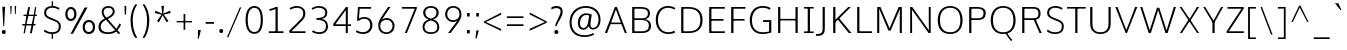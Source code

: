 SplineFontDB: 3.0
FontName: OxygenSans-Thin
FullName: OxygenSans Thin
FamilyName: OxygenSans Thin
Weight: Thin
Copyright: vernon adams (c) 2011-2012
Version: 
ItalicAngle: 0
UnderlinePosition: 0
UnderlineWidth: 0
Ascent: 1638
Descent: 410
UFOAscent: 1706
UFODescent: -442
LayerCount: 2
Layer: 0 0 "Back"  1
Layer: 1 0 "Fore"  0
OS2Version: 0
OS2_WeightWidthSlopeOnly: 0
OS2_UseTypoMetrics: 0
CreationTime: 1360965207
ModificationTime: 1361507726
PfmFamily: 0
TTFWeight: 250
TTFWidth: 5
LineGap: 0
VLineGap: 0
OS2TypoAscent: 0
OS2TypoAOffset: 1
OS2TypoDescent: 0
OS2TypoDOffset: 1
OS2TypoLinegap: 0
OS2WinAscent: 1600
OS2WinAOffset: 0
OS2WinDescent: 448
OS2WinDOffset: 0
HheadAscent: 1600
HheadAOffset: 0
HheadDescent: -448
HheadDOffset: 0
OS2SubXSize: -1002
OS2SubYSize: -925
OS2SubXOff: 0
OS2SubYOff: -115
OS2SupXSize: -1002
OS2SupYSize: -925
OS2SupXOff: 0
OS2SupYOff: -539
OS2StrikeYSize: -38
OS2StrikeYPos: -459
OS2Vendor: 'PfEd'
Lookup: 258 0 0 "'kern' Horizontal Kerning lookup 0"  {"'kern' Horizontal Kerning lookup 0-1" [307,30,0] } ['kern' ('DFLT' <'dflt' > 'cyrl' <'dflt' > 'grek' <'dflt' > 'latn' <'dflt' > ) ]
Lookup: 260 0 0 "'mark' Mark Positioning lookup 0"  {"'mark' Mark Positioning lookup 0-1"  } ['mark' ('DFLT' <'dflt' > 'cyrl' <'dflt' > 'grek' <'dflt' > 'latn' <'dflt' > ) ]
MarkAttachClasses: 1
DEI: 91125
KernClass2: 1 1 "'kern' Horizontal Kerning lookup 0-1" 
 0 {}
LangName: 1033 "" "" "" "" "" "" "" "" "" "vernon adams" "" "" "newtypography.co.uk" 
Encoding: Custom
Compacted: 1
UnicodeInterp: none
NameList: AGL For New Fonts
DisplaySize: -48
AntiAlias: 1
FitToEm: 1
WinInfo: 0 22 12
BeginPrivate: 0
EndPrivate
Grid
328 2662 m 0
 328 -1434 l 0
-2048 1392 m 0
 4096 1392 l 0
-2048 1381.5 m 0
 4096 1381.5 l 0
-2048 986 m 0
 4096 986 l 0
  Named: "x-height" 
EndSplineSet
AnchorClass2: "ogonek"  "'mark' Mark Positioning lookup 0-1" "bottom"  "'mark' Mark Positioning lookup 0-1" "mid"  "'mark' Mark Positioning lookup 0-1" "top"  "'mark' Mark Positioning lookup 0-1" 
BeginChars: 65722 615

StartChar: .notdef
Encoding: 65536 -1 0
Width: 861
VWidth: 0
Flags: W
HStem: 329 87<172 690> 573 87<172 690>
VStem: 86 86<416 573> 690 86<416 573>
LayerCount: 2
Fore
SplineSet
172 416 m 1
 690 416 l 1
 690 573 l 1
 172 573 l 1
 172 416 l 1
86 329 m 1
 86 660 l 1
 776 660 l 1
 776 329 l 1
 86 329 l 1
EndSplineSet
EndChar

StartChar: A
Encoding: 33 65 1
Width: 1217
VWidth: 0
Flags: HW
LayerCount: 2
UndoRedoHistory
Layer: 1
Undoes
EndUndoes
Redoes
EndRedoes
EndUndoRedoHistory
Fore
SplineSet
46 0 m 1
 558 1354 l 1
 659 1354 l 1
 1171 0 l 1
 1064 0 l 1
 878 497 l 1
 932 461 l 1
 297 461 l 1
 350 499 l 1
 160 0 l 1
 46 0 l 1
352 508 m 1
 323 544 l 1
 908 544 l 1
 875 508 l 1
 586 1290 l 1
 631 1288 l 1
 352 508 l 1
EndSplineSet
EndChar

StartChar: AE
Encoding: 133 198 2
Width: 1645
VWidth: 0
Flags: HW
AnchorPoint: "top" 1157.25 1354 basechar 0
LayerCount: 2
Back
SplineSet
-23 0 m 5
 91 0 l 5
 369 499 l 5
 309 461 l 5
 944 461 l 5
 896 497 l 5
 995 0 l 5
 1102 0 l 5
 828 1354 l 5
 727 1354 l 5
 -23 0 l 5
372 508 m 5
 789 1288 l 5
 744 1290 l 5
 895 508 l 5
 935 544 l 5
 350 544 l 5
 372 508 l 5
EndSplineSet
Fore
SplineSet
432 512 m 21
 393 544 l 5
 895 545 l 5
 852 515 l 5
 833 1286 l 5
 875 1286 l 13
 432 512 l 21
864 0 m 1
 850 494 l 1
 909 460 l 1
 344 460 l 1
 422 491 l 1
 116 0 l 1
 1 0 l 1
 821 1354 l 1
 1476 1354 l 1
 1478 1266 l 1
 891 1266 l 1
 928 1302 l 1
 948 702 l 1
 905 740 l 1
 1465 740 l 1
 1465 652 l 1
 909 652 l 1
 948 685 l 1
 971 46 l 1
 929 88 l 1
 1524 88 l 1
 1525 0 l 1
 864 0 l 1
EndSplineSet
EndChar

StartChar: AEacute
Encoding: 65537 508 3
Width: 1645
VWidth: 0
Flags: HW
LayerCount: 2
Fore
Refer: 153 180 N 1 0 0 1 1009.25 267 2
Refer: 2 198 N 1 0 0 1 0 0 3
EndChar

StartChar: Aacute
Encoding: 128 193 4
Width: 1217
VWidth: 0
Flags: HW
LayerCount: 2
Fore
Refer: 153 180 N 1 0 0 1 462 267 2
Refer: 1 65 N 1 0 0 1 0 0 3
EndChar

StartChar: Abreve
Encoding: 193 258 5
Width: 1217
VWidth: 0
Flags: HW
LayerCount: 2
Fore
Refer: 174 728 N 1 0 0 1 243 267 2
Refer: 1 65 N 1 0 0 1 0 0 3
EndChar

StartChar: Acircumflex
Encoding: 129 194 6
Width: 1217
VWidth: 0
Flags: HW
LayerCount: 2
Fore
Refer: 187 710 N 1 0 0 1 236 267 2
Refer: 1 65 N 1 0 0 1 0 0 3
EndChar

StartChar: Adieresis
Encoding: 131 196 7
Width: 1217
VWidth: 0
Flags: HW
LayerCount: 2
Fore
Refer: 200 168 N 1 0 0 1 248 339 2
Refer: 1 65 N 1 0 0 1 0 0 3
EndChar

StartChar: Agrave
Encoding: 127 192 8
Width: 1217
VWidth: 0
Flags: HW
LayerCount: 2
Fore
Refer: 232 96 N 1 0 0 1 178 267 2
Refer: 1 65 N 1 0 0 1 0 0 3
EndChar

StartChar: Alpha
Encoding: 65538 913 9
Width: 1217
VWidth: 0
Flags: HW
LayerCount: 2
Fore
Refer: 1 65 N 1 0 0 1 0 0 3
EndChar

StartChar: Amacron
Encoding: 191 256 10
Width: 1217
VWidth: 0
Flags: HW
LayerCount: 2
Fore
Refer: 270 175 N 1 0 0 1 94 301 2
Refer: 1 65 N 1 0 0 1 0 0 3
EndChar

StartChar: Aogonek
Encoding: 195 260 11
Width: 1217
VWidth: 0
Flags: HW
LayerCount: 2
Fore
Refer: 287 731 N 1 0 0 1 762 -2 2
Refer: 1 65 N 1 0 0 1 0 0 3
EndChar

StartChar: Aring
Encoding: 132 197 12
Width: 1217
VWidth: 0
Flags: HW
LayerCount: 2
Fore
Refer: 328 730 N 1 0 0 1 322 267 2
Refer: 1 65 N 1 0 0 1 0 0 3
EndChar

StartChar: Aringacute
Encoding: 65539 506 13
Width: 1217
VWidth: 0
Flags: HW
LayerCount: 2
Fore
Refer: 153 180 N 1 0 0 1 495 721 2
Refer: 12 197 N 1 0 0 1 0 0 3
EndChar

StartChar: Atilde
Encoding: 130 195 14
Width: 1217
VWidth: 0
Flags: HW
LayerCount: 2
Fore
Refer: 349 732 N 1 0 0 1 192 267 2
Refer: 1 65 N 1 0 0 1 0 0 3
EndChar

StartChar: B
Encoding: 34 66 15
Width: 1297
VWidth: 0
Flags: HWO
LayerCount: 2
UndoRedoHistory
Layer: 1
Undoes
EndUndoes
Redoes
EndRedoes
EndUndoRedoHistory
Fore
SplineSet
214 0 m 1
 214 1354 l 1
 624 1354 l 2
 974 1354 1124 1246 1124 1025 c 0
 1124 859 1069 745 807 690 c 1
 807 725 l 1
 1048 694 1181 582 1181 376 c 0
 1181 153 1045 0 709 0 c 2
 214 0 l 1
285 88 m 1
 693 88 l 2
 956 88 1067 169 1067 374 c 0
 1067 599 923 668 624 668 c 2
 284 668 l 1
 328 703 l 1
 328 44 l 1
 285 88 l 1
283 756 m 1
 693 756 l 2
 884 756 1018 801 1018 1014 c 0
 1018 1217 894 1266 636 1266 c 2
 286 1266 l 1
 328 1308 l 1
 328 722 l 1
 283 756 l 1
EndSplineSet
EndChar

StartChar: Beta
Encoding: 65540 914 16
Width: 1297
VWidth: 0
Flags: HW
LayerCount: 2
Fore
Refer: 15 66 N 1 0 0 1 0 0 3
EndChar

StartChar: C
Encoding: 35 67 17
Width: 1227
VWidth: 0
Flags: HW
AnchorPoint: "bottom" 780 0 basechar 0
AnchorPoint: "top" 743 1354 basechar 0
LayerCount: 2
Fore
SplineSet
779 -18 m 0
 392 -18 140 265 140 681 c 0
 140 1064 355 1372 768 1372 c 0
 936 1372 1065 1327 1143 1267 c 1
 1097 1195 l 1
 1016 1248 899 1282 781 1282 c 0
 428 1282 254 1010 254 675 c 0
 254 340 427 72 801 72 c 0
 924 72 1005 107 1097 147 c 1
 1129 63 l 1
 1111 38 958 -18 779 -18 c 0
EndSplineSet
EndChar

StartChar: Cacute
Encoding: 197 262 18
Width: 1227
VWidth: 0
Flags: HW
LayerCount: 2
Fore
Refer: 153 180 N 1 0 0 1 595 267 2
Refer: 17 67 N 1 0 0 1 0 0 3
EndChar

StartChar: Ccaron
Encoding: 203 268 19
Width: 1227
VWidth: 0
Flags: HW
LayerCount: 2
Fore
Refer: 179 711 N 1 0 0 1 376 267 2
Refer: 17 67 N 1 0 0 1 0 0 3
EndChar

StartChar: Ccedilla
Encoding: 134 199 20
Width: 1227
VWidth: 0
Flags: HW
LayerCount: 2
Fore
Refer: 184 184 N 1 0 0 1 527 10.6 2
Refer: 17 67 N 1 0 0 1 0 0 3
EndChar

StartChar: Ccircumflex
Encoding: 199 264 21
Width: 1227
VWidth: 0
Flags: HW
LayerCount: 2
Fore
Refer: 187 710 N 1 0 0 1 369 267 2
Refer: 17 67 N 1 0 0 1 0 0 3
EndChar

StartChar: Cdotaccent
Encoding: 201 266 22
Width: 1227
VWidth: 0
Flags: HW
LayerCount: 2
Fore
Refer: 202 729 N 1 0 0 1 585 267 2
Refer: 17 67 N 1 0 0 1 0 0 3
EndChar

StartChar: Chi
Encoding: 65541 935 23
Width: 1266
VWidth: 0
Flags: HW
LayerCount: 2
Fore
Refer: 138 88 N 1 0 0 1 0 0 3
EndChar

StartChar: D
Encoding: 36 68 24
Width: 1450
VWidth: 0
Flags: HW
HStem: 0 88<602 877.371> 1266 88<577 866.344>
VStem: 1196 114<401.487 951.211>
AnchorPoint: "top" 705 1354 basechar 0
LayerCount: 2
Fore
SplineSet
328 41 m 5
 280 88 l 5
 602 88 l 6
 1002 88 1196 282 1196 675 c 4
 1196 1107 967 1266 577 1266 c 6
 280 1266 l 5
 328 1313 l 5
 328 41 l 5
214 0 m 1
 214 1354 l 1
 592 1354 l 2
 1021 1354 1310 1156 1310 679 c 0
 1310 229 1051 0 621 0 c 2
 214 0 l 1
EndSplineSet
EndChar

StartChar: Dcaron
Encoding: 205 270 25
Width: 1450
VWidth: 0
Flags: HW
LayerCount: 2
Fore
Refer: 179 711 N 1 0 0 1 338 267 2
Refer: 24 68 N 1 0 0 1 0 0 3
EndChar

StartChar: Dcroat
Encoding: 207 272 26
Width: 1450
VWidth: 0
Flags: HW
LayerCount: 2
Fore
SplineSet
57 652 m 1
 57 737 l 1
 544 737 l 1
 544 652 l 1
 57 652 l 1
EndSplineSet
Refer: 24 68 N 1 0 0 1 0 0 2
EndChar

StartChar: Delta
Encoding: 375 916 27
Width: 1525
VWidth: 0
Flags: HW
LayerCount: 2
Fore
SplineSet
170 0 m 1
 692 1352 l 1
 821 1352 l 1
 1344 0 l 1
 170 0 l 1
342 111 m 1
 1174 111 l 1
 755 1226 l 1
 342 111 l 1
EndSplineSet
EndChar

StartChar: E
Encoding: 37 69 28
Width: 1140
VWidth: 0
Flags: HW
AnchorPoint: "ogonek" 870 0 basechar 0
AnchorPoint: "top" 636 1354 basechar 0
LayerCount: 2
Fore
SplineSet
214 0 m 5
 214 1354 l 5
 1020 1354 l 5
 1016 1266 l 5
 289 1266 l 5
 328 1302 l 5
 328 702 l 5
 287 740 l 5
 945 740 l 5
 945 652 l 5
 287 652 l 5
 328 685 l 5
 328 46 l 5
 287 88 l 5
 1020 88 l 5
 1011 0 l 5
 214 0 l 5
EndSplineSet
EndChar

StartChar: Eacute
Encoding: 136 201 29
Width: 1140
VWidth: 0
Flags: HW
LayerCount: 2
Fore
Refer: 153 180 N 1 0 0 1 488 267 2
Refer: 28 69 N 1 0 0 1 0 0 3
EndChar

StartChar: Ebreve
Encoding: 211 276 30
Width: 1140
VWidth: 0
Flags: HW
LayerCount: 2
Fore
Refer: 174 728 N 1 0 0 1 269 267 2
Refer: 28 69 N 1 0 0 1 0 0 3
EndChar

StartChar: Ecaron
Encoding: 217 282 31
Width: 1140
VWidth: 0
Flags: HW
LayerCount: 2
Fore
Refer: 179 711 N 1 0 0 1 269 267 2
Refer: 28 69 N 1 0 0 1 0 0 3
EndChar

StartChar: Ecircumflex
Encoding: 137 202 32
Width: 1140
VWidth: 0
Flags: HW
LayerCount: 2
Fore
Refer: 187 710 N 1 0 0 1 262 267 2
Refer: 28 69 N 1 0 0 1 0 0 3
EndChar

StartChar: Edieresis
Encoding: 138 203 33
Width: 1140
VWidth: 0
Flags: HW
LayerCount: 2
Fore
Refer: 200 168 N 1 0 0 1 256.5 339 2
Refer: 28 69 N 1 0 0 1 0 0 3
EndChar

StartChar: Edotaccent
Encoding: 213 278 34
Width: 1140
VWidth: 0
Flags: HW
LayerCount: 2
Fore
Refer: 202 729 N 1 0 0 1 478 267 2
Refer: 28 69 N 1 0 0 1 0 0 3
EndChar

StartChar: Egrave
Encoding: 135 200 35
Width: 1140
VWidth: 0
Flags: HW
LayerCount: 2
Fore
Refer: 232 96 N 1 0 0 1 204 267 2
Refer: 28 69 N 1 0 0 1 0 0 3
EndChar

StartChar: Emacron
Encoding: 209 274 36
Width: 1140
VWidth: 0
GlyphClass: 5
Flags: HW
LayerCount: 2
Fore
Refer: 270 175 N 1 0 0 1 120 301 2
Refer: 28 69 N 1 0 0 1 0 0 3
EndChar

StartChar: Eng
Encoding: 265 330 37
Width: 1327
VWidth: 0
Flags: HW
LayerCount: 2
Fore
SplineSet
792 -293 m 0
 753 -293 703 -292 534 -276 c 1
 513 -201 l 1
 700 -211 688 -212 717 -212 c 0
 1039 -212 1056 -135 1056 167 c 2
 1056 945 l 2
 1056 1206 983 1289 748 1289 c 0
 481 1289 325 1135 233 1009 c 1
 233 0 l 1
 170 0 l 1
 166 1374 l 1
 229 1374 l 1
 241 1150 l 1
 460 1378 617 1396 787 1396 c 0
 1003 1396 1118 1248 1118 947 c 2
 1118 155 l 2
 1118 -118 1110 -293 792 -293 c 0
EndSplineSet
EndChar

StartChar: Eogonek
Encoding: 215 280 38
Width: 1140
VWidth: 0
Flags: HW
LayerCount: 2
Fore
Refer: 287 731 N 1 0 0 1 522 0 2
Refer: 28 69 N 1 0 0 1 0 0 3
EndChar

StartChar: Epsilon
Encoding: 65542 917 39
Width: 1140
VWidth: 0
Flags: HW
LayerCount: 2
Fore
Refer: 28 69 N 1 0 0 1 0 0 3
EndChar

StartChar: Eta
Encoding: 65543 919 40
Width: 1424
VWidth: 0
Flags: HW
LayerCount: 2
Fore
Refer: 51 72 N 1 0 0 1 0 0 3
EndChar

StartChar: Eth
Encoding: 143 208 41
Width: 1603
VWidth: 0
Flags: HW
LayerCount: 2
Fore
SplineSet
397 95 m 1
 751 95 l 2
 1111 95 1334 279 1334 667 c 0
 1334 1144 1037 1276 654 1276 c 2
 397 1276 l 1
 397 747 l 1
 651 747 l 1
 651 663 l 1
 397 663 l 1
 397 95 l 1
308 -1 m 1
 308 666 l 1
 204 666 l 1
 204 750 l 1
 308 750 l 1
 308 1375 l 1
 632 1375 l 2
 1094 1375 1439 1219 1439 675 c 0
 1439 212 1159 -1 733 -1 c 2
 308 -1 l 1
EndSplineSet
EndChar

StartChar: Euro
Encoding: 415 8364 42
Width: 1227
VWidth: 0
Flags: HW
LayerCount: 2
Fore
SplineSet
1129 63 m 1
 1111 38 958 -18 779 -18 c 0
 450 -18 207 187 149 541 c 1
 196 504 l 1
 28 504 l 1
 38 592 l 1
 187 592 l 1
 148 552 l 1
 145 581 140 651 140 681 c 0
 140 714 144 780 147 812 c 1
 184 778 l 1
 36 778 l 1
 46 863 l 1
 187 863 l 1
 149 823 l 1
 207 1162 423 1372 768 1372 c 0
 936 1372 1065 1327 1143 1267 c 1
 1097 1195 l 1
 1016 1248 899 1282 781 1282 c 0
 497 1282 320 1110 266 823 c 1
 215 863 l 1
 897 863 l 1
 887 778 l 1
 207 778 l 1
 262 812 l 1
 258 779 254 710 254 675 c 0
 254 647 259 579 262 552 c 1
 210 592 l 1
 887 592 l 1
 877 504 l 1
 223 504 l 1
 264 541 l 1
 316 248 493 72 801 72 c 0
 924 72 1005 107 1097 147 c 1
 1129 63 l 1
EndSplineSet
EndChar

StartChar: F
Encoding: 38 70 43
Width: 1016
VWidth: 0
Flags: HW
AnchorPoint: "top" 595 1354 basechar 0
LayerCount: 2
Fore
SplineSet
214 0 m 1
 214 1354 l 1
 950 1354 l 1
 941 1266 l 1
 278 1266 l 1
 332 1315 l 1
 332 685 l 1
 278 722 l 1
 899 722 l 1
 899 639 l 1
 284 639 l 1
 332 670 l 1
 332 0 l 1
 214 0 l 1
EndSplineSet
EndChar

StartChar: G
Encoding: 39 71 44
Width: 1399
VWidth: 0
Flags: HW
AnchorPoint: "bottom" 787 0 basechar 0
AnchorPoint: "top" 790 1354 basechar 0
LayerCount: 2
Fore
SplineSet
782 -18 m 0
 350 -18 140 286 140 672 c 0
 140 1060 363 1372 793 1372 c 0
 947 1372 1106 1344 1204 1265 c 1
 1175 1177 l 1
 1127 1207 1030 1282 790 1282 c 0
 448 1282 254 1009 254 673 c 0
 254 313 412 72 819 72 c 0
 970 72 1117 105 1169 124 c 1
 1131 70 l 1
 1131 625 l 1
 1179 577 l 1
 818 577 l 1
 827 676 l 1
 1245 676 l 1
 1245 60 l 1
 1111 11 967 -18 782 -18 c 0
EndSplineSet
EndChar

StartChar: Gamma
Encoding: 65544 915 45
Width: 1130
VWidth: 0
Flags: HW
LayerCount: 2
Fore
SplineSet
214 0 m 1
 214 1354 l 1
 1010 1353.40039062 l 1
 1006 1265.40039062 l 1
 289 1266 l 1
 328 1302 l 1
 328 0 l 1
 214 0 l 1
EndSplineSet
EndChar

StartChar: Gbreve
Encoding: 221 286 46
Width: 1399
VWidth: 0
Flags: HW
LayerCount: 2
Fore
Refer: 174 728 N 1 0 0 1 423 267 2
Refer: 44 71 N 1 0 0 1 0 0 3
EndChar

StartChar: Gcaron
Encoding: 65545 486 47
Width: 1399
VWidth: 0
Flags: HW
LayerCount: 2
Fore
Refer: 179 711 N 1 0 0 1 423 267 2
Refer: 44 71 N 1 0 0 1 0 0 3
EndChar

StartChar: Gcircumflex
Encoding: 219 284 48
Width: 1399
VWidth: 0
Flags: HW
LayerCount: 2
Fore
Refer: 187 710 N 1 0 0 1 416 267 2
Refer: 44 71 N 1 0 0 1 0 0 3
EndChar

StartChar: Gcommaaccent
Encoding: 225 290 49
Width: 1399
VWidth: 0
Flags: HW
LayerCount: 2
Fore
Refer: 190 806 N 1 0 0 1 648 43 2
Refer: 44 71 N 1 0 0 1 0 0 3
EndChar

StartChar: Gdotaccent
Encoding: 223 288 50
Width: 1399
VWidth: 0
Flags: HW
LayerCount: 2
Fore
Refer: 202 729 N 1 0 0 1 632 267 2
Refer: 44 71 N 1 0 0 1 0 0 3
EndChar

StartChar: H
Encoding: 40 72 51
Width: 1424
VWidth: 0
Flags: HW
AnchorPoint: "top" 726 1354 basechar 0
LayerCount: 2
Fore
SplineSet
210 0 m 1
 210 1354 l 1
 324 1354 l 1
 324 703 l 1
 273 736 l 1
 1154 736 l 1
 1100 703 l 1
 1100 1354 l 1
 1214 1354 l 1
 1214 0 l 1
 1100 0 l 1
 1100 688 l 1
 1156 655 l 1
 273 655 l 1
 324 688 l 1
 324 0 l 1
 210 0 l 1
EndSplineSet
EndChar

StartChar: Hbar
Encoding: 229 294 52
Width: 1569
VWidth: 0
Flags: HW
LayerCount: 2
Fore
SplineSet
261 0 m 1
 261 1027 l 1
 173 1027 l 1
 173 1094 l 1
 261 1094 l 1
 261 1378 l 1
 349 1378 l 1
 349 1094 l 1
 1204 1094 l 1
 1204 1378 l 1
 1292 1378 l 1
 1292 1094 l 1
 1379 1094 l 1
 1379 1027 l 1
 1292 1027 l 1
 1292 0 l 1
 1204 0 l 1
 1204 658 l 1
 349 658 l 1
 349 0 l 1
 261 0 l 1
349 761 m 1
 1204 761 l 1
 1204 1027 l 1
 349 1027 l 1
 349 761 l 1
EndSplineSet
EndChar

StartChar: Hcircumflex
Encoding: 227 292 53
Width: 1424
VWidth: 0
Flags: HW
LayerCount: 2
Fore
Refer: 187 710 N 1 0 0 1 352 267 2
Refer: 51 72 N 1 0 0 1 0 0 3
EndChar

StartChar: I
Encoding: 41 73 54
Width: 702
VWidth: 0
Flags: W
HStem: 0 80<104 294 408 598> 1274 80<104 294 408 598>
VStem: 104 494<0 80 1274 1354>
AnchorPoint: "bottom" 355 0 basechar 0
AnchorPoint: "top" 353 1354 basechar 0
LayerCount: 2
Fore
SplineSet
104 1354 m 1
 598 1354 l 1
 598 1274 l 1
 373 1274 l 1
 408 1310 l 1
 408 39 l 1
 369 80 l 1
 598 80 l 1
 598 0 l 1
 104 0 l 1
 104 80 l 1
 334 80 l 1
 294 37 l 1
 294 1312 l 1
 329 1274 l 1
 104 1274 l 1
 104 1354 l 1
EndSplineSet
EndChar

StartChar: IJ
Encoding: 241 306 55
Width: 1324
VWidth: 0
Flags: HW
LayerCount: 2
Fore
Refer: 66 74 N 1 0 0 1 658 0 2
Refer: 54 73 N 1 0 0 1 0 0 2
EndChar

StartChar: Iacute
Encoding: 140 205 56
Width: 702
VWidth: 0
Flags: HW
LayerCount: 2
Fore
Refer: 153 180 N 1 0 0 1 205 267 2
Refer: 54 73 N 1 0 0 1 0 0 3
EndChar

StartChar: Ibreve
Encoding: 235 300 57
Width: 702
VWidth: 0
Flags: HW
LayerCount: 2
Fore
Refer: 174 728 N 1 0 0 1 -14 267 2
Refer: 54 73 N 1 0 0 1 0 0 3
EndChar

StartChar: Icircumflex
Encoding: 141 206 58
Width: 702
VWidth: 0
Flags: HW
LayerCount: 2
Fore
Refer: 187 710 N 1 0 0 1 -21 267 2
Refer: 54 73 N 1 0 0 1 0 0 3
EndChar

StartChar: Idieresis
Encoding: 142 207 59
Width: 702
VWidth: 0
Flags: HW
LayerCount: 2
Fore
Refer: 200 168 N 1 0 0 1 -9.5 339 2
Refer: 54 73 N 1 0 0 1 0 0 3
EndChar

StartChar: Idotaccent
Encoding: 239 304 60
Width: 702
VWidth: 0
Flags: HW
LayerCount: 2
Fore
Refer: 202 729 N 1 0 0 1 198.5 279 2
Refer: 54 73 N 1 0 0 1 0 0 3
EndChar

StartChar: Igrave
Encoding: 139 204 61
Width: 702
VWidth: 0
Flags: HW
LayerCount: 2
Fore
Refer: 232 96 N 1 0 0 1 -79 267 2
Refer: 54 73 N 1 0 0 1 0 0 3
EndChar

StartChar: Imacron
Encoding: 233 298 62
Width: 702
VWidth: 0
Flags: HW
LayerCount: 2
Fore
Refer: 270 175 N 1 0 0 1 -163 301 2
Refer: 54 73 N 1 0 0 1 0 0 3
EndChar

StartChar: Iogonek
Encoding: 237 302 63
Width: 702
VWidth: 0
Flags: HW
LayerCount: 2
Fore
Refer: 287 731 N 1 0 0 1 4 11.7667 2
Refer: 54 73 N 1 0 0 1 0 0 3
EndChar

StartChar: Iota
Encoding: 65546 921 64
Width: 702
VWidth: 0
Flags: HW
LayerCount: 2
Fore
Refer: 54 73 N 1 0 0 1 0 0 3
EndChar

StartChar: Itilde
Encoding: 231 296 65
Width: 702
VWidth: 0
Flags: HW
LayerCount: 2
Fore
Refer: 349 732 N 1 0 0 1 -65 267 2
Refer: 54 73 N 1 0 0 1 0 0 3
EndChar

StartChar: J
Encoding: 42 74 66
Width: 666
VWidth: 0
Flags: HW
AnchorPoint: "top" 395 1354 basechar 0
LayerCount: 2
Fore
SplineSet
70 -131 m 2
 3 -131 l 1
 3 -37 l 1
 70 -37 l 2
 272 -37 338 24 338 238 c 2
 338 1354 l 1
 452 1354 l 1
 452 268 l 2
 452 0 377 -131 70 -131 c 2
EndSplineSet
EndChar

StartChar: Jcircumflex
Encoding: 243 308 67
Width: 666
VWidth: 0
Flags: HW
LayerCount: 2
Fore
Refer: 187 710 N 1 0 0 1 30 295 2
Refer: 66 74 N 1 0 0 1 0 0 3
EndChar

StartChar: K
Encoding: 43 75 68
Width: 1211
VWidth: 0
Flags: HW
AnchorPoint: "bottom" 627 0 basechar 0
AnchorPoint: "top" 625 1354 basechar 0
LayerCount: 2
Fore
SplineSet
214 0 m 1
 214 1354 l 1
 328 1354 l 1
 328 644 l 1
 289 653 l 1
 984 1354 l 1
 1119 1354 l 1
 505 737 l 1
 498 798 l 1
 1147 0 l 1
 1010 0 l 1
 432 728 l 1
 490 726 l 1
 285 531 l 1
 328 621 l 1
 328 0 l 1
 214 0 l 1
EndSplineSet
EndChar

StartChar: Kcommaaccent
Encoding: 245 310 69
Width: 1211
VWidth: 0
Flags: HW
LayerCount: 2
Fore
Refer: 190 806 N 1 0 0 1 546.5 61 2
Refer: 68 75 N 1 0 0 1 0 0 3
EndChar

StartChar: L
Encoding: 44 76 70
Width: 1042
VWidth: 0
Flags: HW
AnchorPoint: "bottom" 598 0 basechar 0
AnchorPoint: "mid" 268 807 basechar 0
AnchorPoint: "top" 595 1354 basechar 0
LayerCount: 2
Fore
SplineSet
214 0 m 1
 214 1354 l 1
 328 1354 l 1
 328 33 l 1
 275 88 l 1
 974 88 l 1
 974 0 l 1
 214 0 l 1
EndSplineSet
EndChar

StartChar: Lacute
Encoding: 248 313 71
Width: 1042
VWidth: 0
Flags: HW
LayerCount: 2
Fore
Refer: 153 180 N 1 0 0 1 481 318 2
Refer: 70 76 N 1 0 0 1 0 0 3
EndChar

StartChar: Lambda
Encoding: 65547 923 72
Width: 1525
VWidth: 0
Flags: HW
LayerCount: 2
Fore
SplineSet
171 0 m 1
 676 1355 l 1
 838 1355 l 1
 1344 0 l 1
 1192 0 l 1
 756 1210 l 1
 328 0 l 1
 171 0 l 1
EndSplineSet
EndChar

StartChar: Lcaron
Encoding: 252 317 73
Width: 1042
VWidth: 0
Flags: HW
LayerCount: 2
Fore
Refer: 445 700 N 1 0 0 1 1013 -109 2
Refer: 70 76 N 1 0 0 1 0 0 2
EndChar

StartChar: Lcommaaccent
Encoding: 250 315 74
Width: 1042
VWidth: 0
Flags: HW
LayerCount: 2
Fore
Refer: 190 806 N 1 0 0 1 460 61 2
Refer: 70 76 N 1 0 0 1 0 0 3
EndChar

StartChar: M
Encoding: 45 77 75
Width: 1690
VWidth: 0
Flags: HW
AnchorPoint: "top" 877 1354 basechar 0
LayerCount: 2
Fore
SplineSet
214 0 m 1
 214 1354 l 1
 383 1354 l 1
 876 180 l 1
 821 180 l 1
 1314 1354 l 1
 1476 1354 l 1
 1476 0 l 1
 1371 0 l 1
 1371 1004 l 1
 1380 1324 l 1
 1411 1324 l 1
 905 129 l 1
 790 129 l 1
 290 1324 l 1
 313 1324 l 1
 321 1000 l 1
 321 0 l 1
 214 0 l 1
EndSplineSet
EndChar

StartChar: Mu
Encoding: 65548 924 76
Width: 1690
VWidth: 0
Flags: HW
LayerCount: 2
Fore
Refer: 75 77 N 1 0 0 1 0 0 3
EndChar

StartChar: N
Encoding: 46 78 77
Width: 1478
VWidth: 0
Flags: HW
AnchorPoint: "top" 775 1354 basechar 0
LayerCount: 2
Fore
SplineSet
214 0 m 1
 214 1354 l 1
 318 1354 l 1
 1211 85 l 1
 1174 80 l 1
 1166 497 l 1
 1166 1354 l 1
 1264 1354 l 1
 1264 0 l 1
 1156 0 l 1
 267 1262 l 1
 300 1282 l 1
 312 844 l 1
 312 0 l 1
 214 0 l 1
EndSplineSet
EndChar

StartChar: Nacute
Encoding: 258 323 78
Width: 1478
VWidth: 0
Flags: HW
LayerCount: 2
Fore
Refer: 153 180 N 1 0 0 1 626 318 2
Refer: 77 78 N 1 0 0 1 0 0 3
EndChar

StartChar: Ncaron
Encoding: 262 327 79
Width: 1478
VWidth: 0
Flags: HW
LayerCount: 2
Fore
Refer: 179 711 N 1 0 0 1 375 315 2
Refer: 77 78 N 1 0 0 1 0 0 3
EndChar

StartChar: Ncommaaccent
Encoding: 260 325 80
Width: 1478
VWidth: 0
Flags: HW
LayerCount: 2
Fore
Refer: 190 806 N 1 0 0 1 605 61 2
Refer: 77 78 N 1 0 0 1 0 0 3
EndChar

StartChar: Ntilde
Encoding: 144 209 81
Width: 1478
VWidth: 0
Flags: HW
LayerCount: 2
Fore
Refer: 349 732 N 1 0 0 1 357 267 2
Refer: 77 78 N 1 0 0 1 0 0 3
EndChar

StartChar: Nu
Encoding: 65549 925 82
Width: 1478
VWidth: 0
Flags: HW
LayerCount: 2
Fore
Refer: 77 78 N 1 0 0 1 0 0 3
EndChar

StartChar: O
Encoding: 47 79 83
Width: 1553
VWidth: 0
Flags: W
HStem: -18 90<541.529 1013.42> 1282 90<547.057 1002.65>
VStem: 140 114<387.331 955.637> 1299 114<388.807 953.931>
AnchorPoint: "bottom" 780 0 basechar 0
AnchorPoint: "top" 780 1354 basechar 0
LayerCount: 2
Fore
SplineSet
778 72 m 4
 1149 72 1299 319 1299 666 c 4
 1299 1029 1139 1282 779 1282 c 4
 420 1282 254 1031 254 666 c 4
 254 319 407 72 778 72 c 4
779 -18 m 4
 347 -18 140 259 140 666 c 4
 140 1087 359 1372 780 1372 c 4
 1188 1372 1413 1083 1413 664 c 4
 1413 268 1203 -18 779 -18 c 4
EndSplineSet
EndChar

StartChar: OE
Encoding: 273 338 84
Width: 1824
VWidth: 0
Flags: HW
LayerCount: 2
Fore
SplineSet
802 -24 m 0
 338 -24 149 271 149 719 c 1
 163 1116 409 1403 769 1403 c 0
 914 1403 1038 1354 1093 1291 c 1
 1093 1374 l 1
 1611 1374 l 1
 1598 1277 l 1
 1189 1277 l 1
 1189 750 l 1
 1560 750 l 1
 1560 652 l 1
 1189 652 l 1
 1189 99 l 1
 1630 99 l 1
 1619 -3 l 1
 1093 -3 l 1
 1093 80 l 1
 1082 42 902 -24 802 -24 c 0
806 71 m 1
 907 71 1062 137 1093 145 c 1
 1093 1211 l 1
 1019 1264 910 1308 794 1308 c 0
 473 1308 273 1081 262 723 c 1
 262 357 388 77 806 71 c 1
912 1349 m 0
EndSplineSet
EndChar

StartChar: Oacute
Encoding: 146 211 85
Width: 1553
VWidth: 0
Flags: HW
LayerCount: 2
Fore
Refer: 153 180 N 1 0 0 1 632 267 2
Refer: 83 79 N 1 0 0 1 0 0 3
EndChar

StartChar: Obreve
Encoding: 269 334 86
Width: 1553
VWidth: 0
Flags: HW
LayerCount: 2
Fore
Refer: 174 728 N 1 0 0 1 413 267 2
Refer: 83 79 N 1 0 0 1 0 0 3
EndChar

StartChar: Ocircumflex
Encoding: 147 212 87
Width: 1553
VWidth: 0
Flags: HW
LayerCount: 2
Fore
Refer: 187 710 N 1 0 0 1 406 267 2
Refer: 83 79 N 1 0 0 1 0 0 3
EndChar

StartChar: Odieresis
Encoding: 149 214 88
Width: 1553
VWidth: 0
Flags: HW
LayerCount: 2
Fore
Refer: 200 168 N 1 0 0 1 416 339 2
Refer: 83 79 N 1 0 0 1 0 0 3
EndChar

StartChar: Ograve
Encoding: 145 210 89
Width: 1553
VWidth: 0
Flags: HW
LayerCount: 2
Fore
Refer: 232 96 N 1 0 0 1 348 267 2
Refer: 83 79 N 1 0 0 1 0 0 3
EndChar

StartChar: Ohorn
Encoding: 65550 416 90
Width: 1553
VWidth: 0
Flags: HW
LayerCount: 2
Fore
Refer: 448 795 N 1 0 0 1 735 916 2
Refer: 83 79 N 1 0 0 1 0 0 2
EndChar

StartChar: Ohungarumlaut
Encoding: 271 336 91
Width: 1553
VWidth: 0
Flags: HW
LayerCount: 2
Fore
Refer: 242 733 N 1 0 0 1 532 267 2
Refer: 83 79 N 1 0 0 1 0 0 3
EndChar

StartChar: Omacron
Encoding: 267 332 92
Width: 1553
VWidth: 0
Flags: HW
LayerCount: 2
Fore
Refer: 83 79 N 1 0 0 1 0 0 3
EndChar

StartChar: Omega
Encoding: 65551 937 93
Width: 1511
VWidth: 0
Flags: HW
LayerCount: 2
Fore
SplineSet
754 118 m 0
 1072 118 1220 349 1220 667 c 0
 1220 997 1066 1228 755 1228 c 0
 444 1228 288 998 288 667 c 0
 288 349 436 118 754 118 c 0
754 -20 m 0
 339 -20 114 251 114 668 c 0
 114 1095 347 1366 755 1366 c 0
 1156 1366 1395 1092 1395 667 c 0
 1395 257 1164 -20 754 -20 c 0
20 1346 m 0
EndSplineSet
EndChar

StartChar: Omicron
Encoding: 65552 927 94
Width: 1553
VWidth: 0
Flags: HW
LayerCount: 2
Fore
Refer: 83 79 N 1 0 0 1 0 0 3
EndChar

StartChar: Oslash
Encoding: 151 216 95
Width: 1553
VWidth: 0
Flags: HW
LayerCount: 2
Fore
SplineSet
469 -208 m 1
 393 -183 l 1
 1069 1562 l 1
 1150 1532 l 1
 469 -208 l 1
827 1349 m 0
EndSplineSet
Refer: 83 79 N 1 0 0 1 0 0 2
EndChar

StartChar: Oslashacute
Encoding: 65553 510 96
Width: 1553
VWidth: 0
Flags: HW
LayerCount: 2
Fore
Refer: 153 180 N 1 0 0 1 663.5 508 2
Refer: 95 216 N 1 0 0 1 0 0 3
EndChar

StartChar: Otilde
Encoding: 148 213 97
Width: 1553
VWidth: 0
Flags: HW
LayerCount: 2
Fore
Refer: 349 732 N 1 0 0 1 362 267 2
Refer: 83 79 N 1 0 0 1 0 0 3
EndChar

StartChar: P
Encoding: 48 80 98
Width: 1164
VWidth: 0
Flags: HW
AnchorPoint: "top" 615 1354 basechar 0
LayerCount: 2
Fore
SplineSet
214 0 m 1
 214 1354 l 1
 655 1354 l 2
 891 1354 1064 1261 1064 1029 c 0
 1064 792 938 668 650 668 c 2
 275 668 l 1
 328 707 l 1
 328 0 l 1
 214 0 l 1
652 756 m 2
 847 756 950 820 950 1030 c 0
 950 1211 821 1266 648 1266 c 2
 274 1266 l 1
 328 1317 l 1
 328 721 l 1
 274 756 l 1
 652 756 l 2
EndSplineSet
EndChar

StartChar: Phi
Encoding: 65554 934 99
Width: 1611
VWidth: 0
Flags: HW
LayerCount: 2
Fore
SplineSet
721 0 m 1
 721 156 l 1
 328 181 126 409 126 701 c 0
 126 999 343 1207 721 1231 c 1
 721 1355 l 1
 871 1355 l 1
 871 1231 l 1
 1256 1208 1468 999 1468 701 c 0
 1468 407 1265 178 871 156 c 1
 871 0 l 1
 721 0 l 1
721 279 m 1
 721 1108 l 1
 433 1084 287 926 287 701 c 0
 287 483 422 304 721 279 c 1
871 279 m 1
 1176 303 1308 483 1308 701 c 0
 1308 927 1163 1085 871 1108 c 1
 871 279 l 1
EndSplineSet
EndChar

StartChar: Pi
Encoding: 65555 928 100
Width: 1374
VWidth: 0
Flags: HW
LayerCount: 2
Fore
SplineSet
144 0 m 1
 144 1355 l 1
 1220 1355 l 1
 1220 0 l 1
 1071 0 l 1
 1071 1228 l 1
 295 1228 l 1
 295 0 l 1
 144 0 l 1
EndSplineSet
EndChar

StartChar: Q
Encoding: 49 81 101
Width: 1553
VWidth: 0
Flags: HW
LayerCount: 2
Fore
SplineSet
1185 -382 m 1
 1137 -328 991 -159 906 8 c 1
 996 20 l 1
 1045 -85 1173 -243 1248 -321 c 1
 1185 -382 l 1
EndSplineSet
Refer: 83 79 N 1 0 0 1 0 0 2
EndChar

StartChar: R
Encoding: 50 82 102
Width: 1341
VWidth: 0
Flags: HW
HStem: 675 90<736 852.853> 1266 88<773 960.757>
VStem: 1049 109<840.491 1185.15>
AnchorPoint: "top" 655 1354 basechar 0
LayerCount: 2
UndoRedoHistory
Layer: 1
Undoes
EndUndoes
Redoes
EndRedoes
EndUndoRedoHistory
Fore
SplineSet
214 0 m 1
 214 1354 l 1
 775 1354 l 2
 1052 1354 1158 1232 1158 1022 c 0
 1158 821 1070 717 884 686 c 1
 889 752 l 1
 984 520 l 1
 1215 0 l 1
 1099 0 l 1
 900 472 l 1
 785 727 l 1
 859 675 l 1
 275 675 l 1
 328 715 l 5
 328 0 l 1
 214 0 l 1
328 725 m 5
 275 765 l 5
 736 765 l 2
 997 765 1049 834 1049 1021 c 0
 1049 1177 987 1266 773 1266 c 2
 273 1266 l 5
 328 1315 l 5
 328 725 l 5
EndSplineSet
EndChar

StartChar: Racute
Encoding: 275 340 103
Width: 1341
VWidth: 0
Flags: HW
LayerCount: 2
Fore
Refer: 153 180 N 1 0 0 1 507 267 2
Refer: 102 82 N 1 0 0 1 0 0 3
EndChar

StartChar: Rcaron
Encoding: 279 344 104
Width: 1341
VWidth: 0
Flags: HW
LayerCount: 2
Fore
Refer: 179 711 N 1 0 0 1 288 267 2
Refer: 102 82 N 1 0 0 1 0 0 3
EndChar

StartChar: Rcommaaccent
Encoding: 277 342 105
Width: 1341
VWidth: 0
Flags: HW
LayerCount: 2
Fore
Refer: 190 806 N 1 0 0 1 580.5 61 2
Refer: 102 82 N 1 0 0 1 0 0 3
EndChar

StartChar: Rho
Encoding: 65556 929 106
Width: 1164
VWidth: 0
Flags: HW
LayerCount: 2
Fore
Refer: 98 80 N 1 0 0 1 0 0 3
EndChar

StartChar: S
Encoding: 51 83 107
Width: 1125
VWidth: 0
Flags: HW
AnchorPoint: "top" 603 1354 basechar 0
LayerCount: 2
Fore
SplineSet
566 -18 m 4
 309 -18 193 84 146 125 c 5
 191 205 l 5
 282 136 385 72 571 72 c 4
 782 72 904 146 913 339 c 4
 920 497 865 551 663 630 c 6
 441 717 l 6
 266 786 151 865 160 1044 c 4
 174 1311 397 1372 604 1372 c 4
 756 1372 894 1306 954 1255 c 5
 902 1184 l 5
 875 1203 759 1282 592 1282 c 4
 438 1282 274 1233 266 1049 c 4
 260 916 312 870 471 806 c 6
 684 720 l 6
 864 647 1026 583 1013 343 c 4
 998 71 807 -18 566 -18 c 4
EndSplineSet
EndChar

StartChar: Sacute
Encoding: 281 346 108
Width: 1125
VWidth: 0
Flags: HW
LayerCount: 2
Fore
Refer: 153 180 N 1 0 0 1 455 267 2
Refer: 107 83 N 1 0 0 1 0 0 3
EndChar

StartChar: Scaron
Encoding: 287 352 109
Width: 1125
VWidth: 0
Flags: HW
LayerCount: 2
Fore
Refer: 179 711 N 1 0 0 1 236 267 2
Refer: 107 83 N 1 0 0 1 0 0 3
EndChar

StartChar: Scedilla
Encoding: 285 350 110
Width: 1125
VWidth: 0
Flags: HW
LayerCount: 2
Fore
Refer: 184 184 N 1 0 0 1 327.866 10.6 2
Refer: 107 83 N 1 0 0 1 0 0 3
EndChar

StartChar: Scircumflex
Encoding: 283 348 111
Width: 1125
VWidth: 0
Flags: HW
LayerCount: 2
Fore
Refer: 187 710 N 1 0 0 1 229 267 2
Refer: 107 83 N 1 0 0 1 0 0 3
EndChar

StartChar: Scommaaccent
Encoding: 357 536 112
Width: 1125
VWidth: 0
Flags: HW
LayerCount: 2
Fore
Refer: 190 806 N 1 0 0 1 432 43 2
Refer: 107 83 N 1 0 0 1 0 0 3
EndChar

StartChar: Sigma
Encoding: 65557 931 113
Width: 1123
VWidth: 0
Flags: HW
LayerCount: 2
Fore
SplineSet
142 0 m 1
 142 1349 l 1
 947 1349 l 1
 943 1263 l 1
 232 1263 l 1
 232 740 l 1
 874 740 l 1
 874 651 l 1
 232 651 l 1
 232 86 l 1
 940 86 l 1
 933 0 l 1
 142 0 l 1
EndSplineSet
EndChar

StartChar: T
Encoding: 52 84 114
Width: 1065
VWidth: 0
Flags: HW
AnchorPoint: "mid" 531 725 basechar 0
AnchorPoint: "top" 534 1354 basechar 0
LayerCount: 2
Fore
SplineSet
473 0 m 1
 473 1313 l 1
 513 1272 l 1
 54 1272 l 1
 54 1354 l 1
 1011 1354 l 1
 1011 1272 l 1
 547 1272 l 1
 587 1315 l 1
 587 0 l 1
 473 0 l 1
EndSplineSet
EndChar

StartChar: Tau
Encoding: 65558 932 115
Width: 1065
VWidth: 0
Flags: HW
LayerCount: 2
Fore
Refer: 114 84 N 1 0 0 1 0 0 3
EndChar

StartChar: Tbar
Encoding: 293 358 116
Width: 1065
VWidth: 0
Flags: HW
LayerCount: 2
Fore
Refer: 114 84 N 1 0 0 1 0 0 3
EndChar

StartChar: Tcaron
Encoding: 291 356 117
Width: 1065
VWidth: 0
Flags: HW
LayerCount: 2
Fore
Refer: 179 711 N 1 0 0 1 168.5 315 2
Refer: 114 84 N 1 0 0 1 0 0 3
EndChar

StartChar: Thorn
Encoding: 157 222 118
Width: 1150
VWidth: 0
Flags: HW
HStem: 428 88<650 845.884> 1026 88<648 845.652>
VStem: 950 114<609.553 936.265>
LayerCount: 2
Fore
SplineSet
214 0 m 1
 214 1354 l 1
 328 1354 l 1
 328 1114 l 1
 655 1114 l 2
 891 1114 1064 1021 1064 789 c 0
 1064 552 938 428 650 428 c 2
 275 428 l 1
 328 467 l 1
 328 0 l 1
 214 0 l 1
652 516 m 6
 847 516 950 580 950 790 c 4
 950 971 821 1026 648 1026 c 6
 274 1026 l 5
 328 1077 l 5
 328 878.333333333 328 679.666666667 328 481 c 5
 274 516 l 5
 652 516 l 6
EndSplineSet
EndChar

StartChar: U
Encoding: 53 85 119
Width: 1378
VWidth: 0
Flags: HW
AnchorPoint: "top" 714 1354 basechar 0
LayerCount: 2
Fore
SplineSet
688 -18 m 0
 323 -18 164 213 164 502 c 2
 164 1354 l 1
 278 1354 l 1
 278 499 l 2
 278 223 398 72 688 72 c 0
 963 72 1100 222 1100 498 c 2
 1100 1354 l 1
 1214 1354 l 1
 1214 499 l 2
 1214 210 1055 -18 688 -18 c 0
EndSplineSet
EndChar

StartChar: Uacute
Encoding: 153 218 120
Width: 1378
VWidth: 0
Flags: HW
LayerCount: 2
Fore
Refer: 153 180 N 1 0 0 1 566 267 2
Refer: 119 85 N 1 0 0 1 0 0 3
EndChar

StartChar: Ubreve
Encoding: 299 364 121
Width: 1378
VWidth: 0
Flags: HW
LayerCount: 2
Fore
Refer: 174 728 N 1 0 0 1 324 259 2
Refer: 119 85 N 1 0 0 1 0 0 3
EndChar

StartChar: Ucircumflex
Encoding: 154 219 122
Width: 1378
VWidth: 0
Flags: HW
LayerCount: 2
Fore
Refer: 187 710 N 1 0 0 1 340 267 2
Refer: 119 85 N 1 0 0 1 0 0 3
EndChar

StartChar: Udieresis
Encoding: 155 220 123
Width: 1378
VWidth: 0
Flags: HW
LayerCount: 2
Fore
Refer: 200 168 N 1 0 0 1 328.5 339 2
Refer: 119 85 N 1 0 0 1 0 0 3
EndChar

StartChar: Ugrave
Encoding: 152 217 124
Width: 1378
VWidth: 0
Flags: HW
LayerCount: 2
Fore
Refer: 232 96 N 1 0 0 1 282 267 2
Refer: 119 85 N 1 0 0 1 0 0 3
EndChar

StartChar: Uhorn
Encoding: 65559 431 125
Width: 1378
VWidth: 0
Flags: HW
LayerCount: 2
Fore
Refer: 448 795 N 1 0 0 1 1169 916 2
Refer: 119 85 N 1 0 0 1 0 0 2
EndChar

StartChar: Uhungarumlaut
Encoding: 303 368 126
Width: 1378
VWidth: 0
Flags: HW
LayerCount: 2
Fore
Refer: 242 733 N 1 0 0 1 466 267 2
Refer: 119 85 N 1 0 0 1 0 0 3
EndChar

StartChar: Umacron
Encoding: 297 362 127
Width: 1378
VWidth: 0
Flags: HW
LayerCount: 2
Fore
Refer: 270 175 N 1 0 0 1 150 68 2
Refer: 119 85 N 1 0 0 1 0 0 3
EndChar

StartChar: Uogonek
Encoding: 305 370 128
Width: 1378
VWidth: 0
Flags: HW
LayerCount: 2
Fore
Refer: 287 731 N 1 0 0 1 347 19.7667 2
Refer: 119 85 N 1 0 0 1 0 0 3
EndChar

StartChar: Upsilon
Encoding: 65560 933 129
Width: 1146
VWidth: 0
Flags: HW
LayerCount: 2
Fore
Refer: 139 89 N 1 0 0 1 0 0 3
EndChar

StartChar: Uring
Encoding: 301 366 130
Width: 1378
VWidth: 0
Flags: HW
LayerCount: 2
Fore
Refer: 328 730 N 1 0 0 1 402.5 281 2
Refer: 119 85 N 1 0 0 1 0 0 3
EndChar

StartChar: Utilde
Encoding: 295 360 131
Width: 1378
VWidth: 0
Flags: HW
LayerCount: 2
Fore
Refer: 349 732 N 1 0 0 1 271.5 278 2
Refer: 119 85 N 1 0 0 1 0 0 3
EndChar

StartChar: V
Encoding: 54 86 132
Width: 1262
VWidth: 0
Flags: HW
AnchorPoint: "top" 638 1354 basechar 0
LayerCount: 2
Fore
SplineSet
597 0 m 1
 68 1354 l 1
 182 1354 l 1
 519 450 l 1
 658 90 l 1
 604 90 l 1
 744 455 l 1
 1081 1354 l 1
 1194 1354 l 1
 666 0 l 1
 597 0 l 1
EndSplineSet
EndChar

StartChar: W
Encoding: 55 87 133
Width: 1956
VWidth: 0
Flags: HW
AnchorPoint: "top" 983 1354 basechar 0
LayerCount: 2
Fore
SplineSet
496 0 m 1
 64 1353 l 1
 169 1353 l 1
 568 78 l 1
 529 78 l 1
 920 1315 l 1
 1037 1315 l 1
 1431 76 l 1
 1391 76 l 1
 1783 1353 l 1
 1892 1353 l 1
 1466 0 l 1
 1352 0 l 1
 957 1272 l 1
 1004 1272 l 1
 607 0 l 1
 496 0 l 1
EndSplineSet
EndChar

StartChar: Wacute
Encoding: 392 7810 134
Width: 1956
VWidth: 0
Flags: HW
LayerCount: 2
Fore
Refer: 153 180 N 1 0 0 1 835 267 2
Refer: 133 87 N 1 0 0 1 0 0 3
EndChar

StartChar: Wcircumflex
Encoding: 307 372 135
Width: 1956
VWidth: 0
Flags: HW
LayerCount: 2
Fore
Refer: 187 710 N 1 0 0 1 613 295 2
Refer: 133 87 N 1 0 0 1 0 0 3
EndChar

StartChar: Wdieresis
Encoding: 394 7812 136
Width: 1956
VWidth: 0
Flags: HW
LayerCount: 2
Fore
Refer: 200 168 N 1 0 0 1 617.5 339 2
Refer: 133 87 N 1 0 0 1 0 0 3
EndChar

StartChar: Wgrave
Encoding: 390 7808 137
Width: 1956
VWidth: 0
Flags: HW
LayerCount: 2
Fore
Refer: 232 96 N 1 0 0 1 551 267 2
Refer: 133 87 N 1 0 0 1 0 0 3
EndChar

StartChar: X
Encoding: 56 88 138
Width: 1266
VWidth: 0
Flags: HW
LayerCount: 2
Fore
SplineSet
1032 0 m 5
 134 1354 l 5
 237 1354 l 5
 1132 0 l 5
 1032 0 l 5
150 0 m 5
 585 689 l 5
 639 726 l 5
 1020 1354 l 5
 1132 1354 l 5
 691 650 l 5
 649 619 l 5
 255 0 l 5
 150 0 l 5
EndSplineSet
EndChar

StartChar: Y
Encoding: 57 89 139
Width: 1146
VWidth: 0
Flags: HW
AnchorPoint: "top" 595 1354 basechar 0
LayerCount: 2
Fore
SplineSet
534 0 m 1
 534 625 l 1
 578 495 l 1
 62 1354 l 1
 167 1354 l 1
 614 604 l 1
 569 604 l 1
 978 1354 l 1
 1084 1354 l 1
 609 501 l 1
 648 624 l 1
 648 0 l 1
 534 0 l 1
EndSplineSet
EndChar

StartChar: Yacute
Encoding: 156 221 140
Width: 1146
VWidth: 0
Flags: HW
LayerCount: 2
Fore
Refer: 153 180 N 1 0 0 1 447 267 2
Refer: 139 89 N 1 0 0 1 0 0 3
EndChar

StartChar: Ycircumflex
Encoding: 309 374 141
Width: 1146
VWidth: 0
Flags: HW
LayerCount: 2
Fore
Refer: 187 710 N 1 0 0 1 208 295 2
Refer: 139 89 N 1 0 0 1 0 0 3
EndChar

StartChar: Ydieresis
Encoding: 311 376 142
Width: 1146
VWidth: 0
Flags: HW
LayerCount: 2
Fore
Refer: 200 168 N 1 0 0 1 212.5 339 2
Refer: 139 89 N 1 0 0 1 0 0 3
EndChar

StartChar: Ygrave
Encoding: 396 7922 143
Width: 1146
VWidth: 0
Flags: HW
LayerCount: 2
Fore
Refer: 232 96 N 1 0 0 1 163 267 2
Refer: 139 89 N 1 0 0 1 0 0 3
EndChar

StartChar: Z
Encoding: 58 90 144
Width: 1131
VWidth: 0
Flags: HW
AnchorPoint: "top" 611 1354 basechar 0
LayerCount: 2
Fore
SplineSet
136 0 m 1
 136 93 l 1
 914 1297 l 1
 941 1266 l 1
 178 1266 l 1
 178 1354 l 1
 1004 1354 l 1
 1013 1271 l 1
 221 44 l 1
 202 88 l 1
 1019 88 l 1
 1008 0 l 1
 136 0 l 1
EndSplineSet
EndChar

StartChar: Zacute
Encoding: 312 377 145
Width: 1131
VWidth: 0
Flags: HW
LayerCount: 2
Fore
Refer: 153 180 N 1 0 0 1 478 318 2
Refer: 144 90 N 1 0 0 1 0 0 3
EndChar

StartChar: Zcaron
Encoding: 316 381 146
Width: 1131
VWidth: 0
Flags: HW
LayerCount: 2
Fore
Refer: 179 711 N 1 0 0 1 227 315 2
Refer: 144 90 N 1 0 0 1 0 0 3
EndChar

StartChar: Zdotaccent
Encoding: 314 379 147
Width: 1131
VWidth: 0
Flags: HW
LayerCount: 2
Fore
Refer: 202 729 N 1 0 0 1 438.5 279 2
Refer: 144 90 N 1 0 0 1 0 0 3
EndChar

StartChar: Zeta
Encoding: 65561 918 148
Width: 1131
VWidth: 0
Flags: HW
LayerCount: 2
Fore
Refer: 144 90 N 1 0 0 1 0 0 3
EndChar

StartChar: a
Encoding: 65 97 149
Width: 1076
VWidth: 0
Flags: HW
HStem: -14 86<293.116 612.711> 500 77<355.637 617> 919 86<298.336 697.47>
VStem: 118 112<132.175 410.158> 787 30<277.39 329> 818 80<1 123.791>
AnchorPoint: "bottom" 447 0 basechar 0
AnchorPoint: "ogonek" 861 0 basechar 0
AnchorPoint: "top" 517 1052 basechar 0
LayerCount: 2
Fore
SplineSet
425 -14 m 4
 245 -14 118 81 118 256 c 4
 118 465 256 577 596 577 c 6
 817 577 l 5
 787 544 l 5
 787 676 l 6
 787 828 710 919 539 919 c 4
 438 919 308 891 219 842 c 5
 182 923 l 5
 262 968 406 1005 519 1005 c 4
 742 1005 898 918 898 656 c 6
 898 1 l 5
 818 1 l 5
 795 198 l 5
 828 198 l 5
 705 16 546 -14 425 -14 c 4
415 72 m 4
 577 72 715 134 817 329 c 5
 787 221 l 5
 787 532 l 5
 817 500 l 5
 617 500 l 6
 294 500 230 412 230 257 c 4
 230 126 325 72 415 72 c 4
EndSplineSet
EndChar

StartChar: aacute
Encoding: 160 225 150
Width: 1076
VWidth: 0
Flags: HW
LayerCount: 2
Fore
Refer: 153 180 S 1 0 0 1 369 -29 2
Refer: 149 97 N 1 0 0 1 0 0 3
EndChar

StartChar: abreve
Encoding: 194 259 151
Width: 1076
VWidth: 0
Flags: HW
LayerCount: 2
Fore
Refer: 174 728 N 1 0 0 1 150 -35 2
Refer: 149 97 N 1 0 0 1 0 0 3
EndChar

StartChar: acircumflex
Encoding: 161 226 152
Width: 1076
VWidth: 0
Flags: HW
LayerCount: 2
Fore
Refer: 187 710 N 1 0 0 1 143 -29 2
Refer: 149 97 N 1 0 0 1 0 0 3
EndChar

StartChar: acute
Encoding: 115 180 153
Width: 611
VWidth: 0
Flags: HW
AnchorPoint: "top" 148 1087 mark 0
LayerCount: 2
Fore
SplineSet
81 1176 m 1
 258 1523 l 1
 421 1523 l 5
 145 1176 l 1
 81 1176 l 1
EndSplineSet
EndChar

StartChar: adieresis
Encoding: 163 228 154
Width: 1076
VWidth: 0
Flags: HW
LayerCount: 2
Fore
Refer: 200 168 N 1 0 0 1 158.5 -28 2
Refer: 149 97 N 1 0 0 1 0 0 3
EndChar

StartChar: aeacute
Encoding: 65562 509 155
Width: 1669
VWidth: 0
Flags: HW
LayerCount: 2
Fore
Refer: 153 180 N 1 0 0 1 708 -15 2
EndChar

StartChar: agrave
Encoding: 159 224 156
Width: 1076
VWidth: 0
Flags: HW
LayerCount: 2
Fore
Refer: 232 96 N 1 0 0 1 85 -29 2
Refer: 149 97 N 1 0 0 1 0 0 3
EndChar

StartChar: amacron
Encoding: 192 257 157
Width: 1076
VWidth: 0
Flags: HW
LayerCount: 2
Fore
Refer: 270 175 N 1 0 0 1 1 -1 2
Refer: 149 97 N 1 0 0 1 0 0 3
EndChar

StartChar: ampersand
Encoding: 6 38 158
Width: 1378
VWidth: 0
Flags: HW
HStem: -18 90<382.674 863.152> 1282 90<476.265 789.158>
VStem: 126 113<197.655 496.505> 292 98<926.273 1201.12> 857 103<982.919 1214.5>
LayerCount: 2
Back
SplineSet
571 72 m 4
 200 72 47 319 47 666 c 4
 47 1031 213 1282 572 1282 c 4
 932 1282 1092 1029 1092 666 c 4
 1092 319 942 72 571 72 c 4
572 -18 m 4
 996 -18 1206 268 1206 664 c 4
 1206 1083 981 1372 573 1372 c 4
 152 1372 -67 1087 -67 666 c 4
 -67 259 140 -18 572 -18 c 4
EndSplineSet
Fore
SplineSet
594 -18 m 0
 266 -18 126 134 126 339 c 0
 126 537 243 655 447 752 c 1
 333 871 292 961 292 1082 c 0
 292 1245 412 1372 632 1372 c 0
 831 1372 960 1263 960 1087 c 0
 960 934 801 812 603 726 c 1
 1039 246 l 1
 1093 299 1168 427 1201 508 c 1
 1282 453 l 1
 1249 373 1164 240 1099 175 c 1
 1245 24 l 1
 1151 -19 l 1
 1036 107 l 1
 916 17 803 -18 594 -18 c 0
605 72 m 0
 761 72 874 103 974 182 c 1
 510 685 l 1
 344 606 239 493 239 347 c 0
 239 182 363 72 605 72 c 0
540 793 m 1
 692 863 857 966 857 1093 c 0
 857 1214 771 1282 632 1282 c 0
 500 1282 390 1203 390 1087 c 0
 390 989 443 880 540 793 c 1
EndSplineSet
EndChar

StartChar: aogonek
Encoding: 196 261 159
Width: 1076
VWidth: 0
Flags: HW
LayerCount: 2
Fore
Refer: 287 731 N 1 0 0 1 513 0 2
Refer: 149 97 N 1 0 0 1 0 0 3
EndChar

StartChar: approxequal
Encoding: 424 8776 160
Width: 1197
VWidth: 0
Flags: HW
LayerCount: 2
Fore
SplineSet
118 322 m 1
 137 511 229 612 376 612 c 0
 464 612 539 566 611 520 c 1
 681 477 749 423 810 423 c 0
 899 423 946 499 953 612 c 1
 1043 642 l 1
 1025 458 985 354 815 354 c 0
 749 354 667 386 555 460 c 1
 490 505 430 539 381 539 c 0
 281 539 229 470 203 354 c 1
 118 322 l 1
114 684 m 1
 132 869 231 971 377 971 c 0
 457 971 520 935 613 872 c 1
 703 813 754 783 807 783 c 0
 896 783 942 856 949 971 c 1
 1040 1005 l 1
 1021 820 977 717 813 717 c 0
 741 717 661 749 552 825 c 0
 487 870 426 902 377 902 c 0
 276 902 225 836 203 721 c 1
 114 684 l 1
EndSplineSet
EndChar

StartChar: aring
Encoding: 164 229 161
Width: 1076
VWidth: 0
Flags: HW
LayerCount: 2
Fore
Refer: 328 730 N 1 0 0 1 232.5 -86 2
Refer: 149 97 N 1 0 0 1 0 0 3
EndChar

StartChar: aringacute
Encoding: 65563 507 162
Width: 1076
VWidth: 0
Flags: HW
LayerCount: 2
Fore
Refer: 153 180 N 1 0 0 1 405.5 391 2
Refer: 161 229 N 1 0 0 1 0 0 3
EndChar

StartChar: asciicircum
Encoding: 62 94 163
Width: 1242
VWidth: 0
Flags: HW
LayerCount: 2
Fore
SplineSet
175 566 m 1
 569 1402 l 1
 638 1402 l 1
 1053 566 l 1
 983 566 l 1
 603 1307 l 1
 249 566 l 1
 175 566 l 1
EndSplineSet
EndChar

StartChar: asciitilde
Encoding: 94 126 164
Width: 1127
VWidth: 0
Flags: HW
LayerCount: 2
Fore
SplineSet
110 474 m 1
 91 541 l 1
 131 645 214 722 326 722 c 0
 399 722 441 704 542 659 c 1
 635 620 717 577 776 577 c 0
 857 577 937 658 957 735 c 1
 988 676 l 1
 943 552 887 488 779 488 c 0
 724 488 655 513 582 546 c 0
 470 595 391 631 325 631 c 0
 240 631 157 561 110 474 c 1
EndSplineSet
EndChar

StartChar: asterisk
Encoding: 10 42 165
Width: 1123
VWidth: 0
Flags: HW
LayerCount: 2
Fore
SplineSet
354 548 m 1
 257 617 l 1
 492 943 l 1
 144 1024 l 1
 175 1141 l 1
 520 995 l 1
 485 1390 l 1
 615 1390 l 1
 579 995 l 1
 925 1141 l 1
 958 1024 l 1
 603 943 l 1
 640 891 715 784 846 617 c 1
 766 567 827 599 747 549 c 1
 544 907 l 1
 354 548 l 1
EndSplineSet
EndChar

StartChar: atilde
Encoding: 162 227 166
Width: 1076
VWidth: 0
Flags: HW
LayerCount: 2
Fore
Refer: 349 732 N 1 0 0 1 99 -35 2
Refer: 149 97 N 1 0 0 1 0 0 3
EndChar

StartChar: b
Encoding: 66 98 167
Width: 1185
VWidth: 0
Flags: HW
HStem: -18 86<468.946 801.011> 918 86<464.147 800.56>
VStem: 180 117<298.194 746.877> 180 88<0 247.085> 951 114<235.7 744.959>
AnchorPoint: "top" 638 1109 basechar 0
LayerCount: 2
Fore
SplineSet
630 -18 m 0xd8
 398 -18 277 171 240 291 c 1
 285 293 l 1
 268 0 l 1
 180 0 l 1
 180 1382 l 1
 297 1392 l 1xe8
 297 985 l 1
 297 747 l 1
 267 747 l 1
 327 896 468 1004 638 1004 c 0
 929 1004 1065 800 1065 486 c 0
 1065 180 917 -18 630 -18 c 0xd8
635 68 m 0
 866 68 951 240 951 488 c 0
 951 724 878 918 643 918 c 0
 393 918 293 739 294 506 c 1
 294 223 424 68 635 68 c 0
EndSplineSet
EndChar

StartChar: backslash
Encoding: 60 92 168
Width: 897
VWidth: 0
Flags: HW
LayerCount: 2
Fore
SplineSet
667 -56 m 1
 127 1354 l 1
 205 1354 l 1
 746 -56 l 1
 667 -56 l 1
EndSplineSet
EndChar

StartChar: bar
Encoding: 92 124 169
Width: 209
VWidth: 0
Flags: HW
LayerCount: 2
Fore
SplineSet
59 -381 m 1
 59 1457 l 1
 139 1457 l 1
 139 -381 l 1
 59 -381 l 1
EndSplineSet
EndChar

StartChar: braceleft
Encoding: 91 123 170
Width: 752
VWidth: 0
Flags: HW
LayerCount: 2
Fore
SplineSet
584 -263 m 1
 379 -263 316 -130 316 72 c 2
 316 217 l 2
 316 388 304 529 117 532 c 1
 117 610 l 1
 298 610 316 757 316 924 c 2
 316 1121 l 2
 316 1292 406 1410 584 1411 c 1
 584 1333 l 1
 448 1331 395 1266 395 1086 c 2
 395 844 l 2
 395 732 365 681 227 566 c 1
 357 530 396 402 395 302 c 1
 395 61 l 2
 395 -112 445 -186 584 -188 c 1
 584 -263 l 1
EndSplineSet
EndChar

StartChar: braceright
Encoding: 93 125 171
Width: 752
VWidth: 0
Flags: HW
LayerCount: 2
Fore
SplineSet
117 -263 m 1
 117 -185 l 1
 253 -183 306 -118 306 62 c 2
 306 304 l 2
 306 416 336 467 474 582 c 1
 344 618 305 746 306 846 c 1
 306 1087 l 2
 306 1260 256 1334 117 1336 c 1
 117 1411 l 1
 322 1411 385 1278 385 1076 c 2
 385 931 l 2
 385 760 397 619 584 616 c 1
 584 538 l 1
 403 538 385 391 385 224 c 2
 385 27 l 2
 385 -144 295 -262 117 -263 c 1
EndSplineSet
EndChar

StartChar: bracketleft
Encoding: 59 91 172
Width: 599
VWidth: 0
Flags: HW
LayerCount: 2
Fore
SplineSet
107 -287 m 1
 107 1354 l 1
 506 1354 l 1
 506 1272 l 1
 200 1272 l 1
 200 -207 l 1
 506 -207 l 1
 506 -287 l 1
 107 -287 l 1
EndSplineSet
EndChar

StartChar: bracketright
Encoding: 61 93 173
Width: 601
VWidth: 0
Flags: HW
LayerCount: 2
Fore
SplineSet
96 -287 m 1
 96 -207 l 1
 402 -207 l 1
 402 1272 l 1
 96 1272 l 1
 96 1354 l 1
 494 1354 l 1
 494 -287 l 1
 96 -287 l 1
EndSplineSet
EndChar

StartChar: breve
Encoding: 365 728 174
Width: 734
VWidth: 0
Flags: HW
AnchorPoint: "top" 367 1087 mark 0
LayerCount: 2
Fore
SplineSet
363 1235 m 0
 281 1235 167 1291 167 1443 c 1
 227 1443 l 1
 227 1339 303 1287 363 1287 c 0
 423 1287 505 1339 505 1443 c 1
 563 1443 l 1
 563 1292 446 1235 363 1235 c 0
EndSplineSet
EndChar

StartChar: brokenbar
Encoding: 101 166 175
Width: 159
VWidth: 0
Flags: HW
LayerCount: 2
Fore
SplineSet
35 -380 m 1
 35 250 l 1
 116 250 l 1
 116 -380 l 1
 35 -380 l 1
35 830 m 1
 35 1457 l 1
 116 1457 l 1
 116 830 l 1
 35 830 l 1
EndSplineSet
EndChar

StartChar: bullet
Encoding: 408 8226 176
Width: 761
VWidth: 0
Flags: HW
LayerCount: 2
Fore
SplineSet
377 415 m 0
 236 415 96 512 96 710 c 0
 96 911 239 1012 382 1012 c 0
 524 1012 665 913 665 714 c 0
 665 515 520 415 377 415 c 0
EndSplineSet
EndChar

StartChar: c
Encoding: 67 99 177
Width: 937
VWidth: 0
Flags: HW
HStem: -18 86<417.938 788.994> 918 86<429.441 780.836>
VStem: 120 112<264.532 707.781>
AnchorPoint: "bottom" 577 0 basechar 0
AnchorPoint: "top" 592 1052 basechar 0
LayerCount: 2
Fore
SplineSet
579 -18 m 0
 298 -18 120 204 120 483 c 0
 120 784 309 1004 592 1004 c 0
 687 1004 776 975 832 942 c 1
 794 869 l 1
 699 921 624 918 609 918 c 0
 358 918 232 732 232 483 c 0
 232 265 342 68 595 68 c 0
 676 68 762 94 804 118 c 1
 832 46 l 1
 795 15 690 -18 579 -18 c 0
EndSplineSet
EndChar

StartChar: cacute
Encoding: 198 263 178
Width: 937
VWidth: 0
Flags: HW
LayerCount: 2
Fore
Refer: 153 180 N 1 0 0 1 444 -35 2
Refer: 177 99 N 1 0 0 1 0 0 3
EndChar

StartChar: caron
Encoding: 363 711 179
Width: 764
VWidth: 0
Flags: HW
AnchorPoint: "top" 367 1087 mark 0
LayerCount: 2
Fore
SplineSet
582 1542 m 1
 440 1199 l 1
 273 1199 l 1
 148 1542 l 1
 220 1542 l 1
 358 1258 l 1
 509 1542 l 1
 582 1542 l 1
EndSplineSet
EndChar

StartChar: ccaron
Encoding: 204 269 180
Width: 937
VWidth: 0
Flags: HW
LayerCount: 2
Fore
Refer: 179 711 N 1 0 0 1 225 -35 2
Refer: 177 99 N 1 0 0 1 0 0 3
EndChar

StartChar: ccedilla
Encoding: 166 231 181
Width: 937
VWidth: 0
Flags: HW
LayerCount: 2
Fore
Refer: 184 184 N 1 0 0 1 327 10.6 2
Refer: 177 99 N 1 0 0 1 0 0 3
EndChar

StartChar: ccircumflex
Encoding: 200 265 182
Width: 937
VWidth: 0
Flags: HW
LayerCount: 2
Fore
Refer: 187 710 N 1 0 0 1 218 -35 2
Refer: 177 99 N 1 0 0 1 0 0 3
EndChar

StartChar: cdotaccent
Encoding: 202 267 183
Width: 937
VWidth: 0
Flags: HW
LayerCount: 2
Fore
Refer: 202 729 N 1 0 0 1 434 -35 2
Refer: 177 99 N 1 0 0 1 0 0 3
EndChar

StartChar: cedilla
Encoding: 119 184 184
Width: 563
VWidth: 0
Flags: HW
LayerCount: 2
Fore
SplineSet
148 -423 m 1
 239 -15 l 1
 265 -15 l 1
 236 -423 l 1
 148 -423 l 1
206 0 m 0
EndSplineSet
EndChar

StartChar: cent
Encoding: 97 162 185
Width: 937
VWidth: 0
Flags: HW
LayerCount: 2
Fore
SplineSet
543 -146 m 1
 543 1156 l 1
 617 1156 l 1
 617 -146 l 1
 543 -146 l 1
EndSplineSet
Refer: 177 99 N 1 0 0 1 0 0 2
EndChar

StartChar: chi
Encoding: 65564 967 186
Width: 1246
VWidth: 0
Flags: HW
LayerCount: 2
Fore
SplineSet
168 0 m 1
 544 500 l 1
 180 985 l 1
 286 985 l 1
 596 580 l 1
 903 985 l 1
 1026 985 l 1
 648 496 l 1
 1033 0 l 1
 925 0 l 1
 598 423 l 1
 275 0 l 1
 168 0 l 1
EndSplineSet
EndChar

StartChar: circumflex
Encoding: 362 710 187
Width: 764
VWidth: 0
Flags: HW
AnchorPoint: "top" 374 1087 mark 0
LayerCount: 2
Fore
SplineSet
148 1199 m 5
 290 1542 l 5
 457 1542 l 5
 582 1199 l 5
 510 1199 l 5
 372 1483 l 5
 221 1199 l 5
 148 1199 l 5
EndSplineSet
EndChar

StartChar: colon
Encoding: 26 58 188
Width: 461
VWidth: 0
Flags: HW
LayerCount: 2
Fore
SplineSet
157 -34 m 1
 157 142 l 1
 292 142 l 1
 292 -34 l 1
 157 -34 l 1
157 843 m 1
 157 1023 l 1
 292 1023 l 1
 292 843 l 1
 157 843 l 1
EndSplineSet
EndChar

StartChar: comma
Encoding: 12 44 189
Width: 431
VWidth: 0
Flags: HW
LayerCount: 2
Fore
SplineSet
138 -266 m 1
 165 -41 142 -22 155 192 c 1
 292 192 l 1
 295 162 l 1
 239 -50 256 -42 173 -266 c 1
 138 -266 l 1
EndSplineSet
EndChar

StartChar: uni0326
Encoding: 374 806 190
Width: 278
VWidth: 0
Flags: HW
LayerCount: 2
Fore
SplineSet
48 -621 m 1
 123 -183 l 1
 220 -183 l 1
 109 -621 l 1
 48 -621 l 1
EndSplineSet
EndChar

StartChar: copyright
Encoding: 104 169 191
Width: 1776
VWidth: 0
Flags: HW
LayerCount: 2
Fore
SplineSet
234 707 m 4
 234 244 569 34 886 34 c 4
 1203 34 1542 245 1542 707 c 4
 1542 1169 1203 1380 886 1380 c 4
 569 1380 234 1170 234 707 c 4
1634 707 m 4
 1634 197 1247 -37 886 -37 c 4
 525 -37 142 197 142 707 c 4
 142 1217 525 1452 886 1452 c 4
 1247 1452 1634 1217 1634 707 c 4
440 706 m 0
 440 988 659 1194 907 1194 c 0
 999 1194 1094 1166 1184 1103 c 1
 1148 1028 l 1
 1075 1088 979 1113 908 1113 c 0
 714 1113 544 946 544 713 c 0
 544 450 714 294 917 294 c 0
 997 294 1072 311 1162 366 c 1
 1188 296 l 1
 1100 240 1008 214 918 214 c 0
 665 214 440 418 440 706 c 0
EndSplineSet
EndChar

StartChar: currency
Encoding: 99 164 192
Width: 1303
VWidth: 0
Flags: HW
LayerCount: 2
Fore
SplineSet
1069 212 m 1
 897 374 l 1
 828 315 742 284 645 284 c 0
 548 284 461 315 392 375 c 1
 220 213 l 1
 176 260 l 1
 349 423 l 1
 294 492 263 572 263 660 c 0
 263 747 295 830 349 897 c 1
 175 1063 l 1
 220 1107 l 1
 391 946 l 1
 461 1007 549 1037 645 1037 c 0
 741 1037 829 1004 897 945 c 1
 1069 1107 l 1
 1110 1060 l 1
 940 897 l 1
 995 824 1025 743 1025 660 c 0
 1025 569 994 488 941 423 c 1
 1109 258 l 1
 1069 212 l 1
645 353 m 0
 821 353 960 491 960 660 c 0
 960 829 820 968 645 968 c 0
 470 968 329 830 329 660 c 0
 329 490 470 353 645 353 c 0
EndSplineSet
EndChar

StartChar: d
Encoding: 68 100 193
Width: 1177
VWidth: 0
Flags: HW
AnchorPoint: "bottom" 557 0 basechar 0
LayerCount: 2
Fore
SplineSet
551 -18 m 0
 264 -18 120 185 120 499 c 0
 120 797 280 1004 548 1004 c 0
 786 1004 862 860 923 716 c 1
 894 711 l 1
 883 1067 l 1
 883 1382 l 1
 997 1392 l 1
 997 0 l 1
 906 0 l 1
 891 296 l 1
 924 292 l 1
 875 134 771 -18 551 -18 c 0
547 68 m 0
 794 68 886 249 886 482 c 0
 886 753 762 918 554 918 c 0
 326 918 234 745 234 497 c 0
 234 261 315 68 547 68 c 0
EndSplineSet
EndChar

StartChar: dagger
Encoding: 406 8224 194
Width: 874
VWidth: 0
Flags: HW
LayerCount: 2
Fore
SplineSet
393 115 m 1
 393 1006 l 1
 128 1006 l 1
 128 1042 l 1
 393 1042 l 1
 393 1461 l 1
 456 1461 l 1
 456 1042 l 1
 722 1042 l 1
 722 1006 l 1
 462 1006 l 1
 462 115 l 1
 393 115 l 1
EndSplineSet
EndChar

StartChar: daggerdbl
Encoding: 407 8225 195
Width: 959
VWidth: 0
Flags: HW
LayerCount: 2
Fore
SplineSet
438 198 m 1
 438 484 l 1
 135 484 l 1
 135 584 l 1
 438 584 l 1
 438 1031 l 1
 141 1031 l 1
 141 1127 l 1
 438 1127 l 1
 438 1465 l 1
 503 1465 l 1
 503 1127 l 1
 807 1127 l 1
 807 1031 l 1
 503 1031 l 1
 502 584 l 1
 799 584 l 1
 799 484 l 1
 502 484 l 1
 502 198 l 1
 438 198 l 1
EndSplineSet
EndChar

StartChar: uni030F
Encoding: 372 783 196
Width: 650
VWidth: 0
Flags: HW
AnchorPoint: "top" 413 1087 mark 0
LayerCount: 2
Fore
SplineSet
544 1212 m 1
 492 1212 l 1
 328 1494 l 1
 442 1494 l 1
 544 1212 l 1
367 1212 m 1
 312 1212 l 1
 101 1494 l 1
 225 1494 l 1
 367 1212 l 1
EndSplineSet
EndChar

StartChar: dcaron
Encoding: 206 271 197
Width: 1177
VWidth: 0
Flags: HW
LayerCount: 2
Fore
Refer: 445 700 N 1 0 0 1 1036 -89 2
Refer: 193 100 N 1 0 0 1 0 0 2
EndChar

StartChar: dcroat
Encoding: 208 273 198
Width: 1193
VWidth: 0
Flags: HW
LayerCount: 2
Fore
SplineSet
128 1118 m 1
 128 1220 l 1
 591 1220 l 1
 591 1118 l 1
 128 1118 l 1
EndSplineSet
Refer: 193 100 N 1 0 0 1 0 0 2
EndChar

StartChar: degree
Encoding: 111 176 199
Width: 780
VWidth: 0
Flags: HW
LayerCount: 2
Fore
SplineSet
380 926 m 0
 493 926 580 1024 580 1127 c 0
 580 1232 493 1327 380 1327 c 0
 270 1327 182 1232 182 1127 c 0
 182 1022 268 926 380 926 c 0
379 832 m 0
 248 832 102 956 102 1123 c 0
 102 1287 246 1415 379 1415 c 0
 516 1415 659 1287 659 1123 c 0
 659 964 519 832 379 832 c 0
EndSplineSet
EndChar

StartChar: dieresis
Encoding: 103 168 200
Width: 716
VWidth: 0
Flags: HW
LayerCount: 2
Fore
SplineSet
140 1155 m 1
 140 1314 l 1
 241 1314 l 1
 241 1155 l 1
 140 1155 l 1
479 1155 m 1
 479 1314 l 1
 581 1314 l 1
 581 1155 l 1
 479 1155 l 1
361 986 m 0
EndSplineSet
EndChar

StartChar: divide
Encoding: 182 247 201
Width: 996
VWidth: 0
Flags: HW
LayerCount: 2
Fore
SplineSet
416 21 m 1
 416 193 l 1
 523 193 l 1
 523 21 l 1
 416 21 l 1
61 497 m 1
 61 600 l 1
 914 600 l 1
 914 497 l 1
 61 497 l 1
416 892 m 1
 416 1070 l 1
 571 1070 l 1
 571 892 l 1
 416 892 l 1
EndSplineSet
EndChar

StartChar: dotaccent
Encoding: 366 729 202
Width: 299
VWidth: 0
Flags: HW
AnchorPoint: "top" 158 1087 mark 0
LayerCount: 2
Fore
SplineSet
93 1215 m 1
 93 1374 l 1
 212 1374 l 1
 212 1215 l 1
 93 1215 l 1
EndSplineSet
EndChar

StartChar: dotlessi
Encoding: 240 305 203
Width: 363
VWidth: 0
Flags: HW
AnchorPoint: "top" 195 1052 basechar 0
LayerCount: 2
Fore
SplineSet
146 0 m 1
 146 988 l 1
 230 988 l 1
 230 0 l 1
 146 0 l 1
EndSplineSet
EndChar

StartChar: e
Encoding: 69 101 204
Width: 1074
VWidth: 0
Flags: HW
HStem: -18 88<414.829 827.481> 918 86<420.434 729.089>
AnchorPoint: "bottom" 591 0 basechar 0
AnchorPoint: "ogonek" 808 30 basechar 0
AnchorPoint: "top" 573 1052 basechar 0
LayerCount: 2
Fore
SplineSet
581 -18 m 0
 312 -18 120 171 120 485 c 0
 120 812 333 1004 576 1004 c 0
 816 1004 952 827 952 550 c 0
 952 521 947 483 947 483 c 1
 190 483 l 1
 228 511 l 1
 228 194 393 70 596 70 c 0
 693 70 780 86 896 143 c 1
 930 69 l 1
 836 17 725 -18 581 -18 c 0
231 527 m 5
 190 558 l 5
 905 558 l 5
 857 518 l 5
 857 778 775 918 581 918 c 4
 375 918 242 754 231 527 c 5
EndSplineSet
EndChar

StartChar: eacute
Encoding: 168 233 205
Width: 1074
VWidth: 0
Flags: HW
LayerCount: 2
Fore
Refer: 153 180 N 1 0 0 1 425 -29 2
Refer: 204 101 N 1 0 0 1 0 0 3
EndChar

StartChar: ebreve
Encoding: 212 277 206
Width: 1074
VWidth: 0
Flags: HW
LayerCount: 2
Fore
Refer: 174 728 N 1 0 0 1 206 -35 2
Refer: 204 101 N 1 0 0 1 0 0 3
EndChar

StartChar: ecaron
Encoding: 218 283 207
Width: 1074
VWidth: 0
Flags: HW
LayerCount: 2
Fore
Refer: 179 711 N 1 0 0 1 206 -35 2
Refer: 204 101 N 1 0 0 1 0 0 3
EndChar

StartChar: ecircumflex
Encoding: 169 234 208
Width: 1074
VWidth: 0
Flags: HW
LayerCount: 2
Fore
Refer: 187 710 N 1 0 0 1 211 -73 2
Refer: 204 101 N 1 0 0 1 0 0 3
EndChar

StartChar: edieresis
Encoding: 170 235 209
Width: 1074
VWidth: 0
Flags: HW
LayerCount: 2
Fore
Refer: 200 168 N 1 0 0 1 215.5 -29 2
Refer: 204 101 N 1 0 0 1 0 0 3
EndChar

StartChar: edotaccent
Encoding: 214 279 210
Width: 1074
VWidth: 0
Flags: HW
LayerCount: 2
Fore
Refer: 202 729 N 1 0 0 1 415 -35 2
Refer: 204 101 N 1 0 0 1 0 0 3
EndChar

StartChar: egrave
Encoding: 167 232 211
Width: 1074
VWidth: 0
Flags: HW
LayerCount: 2
Fore
Refer: 232 96 N 1 0 0 1 141 -29 2
Refer: 204 101 N 1 0 0 1 0 0 3
EndChar

StartChar: eight
Encoding: 24 56 212
Width: 1120
VWidth: 0
Flags: HW
LayerCount: 2
Fore
SplineSet
560 -18 m 0
 323 -18 132 94 132 329 c 0
 132 527 241 642 443 704 c 1
 283 747 162 868 162 1040 c 0
 162 1246 319 1372 561 1372 c 0
 801 1372 956 1246 956 1040 c 0
 956 866 845 758 676 707 c 1
 869 656 988 508 988 329 c 0
 988 95 800 -18 560 -18 c 0
560 72 m 0
 784 72 886 156 886 341 c 0
 886 510 748 617 560 654 c 1
 374 617 230 519 230 341 c 0
 230 165 343 72 560 72 c 0
560 746 m 1
 753 787 844 891 844 1046 c 0
 844 1193 734 1282 560 1282 c 0
 388 1282 273 1193 273 1046 c 0
 273 891 369 787 560 746 c 1
EndSplineSet
EndChar

StartChar: ellipsis
Encoding: 409 8230 213
Width: 1354
VWidth: 0
Flags: HW
LayerCount: 2
Fore
SplineSet
228 -11 m 0
 148 -11 107 49 107 109 c 0
 107 169 147 229 228 229 c 0
 309 229 349 169 349 109 c 0
 349 49 309 -11 228 -11 c 0
678 -11 m 0
 598 -11 557 49 557 109 c 0
 557 169 597 229 678 229 c 0
 759 229 799 169 799 109 c 0
 799 49 759 -11 678 -11 c 0
1127 -11 m 0
 1047 -11 1006 49 1006 109 c 0
 1006 169 1046 229 1127 229 c 0
 1208 229 1249 169 1249 109 c 0
 1249 49 1208 -11 1127 -11 c 0
EndSplineSet
EndChar

StartChar: emacron
Encoding: 210 275 214
Width: 1074
VWidth: 0
Flags: HW
LayerCount: 2
Fore
Refer: 270 175 N 1 0 0 1 57 -1 2
Refer: 204 101 N 1 0 0 1 0 0 3
EndChar

StartChar: emdash
Encoding: 399 8212 215
Width: 2388
VWidth: 0
Flags: HW
LayerCount: 2
Fore
SplineSet
168 520 m 1
 168 621 l 1
 2203 621 l 1
 2203 520 l 1
 168 520 l 1
EndSplineSet
EndChar

StartChar: endash
Encoding: 398 8211 216
Width: 1206
VWidth: 0
Flags: HW
LayerCount: 2
Fore
SplineSet
128 520 m 1
 128 621 l 1
 1052 621 l 1
 1052 520 l 1
 128 520 l 1
EndSplineSet
EndChar

StartChar: eng
Encoding: 266 331 217
Width: 1137
VWidth: 0
Flags: HW
LayerCount: 2
Fore
SplineSet
594 -237 m 1
 594 -119 l 1
 617 -119 l 2
 790 -119 807 -94 807 122 c 2
 807 630 l 2
 807 806 767 919 593 919 c 0
 383 919 312 809 286 668 c 1
 286 634 283 607 283 579 c 2
 283 0 l 1
 169 0 l 1
 169 986 l 1
 273 986 l 1
 288 824 l 1
 354 952 460 1005 604 1005 c 0
 830 1005 921 873 921 594 c 2
 921 172 l 2
 921 -100 893 -237 658 -237 c 2
 594 -237 l 1
EndSplineSet
EndChar

StartChar: eogonek
Encoding: 216 281 218
Width: 1074
VWidth: 0
Flags: HW
LayerCount: 2
Fore
Refer: 287 731 N 1 0 0 1 460 30 2
Refer: 204 101 N 1 0 0 1 0 0 3
EndChar

StartChar: equal
Encoding: 29 61 219
Width: 1161
VWidth: 0
Flags: HW
LayerCount: 2
Fore
SplineSet
148 354 m 1
 148 442 l 1
 997 442 l 1
 997 354 l 1
 148 354 l 1
146 758 m 1
 146 843 l 1
 997 843 l 1
 997 758 l 1
 146 758 l 1
EndSplineSet
EndChar

StartChar: eth
Encoding: 175 240 220
Width: 1231
VWidth: 0
Flags: HW
LayerCount: 2
Fore
SplineSet
603 -27 m 0
 292 -27 148 210 148 448 c 0
 148 718 319 900 580 900 c 0
 761 900 865 825 931 769 c 1
 886 868 795 1002 565 1222 c 1
 299 1112 l 1
 276 1200 l 1
 508 1288 l 1
 272 1490 l 1
 410 1490 l 1
 563 1330 l 1
 844 1436 l 1
 870 1354 l 1
 620 1261 l 1
 794 1079 903 942 966 826 c 1
 1035 693 1059 587 1059 464 c 0
 1059 204 923 -27 603 -27 c 0
608 55 m 0
 831 55 953 227 953 430 c 0
 953 604 832 804 602 804 c 0
 388 804 262 630 262 446 c 0
 262 255 369 55 608 55 c 0
EndSplineSet
EndChar

StartChar: exclam
Encoding: 1 33 221
Width: 384
VWidth: 0
Flags: HW
LayerCount: 2
Fore
SplineSet
171 382 m 1
 121 1301 l 1
 121 1378 l 1
 258 1378 l 1
 258 1301 l 1
 212 382 l 1
 171 382 l 1
193 -14 m 0
 116 -14 92 41 92 89 c 0
 92 137 116 191 193 191 c 0
 273 191 295 137 295 89 c 0
 295 41 273 -14 193 -14 c 0
EndSplineSet
EndChar

StartChar: exclamdown
Encoding: 96 161 222
Width: 384
VWidth: 0
Flags: HW
LayerCount: 2
Fore
Refer: 221 33 S -1 0 0 -1 387 1075 2
EndChar

StartChar: f
Encoding: 70 102 223
Width: 701
VWidth: 0
Flags: HW
LayerCount: 2
Fore
SplineSet
267 0 m 1
 267 949 l 1
 297 919 l 1
 72 919 l 1
 77 970 l 1
 307 989 l 1
 267 963 l 1
 267 1061 l 2
 267 1297 357 1385 522 1385 c 0
 596 1385 657 1371 657 1371 c 1
 650 1294 l 1
 650 1294 588 1304 544 1304 c 0
 444 1304 381 1279 381 1065 c 2
 381 963 l 1
 343 986 l 1
 617 986 l 1
 617 919 l 1
 341 919 l 1
 381 947 l 1
 381 0 l 1
 267 0 l 1
EndSplineSet
EndChar

StartChar: five
Encoding: 21 53 224
Width: 1120
VWidth: 0
Flags: HW
LayerCount: 2
Fore
SplineSet
516 -19 m 0
 393 -19 262 16 147 86 c 1
 185 168 l 1
 288 104 401 72 505 72 c 0
 709 72 881 192 881 428 c 0
 881 597 804 750 573 750 c 0
 470 750 366 709 309 647 c 1
 207 656 l 1
 254 1354 l 1
 934 1354 l 1
 924 1265 l 1
 343 1265 l 1
 306 759 l 1
 398 820 479 840 575 840 c 0
 857 840 995 651 995 433 c 0
 995 130 770 -19 516 -19 c 0
EndSplineSet
EndChar

StartChar: four
Encoding: 20 52 225
Width: 1120
VWidth: 0
Flags: HW
LayerCount: 2
Fore
SplineSet
757 0 m 1
 757 366 l 1
 116 366 l 1
 116 480 l 1
 767 1354 l 1
 861 1354 l 1
 861 452 l 1
 1032 452 l 1
 1022 366 l 1
 861 366 l 1
 861 0 l 1
 757 0 l 1
227 454 m 1
 756 454 l 1
 756 1197 l 1
 227 454 l 1
EndSplineSet
EndChar

StartChar: fraction
Encoding: 413 8260 226
Width: 1107
VWidth: 0
Flags: HW
LayerCount: 2
Fore
SplineSet
135 0 m 1
 926 1448 l 1
 985 1448 l 1
 193 0 l 1
 135 0 l 1
EndSplineSet
EndChar

StartChar: g
Encoding: 71 103 227
Width: 1200
VWidth: 0
Flags: HW
HStem: -398 94<493 769.392> 0 87<404.457 745.688> 918 86<408.516 743.307>
VStem: 120 114<275.658 713.386> 913 117<-164.107 89 266 440 548 749.006> 913 34<151 266 267 268>
AnchorPoint: "top" 567 1052 basechar 0
LayerCount: 2
Fore
SplineSet
519 -398 m 2xf8
 303 -398 l 1
 303 -304 l 1
 493 -304 l 2
 838 -304 913 -204 913 89 c 2
 913 266 l 1
 947 268 l 1xf4
 913 151 789 0 566 0 c 0
 243 0 120 273 120 481 c 0
 120 731 232 1004 580 1004 c 0
 775 1004 891 892 941 756 c 1
 910 756 l 1
 923 986 l 1
 1030 986 l 1xf8
 1030 89 l 2
 1030 -194 957 -398 519 -398 c 2xf8
561 87 m 0
 808 87 916 267 916 440 c 2
 916 548 l 2
 916 739 813 918 559 918 c 0
 304 918 234 651 234 490 c 0
 234 326 310 87 561 87 c 0
EndSplineSet
EndChar

StartChar: gbreve
Encoding: 222 287 228
Width: 1200
VWidth: 0
Flags: HW
LayerCount: 2
Fore
Refer: 174 728 N 1 0 0 1 200 -35 2
Refer: 227 103 N 1 0 0 1 0 0 3
EndChar

StartChar: gcaron
Encoding: 65565 487 229
Width: 1200
VWidth: 0
Flags: HW
LayerCount: 2
Fore
Refer: 179 711 N 1 0 0 1 200 -35 2
Refer: 227 103 N 1 0 0 1 0 0 3
EndChar

StartChar: gcircumflex
Encoding: 220 285 230
Width: 1200
VWidth: 0
Flags: HW
LayerCount: 2
Fore
Refer: 187 710 N 1 0 0 1 193 -35 2
Refer: 227 103 N 1 0 0 1 0 0 3
EndChar

StartChar: gdotaccent
Encoding: 224 289 231
Width: 1200
VWidth: 0
Flags: HW
LayerCount: 2
Fore
Refer: 202 729 N 1 0 0 1 409 -35 2
Refer: 227 103 N 1 0 0 1 0 0 3
EndChar

StartChar: grave
Encoding: 64 96 232
Width: 689
VWidth: 0
Flags: HW
AnchorPoint: "top" 432 1087 mark 0
LayerCount: 2
Fore
SplineSet
431 1176 m 1
 150 1523 l 1
 325 1523 l 1
 486 1176 l 1
 431 1176 l 1
EndSplineSet
EndChar

StartChar: greater
Encoding: 30 62 233
Width: 1142
VWidth: 0
Flags: HW
LayerCount: 2
Fore
SplineSet
137 116 m 1
 137 215 l 1
 916 563 l 1
 140 948 l 1
 140 1049 l 1
 1012 591 l 1
 1012 525 l 1
 137 116 l 1
EndSplineSet
EndChar

StartChar: greaterequal
Encoding: 427 8805 234
Width: 1141
VWidth: 0
Flags: HW
LayerCount: 2
Fore
SplineSet
157 225 m 1
 157 321 l 1
 920 702 l 1
 162 1111 l 1
 162 1209 l 1
 982 730 l 1
 982 674 l 1
 157 225 l 1
119 10 m 1
 119 107 l 1
 1007 108 l 1
 1007 10 l 1
 119 10 l 1
EndSplineSet
EndChar

StartChar: guillemotleft
Encoding: 106 171 235
Width: 936
VWidth: 0
Flags: HW
LayerCount: 2
Fore
SplineSet
376 147 m 1
 159 453 l 1
 119 496 l 1
 379 860 l 1
 456 841 l 1
 206 506 l 1
 449 165 l 1
 376 147 l 1
704 147 m 1
 442 516 l 1
 706 860 l 1
 758 841 l 1
 534 506 l 1
 756 165 l 1
 704 147 l 1
EndSplineSet
EndChar

StartChar: guillemotright
Encoding: 122 187 236
Width: 911
VWidth: 0
Flags: HW
LayerCount: 2
Fore
SplineSet
188 147 m 1
 135 165 l 1
 359 506 l 1
 135 841 l 1
 189 860 l 1
 453 492 l 1
 188 147 l 1
527 147 m 1
 454 165 l 1
 700 506 l 1
 459 841 l 1
 530 860 l 1
 771 492 l 1
 527 147 l 1
EndSplineSet
EndChar

StartChar: guilsinglleft
Encoding: 411 8249 237
Width: 597
VWidth: 0
Flags: HW
LayerCount: 2
Fore
SplineSet
338 173 m 1
 144 536 l 1
 340 891 l 1
 412 891 l 1
 222 536 l 1
 406 173 l 1
 338 173 l 1
EndSplineSet
EndChar

StartChar: guilsinglright
Encoding: 412 8250 238
Width: 607
VWidth: 0
Flags: HW
LayerCount: 2
Fore
SplineSet
173 173 m 1
 362 537 l 1
 177 891 l 1
 248 891 l 1
 437 537 l 1
 244 173 l 1
 173 173 l 1
EndSplineSet
EndChar

StartChar: h
Encoding: 72 104 239
Width: 1134
VWidth: 0
Flags: HW
HStem: 918 86<444.698 764.009>
VStem: 180 114<567 743> 850 114<605 823.283>
LayerCount: 2
Fore
SplineSet
180 0 m 1
 180 1382 l 1
 294 1392 l 1
 294 1029 l 1
 288 743 l 1
 255 753 l 1
 315 919 454 1004 637 1004 c 0
 857 1004 964 851 964 605 c 2
 964 0 l 1
 850 0 l 1
 850 606 l 2
 850 812 789 918 621 918 c 0
 361 918 294 725 294 567 c 2
 294 0 l 1
 180 0 l 1
EndSplineSet
EndChar

StartChar: hbar
Encoding: 230 295 240
Width: 1196
VWidth: 0
Flags: HW
LayerCount: 2
Fore
SplineSet
275 0 m 1
 275 1188 l 1
 194 1188 l 1
 194 1269 l 1
 275 1269 l 1
 275 1347 l 1
 358 1365 l 1
 358 1269 l 1
 602 1269 l 1
 602 1188 l 1
 358 1188 l 1
 358 828 l 1
 448 948 578 1016 751 1016 c 0
 972 1016 1027 829 1027 597 c 2
 1027 0 l 1
 944 0 l 1
 944 532 l 2
 944 797 912 924 705 924 c 0
 517 924 370 779 358 678 c 1
 358 0 l 1
 275 0 l 1
EndSplineSet
EndChar

StartChar: hcircumflex
Encoding: 228 293 241
Width: 1134
VWidth: 0
Flags: HW
LayerCount: 2
Fore
Refer: 187 710 N 1 0 0 1 207 315 2
Refer: 239 104 N 1 0 0 1 0 0 3
EndChar

StartChar: hungarumlaut
Encoding: 370 733 242
Width: 650
VWidth: 0
Flags: HW
AnchorPoint: "top" 248 1087 mark 0
LayerCount: 2
Fore
SplineSet
101 1212 m 1
 203 1494 l 1
 317 1494 l 1
 153 1212 l 1
 101 1212 l 1
300 1212 m 1
 442 1494 l 1
 566 1494 l 1
 355 1212 l 1
 300 1212 l 1
EndSplineSet
EndChar

StartChar: hyphen
Encoding: 13 45 243
Width: 722
VWidth: 0
Flags: HW
AnchorPoint: "mid" 352 523 mark 0
LayerCount: 2
Fore
SplineSet
138 482 m 1
 138 573 l 1
 562 573 l 1
 562 482 l 1
 138 482 l 1
EndSplineSet
EndChar

StartChar: i
Encoding: 73 105 244
Width: 470
VWidth: 0
Flags: HW
LayerCount: 2
Fore
SplineSet
180 0 m 1
 180 986 l 1
 294 986 l 1
 294 0 l 1
 180 0 l 1
180 1209 m 1
 180 1354 l 1
 294 1354 l 1
 294 1209 l 1
 180 1209 l 1
EndSplineSet
EndChar

StartChar: iacute
Encoding: 172 237 245
Width: 363
VWidth: 0
Flags: HW
LayerCount: 2
Fore
Refer: 153 180 N 1 0 0 1 75 -50 2
Refer: 203 305 N 1 0 0 1 0 0 3
EndChar

StartChar: ibreve
Encoding: 236 301 246
Width: 363
VWidth: 0
Flags: HW
LayerCount: 2
Fore
Refer: 174 728 N 1 0 0 1 -172 -35 2
Refer: 203 305 N 1 0 0 1 0 0 3
EndChar

StartChar: icircumflex
Encoding: 173 238 247
Width: 363
VWidth: 0
Flags: HW
LayerCount: 2
Fore
Refer: 187 710 N 1 0 0 1 -177 -73 2
Refer: 203 305 N 1 0 0 1 0 0 3
EndChar

StartChar: idieresis
Encoding: 174 239 248
Width: 363
VWidth: 0
Flags: HW
LayerCount: 2
Fore
Refer: 200 168 N 1 0 0 1 -172.5 -29 2
Refer: 203 305 N 1 0 0 1 0 0 3
EndChar

StartChar: igrave
Encoding: 171 236 249
Width: 363
VWidth: 0
Flags: HW
LayerCount: 2
Fore
Refer: 232 96 N 1 0 0 1 -270.5 -50 2
Refer: 203 305 N 1 0 0 1 0 0 3
EndChar

StartChar: imacron
Encoding: 234 299 250
Width: 363
VWidth: 0
Flags: HW
LayerCount: 2
Fore
Refer: 270 175 N 1 0 0 1 -321 -1 2
Refer: 203 305 N 1 0 0 1 0 0 3
EndChar

StartChar: infinity
Encoding: 422 8734 251
Width: 1622
VWidth: 0
Flags: HW
LayerCount: 2
Fore
SplineSet
432 231 m 0
 225 231 106 401 106 600 c 0
 106 781 249 925 428 925 c 0
 584 925 699 827 811 678 c 1
 916 822 1031 925 1190 925 c 0
 1397 925 1511 782 1511 584 c 0
 1511 376 1369 231 1188 231 c 0
 1050 231 935 313 811 478 c 1
 702 334 584 231 432 231 c 0
434 347 m 0
 555 347 660 453 746 579 c 1
 661 713 558 813 427 813 c 0
 292 813 209 706 209 581 c 0
 209 463 299 347 434 347 c 0
1190 347 m 0
 1332 347 1399 461 1399 605 c 0
 1399 718 1310 813 1186 813 c 0
 1060 813 958 701 877 581 c 1
 989 428 1074 347 1190 347 c 0
EndSplineSet
EndChar

StartChar: integral
Encoding: 423 8747 252
Width: 672
VWidth: 0
Flags: HW
LayerCount: 2
Fore
SplineSet
148 -390 m 0
 102 -390 75 -383 38 -372 c 1
 37 -246 l 1
 58 -256 90 -258 122 -258 c 0
 231 -258 253 -184 253 -46 c 2
 253 1229 l 2
 253 1440 311 1598 492 1598 c 0
 538 1598 565 1588 602 1577 c 1
 603 1451 l 1
 582 1461 548 1465 516 1465 c 0
 407 1465 384 1393 384 1255 c 2
 384 -23 l 2
 384 -234 329 -390 148 -390 c 0
EndSplineSet
EndChar

StartChar: iogonek
Encoding: 238 303 253
Width: 470
VWidth: 0
Flags: HW
LayerCount: 2
Fore
Refer: 287 731 N 1 0 0 1 -104 37.7667 2
Refer: 244 105 N 1 0 0 1 0 0 3
EndChar

StartChar: itilde
Encoding: 232 297 254
Width: 363
VWidth: 0
Flags: HW
LayerCount: 2
Fore
Refer: 349 732 N 1 0 0 1 -223 -35 2
Refer: 203 305 N 1 0 0 1 0 0 3
EndChar

StartChar: j
Encoding: 74 106 255
Width: 501
VWidth: 0
Flags: HW
LayerCount: 2
Fore
SplineSet
47 -411 m 1
 34 -303 l 1
 71 -303 l 2
 214 -303 215 -270 215 -84 c 2
 215 986 l 1
 331 986 l 1
 331 -139 l 2
 331 -359 281 -411 86 -411 c 2
 47 -411 l 1
215 1209 m 1
 215 1354 l 1
 331 1354 l 1
 331 1209 l 1
 215 1209 l 1
EndSplineSet
EndChar

StartChar: jcircumflex
Encoding: 244 309 256
Width: 384
VWidth: 0
Flags: HW
LayerCount: 2
Fore
Refer: 187 710 N 1 0 0 1 -194.5 -72 2
Refer: 443 567 N 1 0 0 1 0 0 3
EndChar

StartChar: k
Encoding: 75 107 257
Width: 1021
VWidth: 0
Flags: HW
AnchorPoint: "bottom" 577 0 basechar 0
LayerCount: 2
Fore
SplineSet
180 0 m 1
 180 1382 l 1
 294 1392 l 1
 294 657 l 1
 288 435 l 1
 257 435 l 1
 844 986 l 1
 977 986 l 1
 461 504 l 1
 461 556 l 1
 983 0 l 1
 851 0 l 1
 394 496 l 1
 449 496 l 1
 262 328 l 1
 294 393 l 1
 294 0 l 1
 180 0 l 1
EndSplineSet
EndChar

StartChar: kcommaaccent
Encoding: 246 311 258
Width: 1021
VWidth: 0
Flags: HW
LayerCount: 2
Fore
Refer: 190 806 N 1 0 0 1 447.5 61 2
Refer: 257 107 N 1 0 0 1 0 0 3
EndChar

StartChar: kgreenlandic
Encoding: 247 312 259
Width: 1021
VWidth: 0
Flags: HW
LayerCount: 2
Fore
SplineSet
180 0 m 1
 180 986 l 1
 294 986 l 1
 294 657 l 1
 288 435 l 1
 251 435 l 1
 841 986 l 5
 977 986 l 1
 465 502 l 1
 481 559 l 1
 983 0 l 1
 837 0 l 1
 390 502 l 1
 445 502 l 1
 262 343 l 1
 294 398 l 1
 294 0 l 1
 180 0 l 1
EndSplineSet
EndChar

StartChar: l
Encoding: 76 108 260
Width: 558
VWidth: 0
Flags: HW
HStem: -10 81<328.367 566>
VStem: 180 114<100.133 242>
AnchorPoint: "bottom" 396 0 basechar 0
AnchorPoint: "mid" 234 888 basechar 0
LayerCount: 2
Fore
SplineSet
432 -10 m 0
 310 -10 180 28 180 242 c 2
 180 1382 l 1
 294 1392 l 1
 294 235 l 2
 294 120 328 71 452 71 c 0
 505 71 557 77 566 78 c 1
 566 0 l 1
 546 -3 496 -10 432 -10 c 0
EndSplineSet
EndChar

StartChar: lacute
Encoding: 249 314 261
Width: 558
VWidth: 0
Flags: HW
LayerCount: 2
Fore
Refer: 153 180 N 1 0 0 1 181 338 2
Refer: 260 108 N 1 0 0 1 0 0 3
EndChar

StartChar: lcaron
Encoding: 253 318 262
Width: 558
VWidth: 0
Flags: HW
LayerCount: 2
Fore
Refer: 445 700 N 1 0 0 1 333 -89 2
Refer: 260 108 N 1 0 0 1 0 0 2
EndChar

StartChar: lcommaaccent
Encoding: 251 316 263
Width: 558
VWidth: 0
Flags: HW
LayerCount: 2
Fore
Refer: 190 806 N 1 0 0 1 298 51 2
Refer: 260 108 N 1 0 0 1 0 0 3
EndChar

StartChar: ldot
Encoding: 255 320 264
Width: 930
VWidth: 0
Flags: HW
LayerCount: 2
Fore
Refer: 306 183 N 1 0 0 1 558 0 2
Refer: 260 108 N 1 0 0 1 0 0 2
EndChar

StartChar: less
Encoding: 28 60 265
Width: 1129
VWidth: 0
Flags: HW
LayerCount: 2
Fore
SplineSet
978 109 m 1
 107 527 l 1
 107 592 l 1
 981 1041 l 1
 981 939 l 1
 199 563 l 1
 979 207 l 1
 978 109 l 1
EndSplineSet
EndChar

StartChar: lessequal
Encoding: 426 8804 266
Width: 1144
VWidth: 0
Flags: HW
LayerCount: 2
Fore
SplineSet
974 222 m 1
 160 671 l 1
 160 730 l 1
 974 1206 l 1
 974 1106 l 1
 220 708 l 1
 974 319 l 1
 974 222 l 1
115 10 m 1
 115 108 l 1
 1010 107 l 1
 1010 10 l 1
 115 10 l 1
EndSplineSet
EndChar

StartChar: logicalnot
Encoding: 107 172 267
Width: 1127
VWidth: 0
Flags: HW
LayerCount: 2
Fore
SplineSet
918 242 m 1
 918 646 l 1
 101 646 l 1
 101 738 l 1
 991 738 l 1
 991 242 l 1
 918 242 l 1
EndSplineSet
EndChar

StartChar: lozenge
Encoding: 428 9674 268
Width: 1096
VWidth: 0
Flags: HW
LayerCount: 2
Fore
SplineSet
492 -46 m 1
 116 717 l 1
 497 1483 l 1
 580 1483 l 1
 954 720 l 1
 573 -46 l 1
 492 -46 l 1
530 49 m 1
 651 269 772 494 894 717 c 1
 775 938 658 1159 542 1382 c 1
 419 1164 299 941 177 719 c 1
 298 496 408 265 530 49 c 1
EndSplineSet
EndChar

StartChar: m
Encoding: 77 109 269
Width: 1670
VWidth: 0
Flags: HW
HStem: 918 86<442.938 711.454 1058.87 1317.85>
VStem: 180 114<653 763.194> 180 92<825.573 986> 790 114<475 729.568> 1386 114<561 845.327>
AnchorPoint: "bottom" 845 0 basechar 0
AnchorPoint: "top" 859 1052 basechar 0
LayerCount: 2
Fore
SplineSet
180 0 m 1xb8
 180 986 l 1
 272 986 l 1
 293 751 l 1
 254 762 l 1
 324 906 437 1004 593 1004 c 0
 791 1004 849 865 879 734 c 1
 849 734 l 1
 908 887 1019 1004 1209 1004 c 0
 1404 1004 1500 879 1500 639 c 2
 1500 0 l 1
 1386 0 l 1
 1386 561 l 2
 1386 694 1405 918 1199 918 c 4
 1076 918 947 830 907 641 c 0
 902.1662787 618.160666858 904 566 904 475 c 2
 904 0 l 1
 790 0 l 1
 790 545 l 2
 790 809 743 918 589 918 c 0
 439 918 329 802 294 653 c 1xd8
 294 0 l 1
 180 0 l 1xb8
EndSplineSet
EndChar

StartChar: macron
Encoding: 110 175 270
Width: 1090
VWidth: 0
GlyphClass: 4
Flags: HW
AnchorPoint: "top" 516 1053 mark 0
LayerCount: 2
Fore
SplineSet
275 1196 m 1
 275 1289 l 1
 783 1289 l 1
 783 1196 l 1
 275 1196 l 1
EndSplineSet
EndChar

StartChar: middot
Encoding: 65566 -1 271
Width: 372
VWidth: 0
Flags: HW
LayerCount: 2
Fore
SplineSet
107 511 m 1
 107 691 l 1
 260 691 l 1
 260 511 l 1
 107 511 l 1
EndSplineSet
EndChar

StartChar: minus
Encoding: 419 8722 272
Width: 1037
VWidth: 0
Flags: HW
LayerCount: 2
Fore
SplineSet
68 526 m 1
 68 629 l 1
 946 629 l 1
 946 526 l 1
 68 526 l 1
EndSplineSet
EndChar

StartChar: multiply
Encoding: 150 215 273
Width: 687
VWidth: 0
Flags: HW
LayerCount: 2
Fore
SplineSet
91 188 m 1
 18 241 l 1
 278 558 l 1
 18 873 l 1
 87 927 l 1
 325 630 l 1
 564 927 l 1
 630 874 l 1
 372 558 l 1
 323 601 630 240 630 240 c 1
 559 188 l 1
 325 485 l 1
 91 188 l 1
EndSplineSet
EndChar

StartChar: n
Encoding: 78 110 274
Width: 1128
VWidth: 0
Flags: W
HStem: 0 21G<180 294 844 958> 918 86<438.41 763.217> 966 20G<180 286.9>
VStem: 180 114<0 772.71 879.28 986> 844 114<0 835.248>
AnchorPoint: "bottom" 580 0 basechar 0
AnchorPoint: "top" 601 1052 basechar 0
LayerCount: 2
Fore
SplineSet
180 0 m 1xd8
 180 986 l 5
 285 986 l 5xb8
 304 786 l 1
 270 786 l 1
 324 914 437 1004 632 1004 c 0
 858 1004 958 873 958 594 c 2
 958 0 l 1
 844 0 l 1
 844 630 l 1
 845 806 795 918 621 918 c 0
 361 918 294 745 294 579 c 2
 294 0 l 1
 180 0 l 1xd8
EndSplineSet
EndChar

StartChar: nacute
Encoding: 259 324 275
Width: 1128
VWidth: 0
Flags: HW
LayerCount: 2
Fore
Refer: 153 180 N 1 0 0 1 456 -50 2
Refer: 274 110 N 1 0 0 1 0 0 3
EndChar

StartChar: ncaron
Encoding: 263 328 276
Width: 1128
VWidth: 0
Flags: HW
LayerCount: 2
Fore
Refer: 179 711 N 1 0 0 1 205 -53 2
Refer: 274 110 N 1 0 0 1 0 0 3
EndChar

StartChar: ncommaaccent
Encoding: 261 326 277
Width: 1128
VWidth: 0
Flags: HW
LayerCount: 2
Fore
Refer: 190 806 N 1 0 0 1 435 61 2
Refer: 274 110 N 1 0 0 1 0 0 3
EndChar

StartChar: nine
Encoding: 25 57 278
Width: 1120
VWidth: 0
Flags: HW
LayerCount: 2
Fore
SplineSet
313 0 m 1
 674 478 l 1
 796 642 955 830 955 830 c 1
 971 820 l 1
 963 797 836 560 557 560 c 0
 355 560 161 716 161 957 c 0
 161 1181 315 1372 581 1372 c 0
 863 1372 998 1160 998 954 c 0
 998 744 901 615 760 423 c 1
 443 0 l 1
 313 0 l 1
575 652 m 0
 680 652 895 707 895 964 c 0
 895 1129 792 1282 583 1282 c 0
 376 1282 265 1125 265 957 c 0
 265 782 381 652 575 652 c 0
EndSplineSet
EndChar

StartChar: notequal
Encoding: 425 8800 279
Width: 1087
VWidth: 0
Flags: HW
LayerCount: 2
Fore
SplineSet
306 48 m 1
 249 61 l 1
 357 341 l 1
 116 341 l 1
 111 423 l 1
 399 423 l 1
 568 753 l 1
 116 753 l 1
 111 834 l 1
 604 834 l 1
 738 1120 l 1
 797 1111 l 1
 689 834 l 1
 949 834 l 1
 954 754 l 1
 654 754 l 1
 479 423 l 1
 952 423 l 1
 954 341 l 1
 445 341 l 1
 306 48 l 1
EndSplineSet
EndChar

StartChar: ntilde
Encoding: 176 241 280
Width: 1128
VWidth: 0
Flags: HW
HStem: 918 86<438.41 763.217> 1181 82.0508<611.156 772.791> 1273.38 73.9697<395.799 555.397>
VStem: 180 114<579 772.71 879.28 986> 325 59<1181 1260.83> 781 63<1269.77 1346> 844 114<594 835.248>
LayerCount: 2
Fore
Refer: 349 732 N 1 0 0 1 167 -35 2
Refer: 274 110 N 1 0 0 1 0 0 3
EndChar

StartChar: numbersign
Encoding: 3 35 281
Width: 1105
VWidth: 0
Flags: HW
LayerCount: 2
Fore
SplineSet
235 -26 m 1
 302 376 l 1
 163 376 l 1
 172 449 l 1
 312 449 l 1
 374 871 l 1
 232 871 l 1
 241 940 l 1
 390 940 l 1
 471 1326 l 1
 571 1326 l 1
 494 940 l 1
 756 940 l 1
 819 1326 l 1
 883 1326 l 1
 827 940 l 1
 925 940 l 1
 913 872 l 1
 816 872 l 1
 746 449 l 1
 851 449 l 1
 842 376 l 1
 740 376 l 1
 655 -26 l 1
 559 -26 l 1
 640 376 l 1
 375 376 l 1
 301 -26 l 1
 235 -26 l 1
389 449 m 1
 653 449 l 1
 743 872 l 1
 479 872 l 1
 389 449 l 1
EndSplineSet
EndChar

StartChar: o
Encoding: 79 111 282
Width: 1150
VWidth: 0
Flags: W
HStem: -18 86<412.1 741.942> 918 86<412.1 740.755>
VStem: 120 112<264.29 718.842> 918 112<264.813 719.579>
AnchorPoint: "bottom" 576 0 basechar 0
AnchorPoint: "top" 575 1052 basechar 0
LayerCount: 2
Fore
SplineSet
575 68 m 0
 815 68 918 259 918 487 c 0
 918 725 812 918 575 918 c 0
 344 918 232 726 232 488 c 0
 232 259 344 68 575 68 c 0
575 -18 m 0
 290 -18 120 200 120 490 c 0
 120 785 290 1004 575 1004 c 0
 868 1004 1030 790 1030 490 c 0
 1030 203 843 -18 575 -18 c 0
EndSplineSet
EndChar

StartChar: oacute
Encoding: 178 243 283
Width: 1150
VWidth: 0
Flags: HW
LayerCount: 2
Fore
Refer: 153 180 N 1 0 0 1 462 -50 2
Refer: 282 111 N 1 0 0 1 0 0 3
EndChar

StartChar: obreve
Encoding: 270 335 284
Width: 1150
VWidth: 0
Flags: HW
LayerCount: 2
Fore
Refer: 174 728 N 1 0 0 1 208 -35 2
Refer: 282 111 N 1 0 0 1 0 0 3
EndChar

StartChar: ocircumflex
Encoding: 179 244 285
Width: 1150
VWidth: 0
Flags: HW
LayerCount: 2
Fore
Refer: 187 710 N 1 0 0 1 210 -73 2
Refer: 282 111 N 1 0 0 1 0 0 3
EndChar

StartChar: odieresis
Encoding: 181 246 286
Width: 1150
VWidth: 0
Flags: HW
LayerCount: 2
Fore
Refer: 200 168 N 1 0 0 1 214.5 -29 2
Refer: 282 111 N 1 0 0 1 0 0 3
EndChar

StartChar: ogonek
Encoding: 368 731 287
Width: 560
VWidth: 0
Flags: HW
AnchorPoint: "ogonek" 348 0 mark 0
LayerCount: 2
Fore
SplineSet
284 -382 m 0
 161.287109375 -382 114.202148438 -327.055664062 114.202148438 -258.224609375 c 0
 114.202148438 -160.877929688 208.380859375 -35.755859375 316 1 c 1
 378 1 l 1
 329.528320312 -32.4521484375 226.623046875 -165.5 226.623046875 -244.395507812 c 0
 226.623046875 -279.583984375 247.094726562 -304 302 -304 c 0
 349 -304 387 -284 409 -275 c 1
 408 -275 403 -358 403 -358 c 1
 383 -369 325 -382 284 -382 c 0
EndSplineSet
EndChar

StartChar: ograve
Encoding: 177 242 288
Width: 1150
VWidth: 0
Flags: HW
LayerCount: 2
Fore
Refer: 232 96 N 1 0 0 1 116.5 -50 2
Refer: 282 111 N 1 0 0 1 0 0 3
EndChar

StartChar: ohorn
Encoding: 65567 417 289
Width: 1150
VWidth: 0
Flags: HW
LayerCount: 2
Fore
Refer: 448 795 N 1 0 0 1 530 548 2
Refer: 282 111 N 1 0 0 1 0 0 2
EndChar

StartChar: ohungarumlaut
Encoding: 272 337 290
Width: 1150
VWidth: 0
Flags: HW
LayerCount: 2
Fore
Refer: 242 733 S 1 0 0 1 327 -35 2
Refer: 282 111 N 1 0 0 1 0 0 3
EndChar

StartChar: omacron
Encoding: 268 333 291
Width: 1150
VWidth: 0
Flags: HW
LayerCount: 2
Fore
Refer: 282 111 N 1 0 0 1 0 0 3
EndChar

StartChar: omicron
Encoding: 65568 959 292
Width: 1213
VWidth: 0
Flags: HW
LayerCount: 2
Fore
SplineSet
594 69 m 0
 844 69 935 268 935 487 c 0
 935 712 842 914 595 914 c 0
 346 914 254 712 254 488 c 0
 254 268 345 69 594 69 c 0
598 -23 m 0
 320 -23 137 200 137 490 c 0
 137 785 306 1005 591 1005 c 0
 884 1005 1052 790 1052 490 c 0
 1052 203 865 -23 598 -23 c 0
606 986 m 0
EndSplineSet
EndChar

StartChar: one
Encoding: 17 49 293
Width: 1120
VWidth: 0
Flags: HW
LayerCount: 2
Fore
SplineSet
193 0 m 1
 193 88 l 1
 580 88 l 1
 538 46 l 1
 538 1290 l 1
 574 1274 l 1
 497 1215 303 1161 231 1153 c 1
 231 1246 l 1
 293 1255 472 1306 540 1354 c 1
 652 1354 l 1
 652 44 l 1
 608 88 l 1
 947 88 l 1
 947 0 l 1
 193 0 l 1
EndSplineSet
EndChar

StartChar: ordfeminine
Encoding: 105 170 294
Width: 817
VWidth: 0
Flags: HW
LayerCount: 2
Fore
SplineSet
372 795 m 0
 253 795 176 882 176 1003 c 0
 176 1165 292 1200 548 1212 c 1
 548 1225 l 1
 544 1343 520 1399 417 1399 c 0
 344 1399 287 1400 237 1300 c 1
 175 1342 l 1
 231 1460 308 1488 414 1488 c 0
 519 1488 611 1416 611 1246 c 1
 607 947 l 2
 607 929 606 957 615 819 c 1
 532 819 l 1
 536 896 l 1
 505 835 461 795 372 795 c 0
159 639 m 1
 159 715 l 1
 638 715 l 1
 638 639 l 1
 159 639 l 1
389 879 m 0
 537 879 573 1023 548 1164 c 1
 548 1147 l 1
 456 1140 245 1160 245 1001 c 0
 245 912 302 879 389 879 c 0
EndSplineSet
EndChar

StartChar: ordmasculine
Encoding: 121 186 295
Width: 788
VWidth: 0
Flags: HW
LayerCount: 2
Fore
SplineSet
396 856 m 0
 510 856 571 967 571 1095 c 0
 571 1230 508 1340 392 1340 c 0
 280 1340 217 1229 217 1098 c 0
 217 962 277 856 396 856 c 0
396 752 m 0
 203 752 103 904 103 1101 c 0
 103 1294 209 1447 394 1447 c 0
 580 1447 683 1292 683 1097 c 0
 683 905 580 752 396 752 c 0
EndSplineSet
EndChar

StartChar: oslash
Encoding: 183 248 296
Width: 1150
VWidth: 0
Flags: HW
LayerCount: 2
Fore
SplineSet
275 -141 m 1
 218 -110 l 1
 893 1138 l 1
 956 1108 l 1
 275 -141 l 1
622 986 m 0
EndSplineSet
Refer: 282 111 N 1 0 0 1 0 0 2
EndChar

StartChar: oslashacute
Encoding: 65569 511 297
Width: 1150
VWidth: 0
Flags: HW
LayerCount: 2
Fore
Refer: 153 180 N 1 0 0 1 462 84 2
Refer: 296 248 N 1 0 0 1 0 0 3
EndChar

StartChar: otilde
Encoding: 180 245 298
Width: 1150
VWidth: 0
Flags: HW
LayerCount: 2
Fore
Refer: 349 732 N 1 0 0 1 157 -35 2
Refer: 282 111 N 1 0 0 1 0 0 3
EndChar

StartChar: p
Encoding: 80 112 299
Width: 1177
VWidth: 0
Flags: HW
HStem: -18 86<468.613 788.454> 918 86<460.014 790.686>
VStem: 180 114<324 745.345> 180 91<750.352 986> 943 114<242.894 744.959>
AnchorPoint: "top" 629 1052 basechar 0
LayerCount: 2
Fore
SplineSet
180 -449 m 1xd8
 180 986 l 1
 271 986 l 1
 287 723 l 1
 265 728 l 1
 317 886 442 1004 629 1004 c 0
 916 1004 1057 800 1057 486 c 0
 1057 188 905 -18 637 -18 c 0
 421 -18 299 139 249 294 c 1
 282 324 l 1
 294 -81 l 1xe8
 294 -441 l 1
 180 -449 l 1xd8
623 68 m 0
 851 68 943 240 943 488 c 0
 943 724 867 918 635 918 c 0
 389 918 291 736 291 505 c 0
 291 242 415 68 623 68 c 0
EndSplineSet
EndChar

StartChar: paragraph
Encoding: 117 182 300
Width: 1035
VWidth: 0
Flags: HW
LayerCount: 2
Fore
SplineSet
500 -151 m 1
 500 814 l 1
 282 809 122 992 122 1147 c 0
 122 1254 161 1461 478 1461 c 2
 936 1461 l 1
 936 1375 l 1
 872 1375 l 1
 872 -151 l 1
 814 -151 l 1
 814 1375 l 1
 559 1375 l 1
 559 -151 l 1
 500 -151 l 1
EndSplineSet
EndChar

StartChar: parenleft
Encoding: 8 40 301
Width: 600
VWidth: 0
Flags: HW
LayerCount: 2
Fore
SplineSet
368 -247 m 1
 214 -33 129 313 129 650 c 0
 129 945 206 1225 366 1464 c 1
 477 1464 l 1
 284 1163 244 925 244 655 c 0
 244 356 289 40 476 -247 c 1
 368 -247 l 1
EndSplineSet
EndChar

StartChar: parenright
Encoding: 9 41 302
Width: 619
VWidth: 0
Flags: HW
LayerCount: 2
Fore
SplineSet
130 -247 m 1
 317 40 362 356 362 655 c 0
 362 925 322 1163 129 1464 c 1
 240 1464 l 1
 400 1225 477 945 477 650 c 0
 477 313 392 -33 238 -247 c 1
 130 -247 l 1
EndSplineSet
EndChar

StartChar: partialdiff
Encoding: 65570 8706 303
Width: 1105
VWidth: 0
Flags: HW
LayerCount: 2
Fore
SplineSet
476 -25 m 0
 225 -25 115 165 115 411 c 0
 115 733 300 980 563 980 c 0
 688 980 784 923 846 820 c 1
 846 837 847 867 847 892 c 0
 847 1188 741 1371 544 1371 c 0
 451 1371 359 1330 286 1279 c 1
 274 1413 l 1
 350 1465 454 1503 566 1503 c 0
 837 1503 985 1293 985 834 c 0
 985 412 835 -25 476 -25 c 0
477 108 m 0
 674 108 805 349 834 642 c 1
 802 752 717 851 586 851 c 0
 397 851 249 648 249 410 c 0
 249 228 338 108 477 108 c 0
EndSplineSet
EndChar

StartChar: percent
Encoding: 5 37 304
Width: 1657
VWidth: 0
Flags: HW
LayerCount: 2
Fore
SplineSet
352 768 m 0
 468 768 526 878 526 1005 c 0
 526 1138 465 1254 352 1254 c 0
 236 1254 179 1133 179 1005 c 0
 179 871 238 768 352 768 c 0
352 662 m 0
 174 662 64 808 64 1005 c 0
 64 1203 175 1355 352 1355 c 0
 530 1355 643 1206 643 1005 c 0
 643 808 529 662 352 662 c 0
335 -4 m 1
 1058 1330 l 1
 1206 1330 l 1
 458 -4 l 1
 335 -4 l 1
1272 89 m 0
 1408 89 1478 208 1478 336 c 0
 1478 469 1407 582 1272 582 c 0
 1136 582 1067 464 1067 336 c 0
 1067 203 1137 89 1272 89 c 0
1272 -14 m 0
 1062 -14 952 139 952 336 c 0
 952 534 1065 686 1272 686 c 0
 1483 686 1593 537 1593 336 c 0
 1593 139 1480 -14 1272 -14 c 0
EndSplineSet
EndChar

StartChar: period
Encoding: 14 46 305
Width: 433
VWidth: 0
Flags: HW
LayerCount: 2
Fore
SplineSet
216 -20 m 0
 138 -20 115 36 115 83 c 0
 115 131 137 186 216 186 c 0
 295 186 318 131 318 83 c 0
 318 35 295 -20 216 -20 c 0
EndSplineSet
EndChar

StartChar: periodcentered
Encoding: 118 183 306
Width: 372
VWidth: 0
Flags: HW
LayerCount: 2
Fore
SplineSet
107 511 m 1
 107 691 l 1
 260 691 l 1
 260 511 l 1
 107 511 l 1
EndSplineSet
EndChar

StartChar: perthousand
Encoding: 410 8240 307
Width: 2129
VWidth: 0
Flags: HW
LayerCount: 2
Fore
SplineSet
381 836 m 0
 482 836 532 946 532 1072 c 0
 532 1206 483 1309 378 1309 c 0
 275 1309 226 1200 226 1074 c 0
 226 940 275 836 381 836 c 0
378 724 m 0
 205 724 108 865 108 1074 c 0
 108 1273 204 1419 379 1419 c 0
 556 1419 649 1283 649 1070 c 0
 649 873 550 724 378 724 c 0
246 -20 m 1
 1025 1408 l 1
 1168 1408 l 1
 369 -20 l 1
 246 -20 l 1
1017 85 m 0
 1138 85 1198 197 1198 322 c 0
 1198 455 1141 555 1016 555 c 0
 895 555 836 448 836 322 c 0
 836 188 896 85 1017 85 c 0
1015 -27 m 0
 815 -27 717 113 717 322 c 0
 717 520 813 669 1017 669 c 0
 1221 669 1315 531 1315 320 c 0
 1315 123 1216 -27 1015 -27 c 0
1722 85 m 0
 1843 85 1904 195 1904 322 c 0
 1904 452 1840 555 1720 555 c 0
 1596 555 1536 448 1536 322 c 0
 1536 188 1597 85 1722 85 c 0
1717 -27 m 0
 1519 -27 1421 113 1421 322 c 0
 1421 520 1519 669 1722 669 c 0
 1922 669 2018 535 2018 320 c 0
 2018 123 1918 -27 1717 -27 c 0
EndSplineSet
EndChar

StartChar: plus
Encoding: 11 43 308
Width: 1059
VWidth: 0
Flags: HW
LayerCount: 2
Fore
SplineSet
491 175 m 1
 491 552 l 1
 136 552 l 1
 136 623 l 1
 491 623 l 1
 491 992 l 1
 577 992 l 1
 577 623 l 1
 923 623 l 1
 923 552 l 1
 577 552 l 1
 577 175 l 1
 491 175 l 1
EndSplineSet
EndChar

StartChar: plusminus
Encoding: 112 177 309
Width: 1089
VWidth: 0
Flags: HW
LayerCount: 2
Fore
SplineSet
106 0 m 1
 106 79 l 1
 983 79 l 1
 983 0 l 1
 106 0 l 1
EndSplineSet
Refer: 308 43 N 1 0 0 1 -1 0 2
EndChar

StartChar: product
Encoding: 418 8719 310
Width: 1335
VWidth: 0
Flags: HW
LayerCount: 2
Fore
SplineSet
136 0 m 1
 136 1361 l 1
 1200 1361 l 1
 1200 0 l 1
 1039 0 l 1
 1039 1221 l 1
 298 1221 l 1
 298 0 l 1
 136 0 l 1
EndSplineSet
EndChar

StartChar: q
Encoding: 81 113 311
Width: 1219
VWidth: 0
Flags: HW
LayerCount: 2
Fore
SplineSet
927 -449 m 1
 927 -102 l 1
 934 305 l 1
 963 288 l 1
 922 139 814 -18 561 -18 c 0
 300 -18 120 192 120 481 c 0
 120 789 282 1004 566 1004 c 0
 759 1004 877 900 936 748 c 1
 912 745 l 1
 933 986 l 1
 1039 986 l 1
 1039 -443 l 1
 927 -449 l 1
576 68 m 0
 848 68 922 253 919 530 c 1
 919 746 830 918 578 918 c 0
 333 918 232 727 232 493 c 0
 232 247 341 68 576 68 c 0
EndSplineSet
EndChar

StartChar: question
Encoding: 31 63 312
Width: 854
VWidth: 0
Flags: HW
LayerCount: 2
Fore
SplineSet
325 374 m 1
 300 555 595 926 595 1119 c 1
 593 1254 496 1296 364 1296 c 0
 260 1296 171 1248 133 1224 c 1
 115 1320 l 1
 191 1388 323 1403 390 1403 c 0
 603 1403 700 1292 700 1120 c 0
 700 853 517 708 379 378 c 1
 325 374 l 1
375 -14 m 0
 296 -14 273 42 273 89 c 0
 273 137 296 191 375 191 c 0
 457 191 482 137 482 89 c 0
 482 41 457 -14 375 -14 c 0
EndSplineSet
EndChar

StartChar: quotedbl
Encoding: 2 34 313
Width: 551
VWidth: 0
Flags: HW
LayerCount: 2
Fore
SplineSet
129 976 m 1
 118 1392 l 1
 194 1392 l 1
 167 976 l 1
 129 976 l 1
354 972 m 1
 343 1392 l 1
 418 1392 l 1
 394 972 l 1
 354 972 l 1
EndSplineSet
EndChar

StartChar: quotedblbase
Encoding: 405 8222 314
Width: 594
VWidth: 0
Flags: HW
LayerCount: 2
Fore
SplineSet
60 -235 m 1
 127 177 l 1
 214 177 l 1
 118 -235 l 1
 60 -235 l 1
330 -235 m 1
 393 177 l 1
 486 177 l 1
 384 -235 l 1
 330 -235 l 1
EndSplineSet
EndChar

StartChar: quotedblleft
Encoding: 403 8220 315
Width: 758
VWidth: 0
Flags: HW
LayerCount: 2
Fore
SplineSet
151 826 m 1
 208 1466 l 1
 323 1711 l 1
 288 1073 l 1
 151 826 l 1
438 826 m 1
 503 1466 l 1
 609 1711 l 1
 586 1073 l 1
 438 826 l 1
EndSplineSet
EndChar

StartChar: quotedblright
Encoding: 404 8221 316
Width: 575
VWidth: 0
Flags: HW
LayerCount: 2
Fore
SplineSet
75 1066 m 1
 148 1468 l 1
 246 1468 l 1
 134 1066 l 1
 75 1066 l 1
332 1071 m 1
 407 1468 l 1
 505 1468 l 1
 397 1071 l 1
 332 1071 l 1
EndSplineSet
EndChar

StartChar: quoteleft
Encoding: 400 8216 317
Width: 466
VWidth: 0
Flags: HW
LayerCount: 2
Fore
SplineSet
151 826 m 1
 211 1466 l 1
 317 1711 l 1
 292 1072 l 1
 151 826 l 1
EndSplineSet
EndChar

StartChar: quoteright
Encoding: 401 8217 318
Width: 457
VWidth: 0
Flags: HW
LayerCount: 2
Fore
SplineSet
153 1058 m 1
 227 1468 l 1
 315 1468 l 1
 212 1058 l 1
 153 1058 l 1
EndSplineSet
EndChar

StartChar: quotesinglbase
Encoding: 402 8218 319
Width: 388
VWidth: 0
Flags: HW
LayerCount: 2
Fore
SplineSet
89 -235 m 1
 161 177 l 1
 253 177 l 1
 150 -235 l 1
 89 -235 l 1
EndSplineSet
EndChar

StartChar: quotesingle
Encoding: 7 39 320
Width: 251
VWidth: 0
Flags: HW
LayerCount: 2
Fore
SplineSet
88 923 m 1
 78 1359 l 1
 169 1359 l 1
 156 923 l 1
 88 923 l 1
EndSplineSet
EndChar

StartChar: r
Encoding: 82 114 321
Width: 756
VWidth: 0
Flags: HW
HStem: 910 88<457.174 668.707>
VStem: 180 114<568 741.395> 180 86<734.224 986>
AnchorPoint: "bottom" 240 0 basechar 0
AnchorPoint: "top" 517 1052 basechar 0
LayerCount: 2
Fore
SplineSet
180 0 m 1xa0
 180 986 l 1
 266 986 l 1
 282 705 l 1
 256 709 l 1
 332 915 469 998 598 998 c 0
 628 998 656 996 676 993 c 1
 668 903 l 1
 648 908 624 910 605 910 c 0
 430 910 294 748 294 568 c 2xc0
 294 0 l 1
 180 0 l 1xa0
EndSplineSet
EndChar

StartChar: racute
Encoding: 276 341 322
Width: 756
VWidth: 0
Flags: HW
LayerCount: 2
Fore
Refer: 153 180 N 1 0 0 1 369 -35 2
Refer: 321 114 N 1 0 0 1 0 0 3
EndChar

StartChar: radical
Encoding: 65571 8730 323
Width: 1160
VWidth: 0
Flags: HW
LayerCount: 2
Fore
SplineSet
558 -151 m 1
 255 676 l 1
 116 648 l 1
 102 758 l 1
 339 809 l 1
 558 209 l 1
 612 40 l 1
 735 548 858 1055 982 1563 c 1
 1085 1563 l 1
 684 -151 l 1
 558 -151 l 1
EndSplineSet
EndChar

StartChar: rcaron
Encoding: 280 345 324
Width: 756
VWidth: 0
Flags: HW
LayerCount: 2
Fore
Refer: 179 711 N 1 0 0 1 150 -35 2
Refer: 321 114 N 1 0 0 1 0 0 3
EndChar

StartChar: rcommaaccent
Encoding: 278 343 325
Width: 756
VWidth: 0
Flags: HW
LayerCount: 2
Fore
Refer: 190 806 N 1 0 0 1 294 61 2
Refer: 321 114 N 1 0 0 1 0 0 3
EndChar

StartChar: registered
Encoding: 109 174 326
Width: 1776
VWidth: 0
Flags: HW
LayerCount: 2
Fore
SplineSet
234 707 m 0
 234 244 569 34 886 34 c 0
 1203 34 1542 245 1542 707 c 0
 1542 1169 1203 1380 886 1380 c 0
 569 1380 234 1170 234 707 c 0
1634 707 m 0
 1634 197 1247 -37 886 -37 c 0
 525 -37 142 197 142 707 c 0
 142 1217 525 1452 886 1452 c 0
 1247 1452 1634 1217 1634 707 c 0
600 289 m 1
 600 1190 l 1
 916 1190 l 2
 1159 1190 1217 1115 1217 964 c 0
 1217 832 1152 742 1029 737 c 1
 1245 289 l 1
 1146 289 l 1
 937 725 l 1
 691 725 l 1
 691 289 l 1
 600 289 l 1
692 804 m 1
 957 804 l 2
 1100 804 1132 857 1132 959 c 0
 1132 1087 1074 1111 909 1111 c 2
 692 1111 l 1
 692 804 l 1
EndSplineSet
EndChar

StartChar: rho
Encoding: 65572 961 327
Width: 1229
VWidth: 0
Flags: HW
LayerCount: 2
Fore
SplineSet
130 -449 m 1
 130 985 l 1
 242 985 l 1
 255 788 l 1
 307 938 439 1005 583 1005 c 0
 885 1005 1056 796 1056 481 c 0
 1056 189 861 -23 601 -23 c 0
 456 -23 306 53 241 160 c 1
 245 81 246 3 246 -81 c 2
 246 -441 l 1
 130 -449 l 1
588 60 m 0
 828 60 940 241 940 490 c 0
 940 726 837 920 592 920 c 0
 334 920 246 740 247 507 c 1
 247 244 319 60 588 60 c 0
EndSplineSet
EndChar

StartChar: ring
Encoding: 367 730 328
Width: 572
VWidth: 0
Flags: HW
AnchorPoint: "top" 288 1087 mark 0
LayerCount: 2
Fore
SplineSet
193 1354 m 0
 193 1303 235 1261 286 1261 c 0
 337 1261 379 1303 379 1354 c 0
 379 1405 337 1447 286 1447 c 0
 235 1447 193 1405 193 1354 c 0
127 1355 m 0
 127 1443 198 1508 286 1508 c 0
 374 1508 445 1443 445 1355 c 0
 445 1267 374 1202 286 1202 c 0
 198 1202 127 1267 127 1355 c 0
EndSplineSet
EndChar

StartChar: s
Encoding: 83 115 329
Width: 896
VWidth: 0
Flags: HW
HStem: -18 86<200.337 629.463> 918 86<302.368 690.754>
VStem: 133 100<633.073 856.685> 690 97<124.617 373.283>
AnchorPoint: "bottom" 452 0 basechar 0
AnchorPoint: "top" 474 1052 basechar 0
LayerCount: 2
Fore
SplineSet
450 -18 m 3
 316 -18 193 17 154 36 c 1
 184 116 l 1
 235 98 317 68 457 68 c 3
 620 68 690 130 690 245 c 3
 690 349 658.069335938 403.233398438 468 461 c 2
 366 492 l 2
 178 549 133 637.995117188 133 743 c 3
 133 887 250 1004 468 1004 c 3
 586 1004 654 990 735 955 c 1
 705 870 l 1
 646 896 585 918 480 918 c 3
 318 918 233 848 233 757 c 3
 233 657 265.989257812 616.250976562 399 574 c 2
 503 542 l 2
 737 470 787 389 787 244 c 3
 787 70.927734375 659 -18 450 -18 c 3
EndSplineSet
EndChar

StartChar: sacute
Encoding: 282 347 330
Width: 896
VWidth: 0
Flags: HW
LayerCount: 2
Fore
Refer: 153 180 N 1 0 0 1 326 -35 2
Refer: 329 115 N 1 0 0 1 0 0 3
EndChar

StartChar: scaron
Encoding: 288 353 331
Width: 896
VWidth: 0
Flags: HW
LayerCount: 2
Fore
Refer: 179 711 N 1 0 0 1 104 -53 2
Refer: 329 115 N 1 0 0 1 0 0 3
EndChar

StartChar: scedilla
Encoding: 286 351 332
Width: 896
VWidth: 0
Flags: HW
LayerCount: 2
Fore
Refer: 184 184 N 1 0 0 1 207.5 10.6 2
Refer: 329 115 N 1 0 0 1 0 0 3
EndChar

StartChar: scircumflex
Encoding: 284 349 333
Width: 896
VWidth: 0
Flags: HW
LayerCount: 2
Fore
Refer: 187 710 N 1 0 0 1 100 -35 2
Refer: 329 115 N 1 0 0 1 0 0 3
EndChar

StartChar: scommaaccent
Encoding: 358 537 334
Width: 896
VWidth: 0
Flags: HW
LayerCount: 2
Fore
Refer: 190 806 N 1 0 0 1 316 43 2
Refer: 329 115 N 1 0 0 1 0 0 3
EndChar

StartChar: section
Encoding: 102 167 335
Width: 927
VWidth: 0
Flags: HW
LayerCount: 2
Back
SplineSet
447 -18 m 4
 676 -18 792 74 792 253 c 4
 792 355 741 434 656 482 c 5
 761 526 800 589 800 697 c 4
 800 845 717 921 521 979 c 4
 340.620329144 1032.3776577 246 1074 246 1193 c 4
 246 1314 371 1358 499 1358 c 4
 576 1358 649 1350 735 1311 c 5
 763 1390 l 5
 518.62109375 1496.33496094 147 1453.59366554 147 1191 c 4
 147 1083 195 1021 291 967 c 5
 202 921 137 848 137 740 c 4
 137 590 255.713186364 535.447135977 444 470 c 4
 629.28892128 405.594909745 697 364 697 260 c 4
 697 129.938476097 622 68 470 68 c 4
 384 68 259 82 174 126 c 5
 143 45 l 5
 216 8 338 -18 447 -18 c 4
581 519 m 5
 471 555 l 6
 317.809570312 605.134765625 237 633 237 740 c 4
 237 877 354 900 429 918 c 5
 624 862 703 815 703 708 c 4
 703 575 641 551 581 519 c 5
EndSplineSet
Fore
SplineSet
792 253 m 0
 792 63.586814643 621.624807474 -17.310001197 432.689066494 -17.310001197 c 0
 333.975209405 -17.310001197 230.194726798 4.77306776212 143 45 c 1
 174 126 l 1
 248.489641959 87.440655927 346.847416014 63.3407539916 438.148265377 63.3407539916 c 0
 575.567523582 63.3407539916 697 117.936755818 697 260 c 0
 697 364 629.28892128 405.594909745 444 470 c 0
 255.713186364 535.447135977 137 590 137 740 c 0
 137 848 202 921 291 967 c 1
 195 1021 147 1083 147 1191 c 0
 147 1366.75723419 313.47855034 1444.0251617 496.857406707 1444.0251617 c 0
 587.459455297 1444.0251617 682.18696107 1425.16363777 763 1390 c 1
 734 1313 l 1
 669.381543179 1344.02879764 581.845785116 1362.5715892 498.748608957 1362.5715892 c 0
 366.776664787 1362.5715892 246 1315.80175671 246 1198 c 0
 246 1064 346.219726562 1035.55566406 521 966 c 0
 717 888 800 845 800 697 c 0
 800 589 761 518 656 474 c 1
 741 426 792 355 792 253 c 0
581 511 m 1
 641 543 703 575 703 708 c 0
 703 801.583599928 613.451028339 839.985610804 485.999993797 889.716724311 c 2
 362 936.756835938 l 1
 300.60546875 915.4921875 234 842.784179688 234 745 c 0
 234 638 321.342773438 614.86328125 471 555 c 2
 581 511 l 1
EndSplineSet
EndChar

StartChar: semicolon
Encoding: 27 59 336
Width: 449
VWidth: 0
Flags: HW
LayerCount: 2
Fore
SplineSet
122 -279 m 1
 174 134 l 1
 296 134 l 1
 183 -279 l 1
 122 -279 l 1
168 843 m 1
 168 1024 l 1
 303 1024 l 1
 303 843 l 1
 168 843 l 1
EndSplineSet
EndChar

StartChar: seven
Encoding: 23 55 337
Width: 1120
VWidth: 0
Flags: HW
LayerCount: 2
Fore
SplineSet
353 1 m 1
 856 1266 l 1
 214 1266 l 1
 188 1354 l 1
 963 1354 l 1
 963 1270 l 1
 456 1 l 1
 353 1 l 1
EndSplineSet
EndChar

StartChar: six
Encoding: 22 54 338
Width: 1196
VWidth: 0
Flags: HW
LayerCount: 2
Fore
SplineSet
582 -18 m 0
 300 -18 165 194 165 400 c 0
 165 610 247 734 381 931 c 2
 668 1354 l 1
 791 1354 l 1
 465 876 l 2
 350 707 208 524 208 524 c 1
 192 534 l 1
 200 557 327 794 606 794 c 0
 808 794 1002 638 1002 397 c 0
 1002 173 848 -18 582 -18 c 0
580 72 m 0
 787 72 898 229 898 397 c 0
 898 572 782 702 588 702 c 0
 483 702 268 647 268 390 c 0
 268 225 371 72 580 72 c 0
EndSplineSet
EndChar

StartChar: slash
Encoding: 15 47 339
Width: 933
VWidth: 0
Flags: HW
LayerCount: 2
Fore
SplineSet
100 -218 m 1
 761 1314 l 1
 833 1314 l 1
 170 -218 l 1
 100 -218 l 1
EndSplineSet
EndChar

StartChar: space
Encoding: 0 32 340
Width: 471
VWidth: 0
Flags: W
LayerCount: 2
EndChar

StartChar: sterling
Encoding: 98 163 341
Width: 1122
VWidth: 0
Flags: HW
LayerCount: 2
Fore
SplineSet
136 -13 m 1
 125 72 l 1
 302 85 l 1
 302 630 l 1
 128 630 l 1
 128 714 l 1
 302 714 l 1
 302 816 l 2
 302 1091 329 1373 677 1373 c 0
 810 1373 910 1323 985 1259 c 1
 939 1187 l 1
 857 1253 771 1288 672 1288 c 0
 456 1288 396 1123 396 884 c 2
 396 714 l 1
 791 714 l 1
 791 629 l 1
 396 629 l 1
 396 87 l 1
 996 87 l 1
 981 -13 l 1
 136 -13 l 1
EndSplineSet
EndChar

StartChar: summation
Encoding: 65573 8721 342
Width: 1236
VWidth: 0
Flags: HW
LayerCount: 2
Fore
SplineSet
110 -341 m 1
 110 -273 l 1
 694 555 l 1
 132 1363 l 1
 132 1433 l 1
 1075 1433 l 1
 1075 1326 l 1
 248 1326 l 1
 847 563 l 1
 226 -224 l 1
 1109 -224 l 1
 1109 -341 l 1
 110 -341 l 1
EndSplineSet
EndChar

StartChar: t
Encoding: 84 116 343
Width: 744
VWidth: 0
Flags: HW
HStem: -10 78<387.526 641.953>
VStem: 228 114<106.875 265> 267 75<1134.27 1235>
AnchorPoint: "bottom" 487 0 basechar 0
LayerCount: 2
Fore
SplineSet
486 -10 m 0xc0
 336 -10 228 68 228 261 c 2
 228 947 l 1
 258 919 l 1
 90 919 l 1
 90 977 l 1
 256 989 l 1
 229 968 l 1
 267 1235 l 1xa0
 342 1240 l 1
 342 957 l 1
 312 986 l 1
 645 986 l 1
 645 919 l 1
 312 919 l 1
 342 946 l 1
 342 265 l 2xc0
 342 106 407 68 505 68 c 0
 571 68 642 78 642 78 c 1
 642 5 l 1
 642 5 583 -10 486 -10 c 0xc0
EndSplineSet
EndChar

StartChar: tbar
Encoding: 294 359 344
Width: 815
VWidth: 0
Flags: HW
LayerCount: 2
Fore
SplineSet
528 -18 m 0
 285 -18 266 101 266 405 c 2
 266 581 l 1
 125 581 l 1
 125 695 l 1
 266 695 l 1
 266 892 l 1
 114 892 l 1
 126 999 l 1
 266 999 l 1
 306 1225 l 1
 419 1233 l 1
 419 999 l 1
 683 999 l 1
 683 892 l 1
 419 892 l 1
 419 695 l 1
 609 695 l 1
 609 581 l 1
 419 581 l 1
 419 334 l 2
 419 147 441 107 563 107 c 0
 580 107 617 112 687 117 c 1
 701 -6 l 1
 587 -16 559 -18 528 -18 c 0
EndSplineSet
EndChar

StartChar: tcaron
Encoding: 292 357 345
Width: 744
VWidth: 0
Flags: HW
LayerCount: 2
Fore
Refer: 445 700 N 1 0 0 1 381 -241 2
Refer: 343 116 N 1 0 0 1 0 0 2
EndChar

StartChar: thorn
Encoding: 189 254 346
Width: 1177
VWidth: 0
Flags: HW
HStem: -18 86<468.613 788.454> 918 86<460.014 790.686>
VStem: 180 114<324 723> 943 114<242.894 744.959>
AnchorPoint: "top" 629 1052 basechar 0
LayerCount: 2
Fore
SplineSet
180 -449 m 1
 180 1381.5 l 1
 294 1392 l 1
 294 1037.99996907 l 1
 285 723 l 5
 265 728 l 1
 317 886 442 1004 629 1004 c 0
 916 1004 1057 800 1057 486 c 0
 1057 188 905 -18 637 -18 c 0
 421 -18 299 139 249 294 c 1
 282 324 l 1
 294 -81 l 1
 294 -441 l 1
 180 -449 l 1
623 68 m 0
 851 68 943 240 943 488 c 0
 943 724 867 918 635 918 c 0
 389 918 291 736 291 505 c 0
 291 242 415 68 623 68 c 0
EndSplineSet
EndChar

StartChar: three
Encoding: 19 51 347
Width: 1120
VWidth: 0
Flags: HW
LayerCount: 2
Fore
SplineSet
513 -18 m 0
 338 -18 174 75 156 88 c 1
 197 168 l 1
 244 137 381 72 514 72 c 0
 729 72 868 160 868 362 c 0
 868 627 656 675 412 680 c 0
 385 680 406 680 380 680 c 1
 380 774 l 1
 414 774 l 1
 608 782 833 803 833 1036 c 0
 833 1211 677 1282 507 1282 c 0
 393 1282 270 1247 174 1186 c 1
 135 1266 l 1
 247 1335 383 1372 512 1372 c 0
 737 1372 937 1264 937 1048 c 0
 937 848 827 763 655 729 c 1
 837 698 972 581 972 366 c 0
 972 129 804 -18 513 -18 c 0
EndSplineSet
EndChar

StartChar: threequarters
Encoding: 125 190 348
Width: 1564
VWidth: 0
Flags: HW
LayerCount: 2
Fore
SplineSet
1254 636 m 1
 1016 263 l 1
 1254 263 l 1
 1254 636 l 1
1245 783 m 1
 1354 783 l 1
 1354 263 l 1
 1463 263 l 1
 1472 183 l 1
 1352 183 l 1
 1352 1 l 1
 1254 1 l 1
 1254 183 l 1
 900 183 l 1
 900 245 l 1
 1245 783 l 1
362 0 m 1
 1190 1408 l 1
 1302 1408 l 1
 475 0 l 1
 362 0 l 1
347 585 m 4
 271 585 149 607 97 669 c 5
 139 746 l 5
 188.641601562 702.252929688 276.091796875 676.16015625 334.736328125 676.16015625 c 4
 408.55078125 676.16015625 473 722.497973788 473 822 c 4
 473 918 385 967 279 967 c 6
 214 967 l 5
 214 1060 l 5
 275 1060 l 6
 367 1060 457 1100 457 1188 c 4
 457 1275.96796803 400.165039062 1314.18457031 334.236328125 1314.18457031 c 4
 271.245117188 1314.18457031 178.954101562 1283.86328125 141 1242 c 5
 97 1312 l 5
 146 1370 259 1403 336 1403 c 4
 449 1403 559 1330 559 1188 c 4
 559 1112 513 1035 406 1018 c 5
 522 990 577 913 577 818 c 4
 577 677 479 585 347 585 c 4
EndSplineSet
EndChar

StartChar: tilde
Encoding: 369 732 349
Width: 892
VWidth: 0
Flags: HW
HStem: 1216 82.0508<444.156 605.791> 1308.38 73.9697<228.799 388.397>
VStem: 158 59<1216 1295.83> 614 63<1304.77 1381>
AnchorPoint: "top" 434 1087 mark 0
LayerCount: 2
Back
SplineSet
158 1216 m 5
 217 1222 l 5
 222 1305 242 1307 278 1309 c 5
 235 1309 489 1222 557 1222 c 4
 614 1222 677 1186 677 1393 c 5
 614 1393 l 5
 609 1330 613 1312 565 1308 c 5
 588 1308 416 1393 309 1393 c 4
 251 1393 158 1379 158 1216 c 5
EndSplineSet
Fore
SplineSet
158 1216 m 1
 158 1353.57421875 224.200195312 1382.34570312 287.6484375 1382.34570312 c 0
 391.609375 1382.34570312 495.720703125 1298.05078125 557.793945312 1298.05078125 c 0
 588.609375 1298.05078125 609.065429688 1318.82519531 614 1381 c 1
 677 1381 l 1
 677 1240.72460938 614.666015625 1216 563.640625 1216 c 0
 469.15605999 1216 348.728354009 1308.37604699 277.371578197 1308.37604699 c 0
 243.647836205 1308.37604699 220.884468096 1280.4821704 217 1216 c 1
 158 1216 l 1
EndSplineSet
EndChar

StartChar: trademark
Encoding: 416 8482 350
Width: 1722
VWidth: 0
Flags: HW
LayerCount: 2
Fore
SplineSet
813 527 m 1
 813 1371 l 1
 907 1371 l 1
 1196 676 l 1
 1499 1371 l 1
 1589 1371 l 1
 1589 527 l 1
 1531 527 l 1
 1531 1348 l 1
 1218 625 l 1
 1160 625 l 1
 866 1354 l 1
 866 527 l 1
 813 527 l 1
334 527 m 1
 334 1322 l 1
 90 1322 l 1
 91 1371 l 1
 647 1371 l 1
 647 1322 l 1
 391 1322 l 1
 391 527 l 1
 334 527 l 1
EndSplineSet
EndChar

StartChar: two
Encoding: 18 50 351
Width: 1120
VWidth: 0
Flags: HW
LayerCount: 2
Fore
SplineSet
140 0 m 1
 109 111 l 1
 623 618 l 2
 756 749 830 812 830 995 c 0
 830 1237 632 1282 512 1282 c 0
 394 1282 272 1247 171 1188 c 1
 136 1269 l 1
 216 1320 364 1372 512 1372 c 0
 651 1372 938 1299 938 1012 c 0
 938 806 883 734 701 556 c 2
 181 46 l 1
 172 88 l 1
 950 88 l 1
 945 0 l 1
 140 0 l 1
EndSplineSet
EndChar

StartChar: u
Encoding: 85 117 352
Width: 1128
VWidth: 0
Flags: HW
AnchorPoint: "bottom" 511 0 basechar 0
AnchorPoint: "top" 566 1052 basechar 0
LayerCount: 2
Fore
Refer: 274 110 N -1 0 0 -1 1128 986 2
EndChar

StartChar: uacute
Encoding: 185 250 353
Width: 1128
VWidth: 0
Flags: HW
LayerCount: 2
Fore
Refer: 153 180 N 1 0 0 1 446 -50 2
Refer: 352 117 N 1 0 0 1 0 0 3
EndChar

StartChar: ubreve
Encoding: 300 365 354
Width: 1128
VWidth: 0
Flags: HW
LayerCount: 2
Fore
Refer: 174 728 N 1 0 0 1 194 -109 2
Refer: 352 117 N 1 0 0 1 0 0 3
EndChar

StartChar: ucircumflex
Encoding: 186 251 355
Width: 1128
VWidth: 0
Flags: HW
LayerCount: 2
Fore
Refer: 187 710 N 1 0 0 1 194 -73 2
Refer: 352 117 N 1 0 0 1 0 0 3
EndChar

StartChar: udieresis
Encoding: 187 252 356
Width: 1128
VWidth: 0
Flags: HW
LayerCount: 2
Fore
Refer: 200 168 N 1 0 0 1 198.5 -29 2
Refer: 352 117 N 1 0 0 1 0 0 3
EndChar

StartChar: ugrave
Encoding: 184 249 357
Width: 1128
VWidth: 0
Flags: HW
LayerCount: 2
Fore
Refer: 232 96 N 1 0 0 1 100.5 -50 2
Refer: 352 117 N 1 0 0 1 0 0 3
EndChar

StartChar: uhorn
Encoding: 65574 432 358
Width: 1128
VWidth: 0
Flags: HW
LayerCount: 2
Fore
Refer: 448 795 N 1 0 0 1 903 548 2
Refer: 352 117 N 1 0 0 1 0 0 2
EndChar

StartChar: uhungarumlaut
Encoding: 304 369 359
Width: 1128
VWidth: 0
Flags: HW
LayerCount: 2
Fore
Refer: 242 733 N 1 0 0 1 318 -35 2
Refer: 352 117 N 1 0 0 1 0 0 3
EndChar

StartChar: umacron
Encoding: 298 363 360
Width: 1128
VWidth: 0
Flags: HW
LayerCount: 2
Fore
Refer: 270 175 N 1 0 0 1 20 -300 2
Refer: 352 117 N 1 0 0 1 0 0 3
EndChar

StartChar: underscore
Encoding: 63 95 361
Width: 1007
VWidth: 0
Flags: HW
LayerCount: 2
Fore
SplineSet
92 -280 m 1
 92 -193 l 1
 903 -193 l 1
 903 -280 l 1
 92 -280 l 1
EndSplineSet
EndChar

StartChar: uni000D
Encoding: 65575 13 362
Width: 465
VWidth: 0
Flags: W
LayerCount: 2
EndChar

StartChar: uni00A0
Encoding: 95 160 363
Width: 168
VWidth: 0
Flags: W
LayerCount: 2
EndChar

StartChar: uni00AD
Encoding: 108 173 364
Width: 1017
VWidth: 0
Flags: HW
LayerCount: 2
Fore
SplineSet
126 127 m 1
 126 219 l 1
 887 219 l 1
 887 127 l 1
 126 127 l 1
EndSplineSet
EndChar

StartChar: uni00B2
Encoding: 113 178 365
Width: 683
VWidth: 0
Flags: HW
LayerCount: 2
Fore
SplineSet
581 607 m 1
 100 607 l 1
 100 691 l 1
 324 916 487 1058 487 1172 c 0
 487 1271 423 1314 351 1314 c 0
 274 1314 200 1280 140 1200 c 1
 74 1255 l 1
 122 1345 234 1406 340 1406 c 0
 485 1406 592 1329 592 1180 c 0
 592 1003 432 878 234 697 c 1
 581 697 l 1
 581 607 l 1
EndSplineSet
EndChar

StartChar: uni01C4
Encoding: 319 452 366
Width: 2581
VWidth: 0
Flags: HW
LayerCount: 2
Fore
Refer: 146 381 N 1 0 0 1 1450 0 2
Refer: 24 68 N 1 0 0 1 0 0 2
EndChar

StartChar: uni01C7
Encoding: 322 455 367
Width: 1708
VWidth: 0
Flags: HW
LayerCount: 2
Fore
Refer: 66 74 N 1 0 0 1 1042 0 2
Refer: 70 76 N 1 0 0 1 0 0 2
EndChar

StartChar: uni01CA
Encoding: 325 458 368
Width: 2144
VWidth: 0
Flags: HW
LayerCount: 2
Fore
Refer: 66 74 N 1 0 0 1 1478 0 2
Refer: 77 78 N 1 0 0 1 0 0 2
EndChar

StartChar: uni01CD
Encoding: 65576 461 369
Width: 1217
VWidth: 0
Flags: HW
LayerCount: 2
Fore
Refer: 179 711 N 1 0 0 1 243 267 2
Refer: 1 65 N 1 0 0 1 0 0 3
EndChar

StartChar: uni01CE
Encoding: 65577 462 370
Width: 1076
VWidth: 0
Flags: HW
LayerCount: 2
Fore
Refer: 179 711 N 1 0 0 1 150 -35 2
Refer: 149 97 N 1 0 0 1 0 0 3
EndChar

StartChar: uni01CF
Encoding: 65578 463 371
Width: 702
VWidth: 0
Flags: HW
LayerCount: 2
Fore
Refer: 179 711 N 1 0 0 1 -14 267 2
Refer: 54 73 N 1 0 0 1 0 0 3
EndChar

StartChar: uni01D0
Encoding: 65579 464 372
Width: 363
VWidth: 0
Flags: HW
LayerCount: 2
Fore
Refer: 179 711 N 1 0 0 1 -172 -35 2
Refer: 203 305 N 1 0 0 1 0 0 3
EndChar

StartChar: uni01D1
Encoding: 65580 465 373
Width: 1553
VWidth: 0
Flags: HW
LayerCount: 2
Fore
Refer: 179 711 N 1 0 0 1 413 267 2
Refer: 83 79 N 1 0 0 1 0 0 3
EndChar

StartChar: uni01D2
Encoding: 65581 466 374
Width: 1150
VWidth: 0
Flags: HW
LayerCount: 2
Fore
Refer: 179 711 N 1 0 0 1 208 -35 2
Refer: 282 111 N 1 0 0 1 0 0 3
EndChar

StartChar: uni01D3
Encoding: 65582 467 375
Width: 1378
VWidth: 0
Flags: HW
LayerCount: 2
Fore
Refer: 179 711 N 1 0 0 1 347 267 2
Refer: 119 85 N 1 0 0 1 0 0 3
EndChar

StartChar: uni01D4
Encoding: 65583 468 376
Width: 1128
VWidth: 0
Flags: HW
LayerCount: 2
Fore
Refer: 179 711 N 1 0 0 1 199 -35 2
Refer: 352 117 N 1 0 0 1 0 0 3
EndChar

StartChar: uni01D5
Encoding: 65584 469 377
Width: 1378
VWidth: 0
Flags: HW
LayerCount: 2
Fore
Refer: 123 220 N 1 0 0 1 0 0 3
EndChar

StartChar: uni01D6
Encoding: 65585 470 378
Width: 1128
VWidth: 0
Flags: HW
LayerCount: 2
Fore
Refer: 356 252 N 1 0 0 1 0 0 3
EndChar

StartChar: uni01D7
Encoding: 65586 471 379
Width: 1378
VWidth: 0
Flags: HW
LayerCount: 2
Fore
Refer: 153 180 N 1 0 0 1 438 599 2
Refer: 123 220 N 1 0 0 1 0 0 3
EndChar

StartChar: uni01D8
Encoding: 65587 472 380
Width: 1128
VWidth: 0
Flags: HW
LayerCount: 2
Fore
Refer: 153 180 N 1 0 0 1 308 231 2
Refer: 356 252 N 1 0 0 1 0 0 3
EndChar

StartChar: uni01D9
Encoding: 65588 473 381
Width: 1378
VWidth: 0
Flags: HW
LayerCount: 2
Fore
Refer: 179 711 N 1 0 0 1 324 576 2
Refer: 123 220 N 1 0 0 1 0 0 3
EndChar

StartChar: uni01DA
Encoding: 65589 474 382
Width: 1128
VWidth: 0
Flags: HW
LayerCount: 2
Fore
Refer: 179 711 N 1 0 0 1 194 208 2
Refer: 356 252 N 1 0 0 1 0 0 3
EndChar

StartChar: uni01DB
Encoding: 65590 475 383
Width: 1378
VWidth: 0
Flags: HW
LayerCount: 2
Fore
Refer: 232 96 N 1 0 0 1 371 599 2
Refer: 123 220 N 1 0 0 1 0 0 3
EndChar

StartChar: uni01DC
Encoding: 65591 476 384
Width: 1128
VWidth: 0
Flags: HW
LayerCount: 2
Fore
Refer: 232 96 N 1 0 0 1 241 231 2
Refer: 356 252 N 1 0 0 1 0 0 3
EndChar

StartChar: uni01DE
Encoding: 65592 478 385
Width: 1217
VWidth: 0
Flags: HW
LayerCount: 2
Fore
Refer: 7 196 N 1 0 0 1 0 0 3
EndChar

StartChar: uni01DF
Encoding: 65593 479 386
Width: 1076
VWidth: 0
Flags: HW
LayerCount: 2
Fore
Refer: 154 228 N 1 0 0 1 0 0 3
EndChar

StartChar: uni01E2
Encoding: 65594 482 387
Width: 1645
VWidth: 0
Flags: HW
LayerCount: 2
Fore
Refer: 270 175 N 1 0 0 1 641.25 301 2
Refer: 2 198 N 1 0 0 1 0 0 3
EndChar

StartChar: uni01E3
Encoding: 65595 483 388
Width: 1668
VWidth: 0
Flags: HW
LayerCount: 2
Fore
Refer: 270 175 N 1 0 0 1 -20 -69 2
Refer: 609 230 N 1 0 0 1 0 0 3
EndChar

StartChar: uni01E8
Encoding: 65596 488 389
Width: 1211
VWidth: 0
Flags: HW
LayerCount: 2
Fore
Refer: 179 711 N 1 0 0 1 258 267 2
Refer: 68 75 N 1 0 0 1 0 0 3
EndChar

StartChar: uni01E9
Encoding: 65597 489 390
Width: 1021
VWidth: 0
Flags: HW
LayerCount: 2
Fore
Refer: 179 711 N 1 0 0 1 216.5 315 2
Refer: 257 107 N 1 0 0 1 0 0 3
EndChar

StartChar: uni01EA
Encoding: 65598 490 391
Width: 1553
VWidth: 0
Flags: HW
LayerCount: 2
Fore
Refer: 287 731 N 1 0 0 1 432 -6.23333 2
Refer: 83 79 N 1 0 0 1 0 0 3
EndChar

StartChar: uni01EB
Encoding: 65599 491 392
Width: 1150
VWidth: 0
Flags: HW
LayerCount: 2
Fore
Refer: 287 731 N 1 0 0 1 228 -6.23333 2
Refer: 282 111 N 1 0 0 1 0 0 3
EndChar

StartChar: uni01EC
Encoding: 65600 492 393
Width: 1553
VWidth: 0
Flags: HW
LayerCount: 2
Fore
Refer: 270 175 N 1 0 0 1 251 298 2
Refer: 391 490 N 1 0 0 1 0 0 3
EndChar

StartChar: uni01ED
Encoding: 65601 493 394
Width: 1150
VWidth: 0
Flags: HW
LayerCount: 2
Fore
Refer: 270 175 N 1 0 0 1 46 -70 2
Refer: 392 491 N 1 0 0 1 0 0 3
EndChar

StartChar: uni01F0
Encoding: 65602 496 395
Width: 384
VWidth: 0
Flags: HW
LayerCount: 2
Fore
Refer: 179 711 N 1 0 0 1 -195 -72 2
Refer: 443 567 N 1 0 0 1 0 0 3
EndChar

StartChar: uni01F1
Encoding: 328 497 396
Width: 2581
VWidth: 0
Flags: HW
LayerCount: 2
Fore
Refer: 144 90 N 1 0 0 1 1450 0 2
Refer: 24 68 N 1 0 0 1 0 0 2
EndChar

StartChar: uni01F4
Encoding: 331 500 397
Width: 1399
VWidth: 0
Flags: HW
LayerCount: 2
Fore
Refer: 153 180 N 1 0 0 1 680 318 2
Refer: 44 71 N 1 0 0 1 0 0 3
EndChar

StartChar: uni01F5
Encoding: 332 501 398
Width: 1200
VWidth: 0
Flags: HW
LayerCount: 2
Fore
Refer: 153 180 N 1 0 0 1 467 -50 2
Refer: 227 103 N 1 0 0 1 0 0 3
EndChar

StartChar: uni01F8
Encoding: 65603 504 399
Width: 1478
VWidth: 0
Flags: HW
LayerCount: 2
Fore
Refer: 232 96 N 1 0 0 1 343 267 2
Refer: 77 78 N 1 0 0 1 0 0 3
EndChar

StartChar: uni01F9
Encoding: 65604 505 400
Width: 1128
VWidth: 0
Flags: HW
LayerCount: 2
Fore
Refer: 232 96 N 1 0 0 1 169 -35 2
Refer: 274 110 N 1 0 0 1 0 0 3
EndChar

StartChar: uni0200
Encoding: 333 512 401
Width: 1217
VWidth: 0
Flags: HW
LayerCount: 2
Fore
Refer: 196 783 N 1 0 0 1 197 267 2
Refer: 1 65 N 1 0 0 1 0 0 3
EndChar

StartChar: uni0201
Encoding: 334 513 402
Width: 1076
VWidth: 0
Flags: HW
LayerCount: 2
Fore
Refer: 196 783 N 1 0 0 1 104 -35 2
Refer: 149 97 N 1 0 0 1 0 0 3
EndChar

StartChar: uni0202
Encoding: 335 514 403
Width: 1217
VWidth: 0
Flags: HW
LayerCount: 2
Fore
Refer: 447 785 N 1 0 0 1 281.5 272 2
Refer: 1 65 N 1 0 0 1 0 0 3
EndChar

StartChar: uni0203
Encoding: 336 515 404
Width: 1076
VWidth: 0
Flags: HW
LayerCount: 2
Fore
Refer: 447 785 N 1 0 0 1 192 -95 2
Refer: 149 97 N 1 0 0 1 0 0 3
EndChar

StartChar: uni0204
Encoding: 337 516 405
Width: 1140
VWidth: 0
Flags: HW
LayerCount: 2
Fore
Refer: 196 783 N 1 0 0 1 223 267 2
Refer: 28 69 N 1 0 0 1 0 0 3
EndChar

StartChar: uni0205
Encoding: 338 517 406
Width: 1074
VWidth: 0
Flags: HW
LayerCount: 2
Fore
Refer: 196 783 N 1 0 0 1 160 -35 2
Refer: 204 101 N 1 0 0 1 0 0 3
EndChar

StartChar: uni0206
Encoding: 339 518 407
Width: 1140
VWidth: 0
Flags: HW
LayerCount: 2
Fore
Refer: 447 785 N 1 0 0 1 290 272 2
Refer: 28 69 N 1 0 0 1 0 0 3
EndChar

StartChar: uni0207
Encoding: 340 519 408
Width: 1074
VWidth: 0
Flags: HW
LayerCount: 2
Fore
Refer: 447 785 N 1 0 0 1 249 -96 2
Refer: 204 101 N 1 0 0 1 0 0 3
EndChar

StartChar: uni0208
Encoding: 341 520 409
Width: 702
VWidth: 0
Flags: HW
LayerCount: 2
Fore
Refer: 196 783 N 1 0 0 1 -60 267 2
Refer: 54 73 N 1 0 0 1 0 0 3
EndChar

StartChar: uni0209
Encoding: 342 521 410
Width: 363
VWidth: 0
Flags: HW
LayerCount: 2
Fore
Refer: 196 783 N 1 0 0 1 -218 -35 2
Refer: 203 305 N 1 0 0 1 0 0 3
EndChar

StartChar: uni020A
Encoding: 343 522 411
Width: 702
VWidth: 0
Flags: HW
LayerCount: 2
Fore
Refer: 447 785 N 1 0 0 1 24 272 2
Refer: 54 73 N 1 0 0 1 0 0 3
EndChar

StartChar: uni020B
Encoding: 344 523 412
Width: 363
VWidth: 0
Flags: HW
LayerCount: 2
Fore
Refer: 447 785 N 1 0 0 1 -139 -96 2
Refer: 203 305 N 1 0 0 1 0 0 3
EndChar

StartChar: uni020C
Encoding: 345 524 413
Width: 1553
VWidth: 0
Flags: HW
LayerCount: 2
Fore
Refer: 196 783 N 1 0 0 1 367 267 2
Refer: 83 79 N 1 0 0 1 0 0 3
EndChar

StartChar: uni020D
Encoding: 346 525 414
Width: 1150
VWidth: 0
Flags: HW
LayerCount: 2
Fore
Refer: 196 783 N 1 0 0 1 162 -35 2
Refer: 282 111 N 1 0 0 1 0 0 3
EndChar

StartChar: uni020E
Encoding: 347 526 415
Width: 1553
VWidth: 0
Flags: HW
LayerCount: 2
Fore
Refer: 447 785 N 1 0 0 1 453 272 2
Refer: 83 79 N 1 0 0 1 0 0 3
EndChar

StartChar: uni020F
Encoding: 348 527 416
Width: 1150
VWidth: 0
Flags: HW
LayerCount: 2
Fore
Refer: 447 785 N 1 0 0 1 248 -96 2
Refer: 282 111 N 1 0 0 1 0 0 3
EndChar

StartChar: uni0210
Encoding: 349 528 417
Width: 1341
VWidth: 0
Flags: HW
LayerCount: 2
Fore
Refer: 196 783 N 1 0 0 1 242 267 2
Refer: 102 82 N 1 0 0 1 0 0 3
EndChar

StartChar: uni0211
Encoding: 350 529 418
Width: 756
VWidth: 0
Flags: HW
LayerCount: 2
Fore
Refer: 196 783 N 1 0 0 1 104 -35 2
Refer: 321 114 N 1 0 0 1 0 0 3
EndChar

StartChar: uni0212
Encoding: 351 530 419
Width: 1341
VWidth: 0
Flags: HW
LayerCount: 2
Fore
Refer: 447 785 N 1 0 0 1 167.5 272 2
Refer: 102 82 N 1 0 0 1 0 0 3
EndChar

StartChar: uni0213
Encoding: 352 531 420
Width: 756
VWidth: 0
Flags: HW
LayerCount: 2
Fore
Refer: 447 785 N 1 0 0 1 101 -96 2
Refer: 321 114 N 1 0 0 1 0 0 3
EndChar

StartChar: uni0214
Encoding: 353 532 421
Width: 1378
VWidth: 0
Flags: HW
LayerCount: 2
Fore
Refer: 196 783 N 1 0 0 1 301 267 2
Refer: 119 85 N 1 0 0 1 0 0 3
EndChar

StartChar: uni0215
Encoding: 354 533 422
Width: 1128
VWidth: 0
Flags: HW
LayerCount: 2
Fore
Refer: 196 783 N 1 0 0 1 153 -35 2
Refer: 352 117 N 1 0 0 1 0 0 3
EndChar

StartChar: uni0216
Encoding: 355 534 423
Width: 1378
VWidth: 0
Flags: HW
LayerCount: 2
Fore
Refer: 447 785 N 1 0 0 1 362 272 2
Refer: 119 85 N 1 0 0 1 0 0 3
EndChar

StartChar: uni0217
Encoding: 356 535 424
Width: 1128
VWidth: 0
Flags: HW
LayerCount: 2
Fore
Refer: 447 785 N 1 0 0 1 232 -96 2
Refer: 352 117 N 1 0 0 1 0 0 3
EndChar

StartChar: uni021A
Encoding: 359 538 425
Width: 1065
VWidth: 0
Flags: HW
LayerCount: 2
Fore
Refer: 190 806 N 1 0 0 1 396 61 2
Refer: 114 84 N 1 0 0 1 0 0 3
EndChar

StartChar: uni021B
Encoding: 360 539 426
Width: 744
VWidth: 0
Flags: HW
LayerCount: 2
Fore
Refer: 190 806 N 1 0 0 1 352 51 2
Refer: 343 116 N 1 0 0 1 0 0 3
EndChar

StartChar: uni021E
Encoding: 65605 542 427
Width: 1424
VWidth: 0
Flags: HW
LayerCount: 2
Fore
Refer: 179 711 N 1 0 0 1 359 267 2
Refer: 51 72 N 1 0 0 1 0 0 3
EndChar

StartChar: uni021F
Encoding: 65606 543 428
Width: 1134
VWidth: 0
Flags: HW
LayerCount: 2
Fore
Refer: 179 711 N 1 0 0 1 207 315 2
Refer: 239 104 N 1 0 0 1 0 0 3
EndChar

StartChar: uni0226
Encoding: 65607 550 429
Width: 1217
VWidth: 0
Flags: HW
LayerCount: 2
Fore
Refer: 202 729 N 1 0 0 1 452 267 2
Refer: 1 65 N 1 0 0 1 0 0 3
EndChar

StartChar: uni0227
Encoding: 65608 551 430
Width: 1076
VWidth: 0
Flags: HW
LayerCount: 2
Fore
Refer: 202 729 N 1 0 0 1 359 -35 2
Refer: 149 97 N 1 0 0 1 0 0 3
EndChar

StartChar: uni0228
Encoding: 65609 552 431
Width: 1140
VWidth: 0
Flags: HW
LayerCount: 2
Fore
Refer: 184 184 N 1 0 0 1 375 0 2
Refer: 28 69 N 1 0 0 1 0 0 2
EndChar

StartChar: uni0229
Encoding: 65610 553 432
Width: 1074
VWidth: 0
Flags: HW
LayerCount: 2
Fore
Refer: 184 184 N 1 0 0 1 324 0 2
Refer: 204 101 N 1 0 0 1 0 0 2
EndChar

StartChar: uni022A
Encoding: 65611 554 433
Width: 1553
VWidth: 0
Flags: HW
LayerCount: 2
Fore
Refer: 270 175 N 1 0 0 1 247.5 579 2
Refer: 88 214 N 1 0 0 1 0 0 3
EndChar

StartChar: uni022B
Encoding: 65612 555 434
Width: 1150
VWidth: 0
Flags: HW
LayerCount: 2
Fore
Refer: 270 175 N 1 0 0 1 46 211 2
Refer: 286 246 N 1 0 0 1 0 0 3
EndChar

StartChar: uni022C
Encoding: 65613 556 435
Width: 1553
VWidth: 0
Flags: HW
LayerCount: 2
Fore
Refer: 270 175 N 1 0 0 1 326 586 2
Refer: 97 213 N 1 0 0 1 0 0 3
EndChar

StartChar: uni022D
Encoding: 65614 557 436
Width: 1150
VWidth: 0
Flags: HW
LayerCount: 2
Fore
Refer: 270 175 N 1 0 0 1 121 319 2
Refer: 298 245 N 1 0 0 1 0 0 3
EndChar

StartChar: uni022E
Encoding: 65615 558 437
Width: 1553
VWidth: 0
Flags: HW
LayerCount: 2
Fore
Refer: 202 729 N 1 0 0 1 622 267 2
Refer: 83 79 N 1 0 0 1 0 0 3
EndChar

StartChar: uni022F
Encoding: 65616 559 438
Width: 1150
VWidth: 0
Flags: HW
LayerCount: 2
Fore
Refer: 202 729 N 1 0 0 1 417 -35 2
Refer: 282 111 N 1 0 0 1 0 0 3
EndChar

StartChar: uni0230
Encoding: 65617 560 439
Width: 1553
VWidth: 0
Flags: HW
LayerCount: 2
Fore
Refer: 270 175 N 1 0 0 1 245.5 567 2
Refer: 437 558 N 1 0 0 1 0 0 3
EndChar

StartChar: uni0231
Encoding: 65618 561 440
Width: 1150
VWidth: 0
Flags: HW
LayerCount: 2
Fore
Refer: 270 175 N 1 0 0 1 40.5 265 2
Refer: 438 559 N 1 0 0 1 0 0 3
EndChar

StartChar: uni0232
Encoding: 65619 562 441
Width: 1146
VWidth: 0
Flags: HW
LayerCount: 2
Fore
Refer: 270 175 N 1 0 0 1 79 301 2
Refer: 139 89 N 1 0 0 1 0 0 3
EndChar

StartChar: uni0233
Encoding: 65620 563 442
Width: 1005
VWidth: 0
Flags: HW
LayerCount: 2
Fore
Refer: 270 175 N 1 0 0 1 10 -1 2
Refer: 556 121 N 1 0 0 1 0 0 3
EndChar

StartChar: uni0237
Encoding: 361 567 443
Width: 384
VWidth: 0
Flags: HW
HStem: -448 105<-42 93.4679>
VStem: 104 133<-325.517 -126>
LayerCount: 2
Fore
SplineSet
-64 -448 m 1
 -95 -343 l 1
 -42 -343 l 2
 142 -343 104 -283 104 -126 c 2
 104 1005 l 1
 237 1005 l 1
 237 -178 l 2
 237 -397 193 -448 -13 -448 c 2
 -64 -448 l 1
EndSplineSet
EndChar

StartChar: uni0259
Encoding: 65621 601 444
Width: 1074
VWidth: 0
Flags: HW
LayerCount: 2
Fore
Refer: 204 101 N -1 0 0 -1 1074 986 2
EndChar

StartChar: uni02BC
Encoding: 65622 700 445
Width: 551
VWidth: 0
Flags: HW
LayerCount: 2
Fore
SplineSet
144 1086 m 1
 297 1481 l 1
 396 1481 l 1
 220 1086 l 1
 144 1086 l 1
EndSplineSet
EndChar

StartChar: uni0307
Encoding: 371 775 446
Width: 272
VWidth: 0
Flags: HW
AnchorPoint: "top" 141 1087 mark 0
LayerCount: 2
Fore
SplineSet
68 1238 m 1
 68 1397 l 1
 187 1397 l 1
 187 1238 l 1
 68 1238 l 1
EndSplineSet
EndChar

StartChar: uni0311
Encoding: 373 785 447
Width: 665
VWidth: 0
Flags: HW
AnchorPoint: "top" 336 1087 mark 0
LayerCount: 2
Fore
SplineSet
130 1222 m 1
 130 1383 226 1465 322 1465 c 0
 420 1465 524 1382 524 1222 c 1
 465 1222 l 1
 465 1327 401 1378 325 1378 c 0
 247 1378 187 1328 187 1222 c 1
 130 1222 l 1
EndSplineSet
EndChar

StartChar: uni031B
Encoding: 65623 795 448
Width: 437
VWidth: 0
Flags: HW
LayerCount: 2
Fore
SplineSet
193 456 m 1
 289 456 l 1
 299 435 321 370 321 304 c 0
 321 224 288 143 159 143 c 0
 143 143 125 144 106 147 c 1
 106 233 l 1
 114 232 121 232 127 232 c 0
 196 232 215 284 215 338 c 0
 215 387 200 438 193 456 c 1
EndSplineSet
EndChar

StartChar: uni0402
Encoding: 65624 1026 449
Width: 1065
VWidth: 0
Flags: HW
LayerCount: 2
Fore
Refer: 114 84 N 1 0 0 1 0 0 2
EndChar

StartChar: uni0403
Encoding: 65625 1027 450
Width: 1037
VWidth: 0
Flags: HW
LayerCount: 2
Fore
Refer: 153 180 N 1 0 0 1 520.5 318 2
Refer: 461 1043 N 1 0 0 1 0 0 3
EndChar

StartChar: uni0405
Encoding: 65626 1029 451
Width: 1125
VWidth: 0
Flags: HW
LayerCount: 2
Fore
Refer: 107 83 N 1 0 0 1 0 0 3
EndChar

StartChar: uni0406
Encoding: 65627 1030 452
Width: 702
VWidth: 0
Flags: HW
LayerCount: 2
Fore
Refer: 54 73 S 1 0 0 1 0 0 3
EndChar

StartChar: uni0408
Encoding: 65628 1032 453
Width: 666
VWidth: 0
Flags: HW
LayerCount: 2
Fore
Refer: 66 74 N 1 0 0 1 0 0 3
EndChar

StartChar: uni0409
Encoding: 65629 1033 454
Width: 2028
VWidth: 0
Flags: HW
LayerCount: 2
Fore
SplineSet
1155 28.5 m 5
 1107.75 80 l 5
 1428 80 l 6
 1672 80 1765 168 1765 376 c 4
 1765 588 1677 661 1415 661 c 6
 1118.25 661 l 5
 1155.25 698.5 l 5
 1155 28.5 l 5
335 348 m 2
 335 1354 l 1
 1157 1354 l 1
 1155 715 l 1
 1119 742 l 1
 1416 742 l 2
 1784 742 1872 577 1872 378 c 0
 1872 170 1792 0 1422 0 c 2
 1043 0 l 1
 1043 1306 l 1
 1099 1273 l 1
 398 1273 l 1
 449 1306 l 1
 449 378 l 2
 449 110 404 -21 97 -21 c 2
 40 -21 l 1
 40 73 l 1
 97 73 l 2
 299 73 335 134 335 348 c 2
EndSplineSet
EndChar

StartChar: uni040A
Encoding: 65630 1034 455
Width: 2028
VWidth: 0
Flags: HW
LayerCount: 2
Back
SplineSet
1176 0 m 5
 1562 0 l 6
 1932 0 1984 181 1984 389 c 4
 1984 588 1924 766 1556 766 c 6
 1176 766 l 5
 1176 0 l 5
1214 80 m 5
 1214 688 l 5
 1555 688 l 6
 1779 688 1870 597 1870 385 c 4
 1870 177 1781 80 1568 80 c 6
 1214 80 l 5
EndSplineSet
Fore
SplineSet
1127 28.5 m 5
 1079.75 80 l 5
 1428 80 l 6
 1672 80 1765 168 1765 376 c 4
 1765 588 1677 661 1415 661 c 6
 1090.25 661 l 5
 1127.25 698.5 l 5
 1127 28.5 l 5
1015 0 m 1
 1015 694 l 1
 1071 661 l 1
 273 661 l 1
 324 694 l 1
 324 0 l 1
 210 0 l 1
 210 1354 l 1
 324 1354 l 1
 324 709 l 1
 273 742 l 1
 1069 742 l 1
 1015 709 l 1
 1015 1354 l 1
 1129 1354 l 1
 1127 715 l 1
 1091 742 l 1
 1416 742 l 2
 1784 742 1872 577 1872 378 c 0
 1872 170 1792 0 1422 0 c 2
 1015 0 l 1
EndSplineSet
EndChar

StartChar: uni040B
Encoding: 65631 1035 456
Width: 1443
VWidth: 0
Flags: HW
HStem: 651 88<873 1068.88>
VStem: 1174 112<377 550.909>
LayerCount: 2
Fore
SplineSet
1174 0 m 1
 1173 377 l 2
 1173 587 1070 651 875 651 c 2
 587 651 l 1
 587 451.666992188 587 199.333333333 587 0 c 1
 549 0 511 -0 473 0 c 1
 473 1272 l 1
 54 1272 l 1
 54 1354 l 1
 1011 1354 l 1
 1011 1272 l 1
 587 1272 l 1
 587 739 l 1
 873 739 l 2
 1161 739 1287 615 1287 378 c 2
 1286 0 l 1
 1174 0 l 1
EndSplineSet
EndChar

StartChar: uni040C
Encoding: 65632 1036 457
Width: 1211
VWidth: 0
Flags: HW
LayerCount: 2
Fore
Refer: 153 180 N 1 0 0 1 553.5 318 2
Refer: 575 1050 N 1 0 0 1 0 0 3
EndChar

StartChar: uni040F
Encoding: 65633 1039 458
Width: 1424
VWidth: 0
Flags: HW
LayerCount: 2
Fore
SplineSet
1214 1354 m 1
 1214 0 l 1
 210 0 l 1
 210 1354 l 1
 324 1354 l 1
 324 48 l 1
 268 81 l 1
 1151 81 l 1
 1100 48 l 1
 1100 1354 l 1
 1214 1354 l 1
672 -275 m 1
 672 30 l 1
 786 30 l 1
 786 -275 l 1
 672 -275 l 1
EndSplineSet
EndChar

StartChar: uni0411
Encoding: 65634 1041 459
Width: 1198
VWidth: 0
Flags: HW
LayerCount: 2
Fore
SplineSet
198 0 m 1
 198 1353 l 1
 951 1353 l 1
 951 1265 l 1
 264 1265 l 1
 312 1315 l 1
 312 726 l 1
 270 766 l 1
 635 766 l 2
 1003 766 1081 588 1081 389 c 0
 1081 181 1011 0 641 0 c 2
 198 0 l 1
312 38 m 5
 268 88 l 5
 647 88 l 6
 881 88 967 177 967 385 c 4
 967 597 888 678 634 678 c 6
 268 678 l 5
 312 708 l 5
 312 38 l 5
EndSplineSet
EndChar

StartChar: uni0412
Encoding: 65635 1042 460
Width: 1297
VWidth: 0
Flags: HW
LayerCount: 2
Fore
Refer: 15 66 N 1 0 0 1 0 0 3
EndChar

StartChar: uni0413
Encoding: 65636 1043 461
Width: 1037
VWidth: 0
Flags: HW
LayerCount: 2
Fore
SplineSet
210 0 m 1
 210 1353 l 1
 1031 1353 l 5
 1031 1265 l 5
 324 1265 l 1
 324 0 l 1
 210 0 l 1
EndSplineSet
EndChar

StartChar: uni0414
Encoding: 65637 1044 462
Width: 1368
VWidth: 0
Flags: HW
HStem: 0 82<175 212.103>
LayerCount: 2
Back
SplineSet
1039 -1 m 5
 1039 1305 l 5
 1095 1272 l 5
 267 1273 l 5
 318 1306 l 5
 318 378 l 6
 318 110 273 -21 -34 -21 c 6
 -91 -21 l 5
 -91 73 l 5
 -34 73 l 6
 168 73 204 134 204 348 c 6
 204 1354 l 5
 1153 1353 l 5
 1151 -1.5 l 5
 1039 -1 l 5
EndSplineSet
Fore
SplineSet
25 -275 m 1
 25 82 l 1
 175 82 l 1
 261 143 300.05859375 351.756835938 352 1019 c 2
 378 1353 l 1
 1152 1353 l 1
 1152 82 l 1
 1277 82 l 1
 1277 -275 l 1
 1175 -275 l 1
 1175 0 l 1
 129 0 l 1
 129 -275 l 1
 25 -275 l 1
277 31 m 5
 244 82 l 5
 1076 82 l 5
 1039 82 l 5
 1038 1326 l 5
 1095 1272 l 5
 426 1271 l 5
 486 1312 l 5
 459 1008 l 6
 421.479492188 540.240234375 395 148 277 31 c 5
EndSplineSet
EndChar

StartChar: uni0415
Encoding: 65638 1045 463
Width: 1140
VWidth: 0
Flags: HW
LayerCount: 2
Fore
Refer: 28 69 N 1 0 0 1 0 0 3
EndChar

StartChar: uni0416
Encoding: 65639 1046 464
Width: 1880
VWidth: 0
Flags: HW
LayerCount: 2
Fore
SplineSet
1195.15722656 769.373046875 m 1
 1756 0 l 1
 1619 0 l 1
 1125.74511719 702.745117188 l 1
 997 574 l 1
 997 0 l 1
 883 0 l 1
 883 574 l 1
 754.254882812 702.745117188 l 1
 261 0 l 1
 124 0 l 1
 684.842773438 769.373046875 l 1
 132 1354 l 1
 267 1354 l 1
 883 694.739257812 l 1
 883 1354 l 1
 997 1354 l 1
 997 694.739257812 l 1
 1613 1354 l 1
 1748 1354 l 1
 1195.15722656 769.373046875 l 1
EndSplineSet
EndChar

StartChar: uni0419
Encoding: 65640 1049 465
Width: 1525
VWidth: 0
Flags: HW
LayerCount: 2
Fore
Refer: 174 728 N 1 0 0 1 397 363 2
EndChar

StartChar: uni041B
Encoding: 65641 1051 466
Width: 1494
VWidth: 0
Flags: HW
LayerCount: 2
Fore
SplineSet
1170 -1 m 5
 1170 1305 l 5
 1226 1272 l 5
 398 1273 l 5
 449 1306 l 5
 449 378 l 6
 449 110 404 -21 97 -21 c 6
 40 -21 l 5
 40 73 l 5
 97 73 l 6
 299 73 335 134 335 348 c 6
 335 1354 l 5
 1284 1353 l 5
 1282 -1.5 l 5
 1170 -1 l 5
EndSplineSet
EndChar

StartChar: uni041E
Encoding: 65642 1054 467
Width: 1553
VWidth: 0
Flags: HW
LayerCount: 2
Fore
Refer: 83 79 N 1 0 0 1 0 0 3
EndChar

StartChar: uni041F
Encoding: 65643 1055 468
Width: 1424
VWidth: 0
Flags: HW
LayerCount: 2
Fore
SplineSet
210 0 m 5
 210 1354 l 5
 1214 1354 l 5
 1214 0 l 5
 1100 0 l 5
 1100 1305.59960938 l 5
 1156 1272.59960938 l 5
 273 1272.59960938 l 5
 324 1305.59960938 l 5
 324 0 l 5
 210 0 l 5
EndSplineSet
EndChar

StartChar: uni0420
Encoding: 65644 1056 469
Width: 1164
VWidth: 0
Flags: HW
LayerCount: 2
Fore
Refer: 98 80 N 1 0 0 1 0 0 2
EndChar

StartChar: uni0423
Encoding: 65645 1059 470
Width: 1248
VWidth: 0
Flags: HW
LayerCount: 2
Back
SplineSet
1032 0 m 5
 1132 0 l 5
 237 1354 l 5
 134 1354 l 5
 1032 0 l 5
150 0 m 5
 255 0 l 5
 649 619 l 5
 691 650 l 5
 1132 1354 l 5
 1020 1354 l 5
 639 726 l 5
 585 689 l 5
 150 0 l 5
EndSplineSet
Fore
SplineSet
390 0 m 1
 635.5 500.400390625 l 1
 651 424 l 1
 148 1346 l 1
 255 1346 l 1
 700 516 l 1
 659.5 544.400390625 l 1
 1029 1346 l 1
 1137 1346 l 1
 497 0 l 1
 390 0 l 1
EndSplineSet
EndChar

StartChar: uni0424
Encoding: 65646 1060 471
Width: 1543
VWidth: 0
Flags: HW
LayerCount: 2
Fore
SplineSet
715 0 m 1
 716 97 l 1
 295 145 107 342 107 670 c 0
 107 1004 298 1204 716 1252 c 1
 715 1378 l 1
 789 1378 l 1
 789 1255 l 1
 1203 1219 1421 1032 1421 670 c 0
 1421 313 1200 131 789 95 c 1
 789 0 l 1
 715 0 l 1
716 194 m 1
 716 1157 l 1
 370 1112 217 949 217 672 c 0
 217 398 372 239 716 194 c 1
789 192 m 1
 1157 233 1310 398 1310 672 c 0
 1310 951 1154 1118 789 1159 c 1
 789 192 l 1
EndSplineSet
EndChar

StartChar: uni0426
Encoding: 65647 1062 472
Width: 1408
VWidth: 0
Flags: HW
LayerCount: 2
Fore
SplineSet
1214 1354 m 1
 1214 0 l 1
 210 0 l 1
 210 1354 l 1
 324 1354 l 1
 324 48 l 1
 268 81 l 1
 1151 81 l 1
 1100 48 l 1
 1100 1354 l 1
 1214 1354 l 1
1170 -257 m 5
 1170 130 l 5
 1278 130 l 5
 1278 -257 l 5
 1170 -257 l 5
EndSplineSet
EndChar

StartChar: uni0427
Encoding: 65648 1063 473
Width: 793
VWidth: 0
Flags: HW
LayerCount: 2
Fore
SplineSet
768 -11 m 1
 768 411 l 1
 807 424 328 431 349 431 c 1
 141 431 77 613 77 791 c 2
 77 1359 l 1
 216 1359 l 1
 216 831 l 2
 216 586 290 547 427 547 c 1
 407 547 794 532 768 523 c 1
 768 1359 l 1
 896 1359 l 1
 896 -11 l 1
 768 -11 l 1
EndSplineSet
EndChar

StartChar: uni0428
Encoding: 65649 1064 474
Width: 1456
VWidth: 0
Flags: HW
LayerCount: 2
Fore
SplineSet
156 0 m 1
 156 1353 l 1
 245 1353 l 1
 245 106 l 1
 663 106 l 1
 663 1353 l 1
 752 1353 l 1
 752 106 l 1
 1196 106 l 1
 1196 1353 l 1
 1285 1353 l 1
 1285 0 l 1
 156 0 l 1
EndSplineSet
EndChar

StartChar: uni0429
Encoding: 65650 1065 475
Width: 1532
VWidth: 0
Flags: HW
LayerCount: 2
Fore
SplineSet
1301 -257 m 1
 1302 0 l 1
 198 0 l 1
 198 1353 l 1
 287 1353 l 1
 287 106 l 1
 705 106 l 1
 705 1353 l 1
 794 1353 l 1
 794 106 l 1
 1237 106 l 1
 1237 1353 l 1
 1327 1353 l 1
 1327 160 l 1
 1407 160 l 1
 1407 -257 l 1
 1301 -257 l 1
EndSplineSet
EndChar

StartChar: uni042A
Encoding: 65651 1066 476
Width: 1198
VWidth: 0
Flags: HW
LayerCount: 2
Fore
SplineSet
238 0 m 1
 238 1311.70019531 l 1
 288.5 1264.70019531 l 1
 0 1265 l 1
 0.5 1349.70019531 l 1
 352 1350.70019531 l 1
 352 726 l 1
 310 766 l 1
 651 766 l 2
 1019 766 1097 588 1097 389 c 0
 1097 181 1027 0 657 0 c 2
 238 0 l 1
352 38 m 5
 308 88 l 5
 663 88 l 6
 897 88 983 177 983 385 c 4
 983 597 904 678 650 678 c 6
 308 678 l 5
 352 708 l 5
 352 38 l 5
EndSplineSet
EndChar

StartChar: uni042B
Encoding: 65652 1067 477
Width: 1654
VWidth: 0
Flags: HW
LayerCount: 2
Fore
SplineSet
1330 0 m 1
 1330 1354 l 1
 1444 1354 l 1
 1444 0 l 1
 1330 0 l 1
210 0 m 1
 210 1353 l 1
 324 1353 l 1
 324 726 l 1
 282 766 l 1
 647 766 l 2
 1015 766 1093 588 1093 389 c 0
 1093 181 1023 0 653 0 c 2
 210 0 l 1
324 38 m 5
 280 88 l 5
 659 88 l 6
 893 88 979 177 979 385 c 4
 979 597 900 678 646 678 c 6
 280 678 l 5
 324 708 l 5
 324 38 l 5
EndSplineSet
EndChar

StartChar: uni042E
Encoding: 65653 1070 478
Width: 1983
VWidth: 0
Flags: HW
LayerCount: 2
Back
SplineSet
1217.5 72 m 4
 846.5 72 700.5 319 700.5 666 c 4
 700.5 1031 859.5 1282 1218.5 1282 c 4
 1578.5 1282 1728.5 1029 1728.5 666 c 4
 1728.5 319 1588.5 72 1217.5 72 c 4
1218.5 -18 m 4
 1642.5 -18 1842.5 268 1842.5 664 c 4
 1842.5 1083 1627.5 1372 1219.5 1372 c 4
 824.706054688 1372 613.702148438 1121.37597656 588.963867188 743 c 5
 264.5 743 l 5
 324 705 l 5
 324 1379 l 5
 210 1379 l 5
 210 0 l 5
 324 0 l 5
 324 688 l 5
 264.5 648 l 5
 586.631835938 648 l 5
 592.475585938 250.854492188 792.899414062 -18 1218.5 -18 c 4
EndSplineSet
Fore
SplineSet
1218 72 m 0
 1589 72 1729 319 1729 666 c 0
 1729 1029 1579 1282 1219 1282 c 0
 860 1282 701 1031 701 666 c 0
 701 319 847 72 1218 72 c 0
1219 -18 m 0
 793 -18 579 256 587 688 c 1
 639 648 l 1
 265 648 l 1
 324 688 l 1
 324 0 l 1
 210 0 l 1
 210 1379 l 1
 324 1379 l 1
 324 705 l 1
 265 743 l 1
 641 743 l 1
 589 703 l 1
 602 1120 825 1372 1220 1372 c 0
 1628 1372 1843 1083 1843 664 c 0
 1843 268 1643 -18 1219 -18 c 0
EndSplineSet
EndChar

StartChar: uni0430
Encoding: 65654 1072 479
Width: 1076
VWidth: 0
Flags: HW
HStem: -14 86<293.116 612.711> 500 77<355.637 617> 919 86<298.336 697.47>
VStem: 118 112<132.175 410.158> 787 30<277.39 329> 818 80<1 123.791>
LayerCount: 2
Fore
Refer: 149 97 N 1 0 0 1 0 0 3
EndChar

StartChar: uni0431
Encoding: 65656 1073 480
Width: 1006
VWidth: 0
Flags: HW
LayerCount: 2
Fore
SplineSet
528 -19 m 0
 58 -19 108 496 108 487 c 1
 108 856 267 1098 835 1131 c 1
 832 1059 l 1
 582 1044 290 1007 215 640 c 1
 351 705 391 765 567 765 c 0
 793 765 895 536 895 392 c 0
 895 181 761 -19 528 -19 c 0
524 67 m 0
 751 67 817 182 817 406 c 0
 817 559 716 697 567 697 c 0
 518 697 369 685 232 550 c 1
 183 180 385 67 524 67 c 0
EndSplineSet
EndChar

StartChar: uni0432
Encoding: 65657 1074 481
Width: 1049
VWidth: 0
Flags: HW
HStem: 0 79<592 771.348> 473 84<633 764.456> 907 79<596 748.285>
VStem: 808 112<599.178 856.995> 841 112<139.492 427.893>
LayerCount: 2
Fore
SplineSet
180 0 m 1xf0
 180 986 l 1
 598 986 l 6
 854 986 920 852 920 737 c 3
 920 622 860 555 762 525 c 1
 916 483 953 364 953 281 c 3xe8
 953 163 901 0 596 0 c 2
 180 0 l 1xf0
294 79 m 1
 592 79 l 2
 811 79 841 171 841 281 c 3
 841 367.005813757 840 473 637 473 c 2
 294 473 l 1
 294 79 l 1
294 557 m 1
 633 557 l 2
 785 557 808 651 808 733 c 3xf0
 808 834 762 907 596 907 c 6
 294 907 l 1
 294 557 l 1
EndSplineSet
EndChar

StartChar: uni0433
Encoding: 65658 1075 482
Width: 855
VWidth: 0
Flags: HW
VStem: 180 623
LayerCount: 2
Fore
SplineSet
180 0 m 1
 180 986 l 1
 803 986 l 1
 803 898 l 1
 294 898 l 1
 294 0 l 1
 180 0 l 1
EndSplineSet
EndChar

StartChar: uni0434
Encoding: 65659 1076 483
Width: 1160
VWidth: 0
Flags: HW
LayerCount: 2
Fore
SplineSet
57 -257 m 1
 57 71 l 1
 153 71 l 1
 230 93 249 164 284 260 c 1
 415 988 l 1
 981 988 l 1
 981 71 l 1
 1038 71 l 1
 1038 -257 l 1
 941 -257 l 1
 952 0 l 1
 138 0 l 1
 144 -257 l 1
 57 -257 l 1
278 69 m 1
 858 69 l 1
 858 923 l 1
 500 923 l 1
 501 948 406 348 408 367 c 1
 373 204 317 75 278 69 c 1
EndSplineSet
EndChar

StartChar: uni0435
Encoding: 65661 1077 484
Width: 1074
VWidth: 0
Flags: HW
LayerCount: 2
Fore
Refer: 204 101 N 1 0 0 1 0 0 3
EndChar

StartChar: uni0436
Encoding: 65663 1078 485
Width: 1438
VWidth: 0
Flags: HW
LayerCount: 2
Fore
SplineSet
57 0 m 1
 564 510 l 1
 60 988 l 1
 159 988 l 1
 646 515 l 1
 646 988 l 1
 767 988 l 1
 767 515 l 1
 1258 988 l 1
 1355 988 l 1
 852 510 l 1
 1358 0 l 1
 1248 0 l 1
 767 490 l 1
 767 0 l 1
 646 0 l 1
 646 490 l 1
 168 0 l 1
 57 0 l 1
EndSplineSet
EndChar

StartChar: uni0437
Encoding: 65664 1079 486
Width: 858
VWidth: 0
Flags: HW
LayerCount: 2
Fore
SplineSet
384 -18 m 0
 308 -18 208 -6 121 64 c 1
 144 160 l 1
 195 115 299 74 378 74 c 0
 498 74 604 159 604 269 c 0
 604 374 549 482 348 482 c 2
 279 482 l 1
 279 563 l 1
 348 563 l 2
 512 563 589 649 589 739 c 0
 589 853 513 927 369 927 c 0
 297 927 207 887 141 839 c 1
 141 839 130 870 108 923 c 1
 193 1000 298 1028 396 1028 c 0
 667 1028 699 862 699 751 c 0
 699 669 684 569 529 523 c 1
 681 479 737 374 736 259 c 1
 736 141 605 -18 384 -18 c 0
430 986 m 0
430 0 m 0
EndSplineSet
EndChar

StartChar: uni0438
Encoding: 65665 1080 487
Width: 1088
VWidth: 0
Flags: HW
LayerCount: 2
Fore
SplineSet
161 0 m 1
 161 988 l 1
 254 988 l 1
 254 147 l 1
 818 904 l 1
 818 988 l 1
 913 988 l 1
 913 0 l 1
 818 0 l 1
 818 759 l 1
 253 0 l 1
 161 0 l 1
544 986 m 0
EndSplineSet
EndChar

StartChar: uni0439
Encoding: 65666 1081 488
Width: 1088
VWidth: 0
Flags: HW
LayerCount: 2
Fore
Refer: 174 728 N 1 0 0 1 179 0 2
Refer: 487 1080 N 1 0 0 1 0 0 2
EndChar

StartChar: uni043A
Encoding: 65667 1082 489
Width: 1122
VWidth: 0
Flags: HW
LayerCount: 2
Fore
SplineSet
194 0 m 1
 194 988 l 1
 315 988 l 1
 315 511 l 1
 278 477 751 985 751 985 c 1
 904 987 l 1
 904 987 419 471 444 493 c 1
 957 0 l 1
 820 0 l 1
 315 482 l 1
 315 0 l 1
 194 0 l 1
561 986 m 0
EndSplineSet
EndChar

StartChar: uni043B
Encoding: 65668 1083 490
Width: 1140
VWidth: 0
Flags: HW
HStem: -7 94<40 186.929>
LayerCount: 2
Fore
SplineSet
40 -7 m 1
 23 87 l 1
 187.5 87 249.0234375 125.918945312 293 457 c 2
 354 988 l 1
 960 988 l 1
 960 -1 l 1
 839 -1 l 1
 839 901 l 1
 458 901 l 1
 400 446 l 2
 354.17578125 58.6572265625 271.5 -7 40 -7 c 1
EndSplineSet
EndChar

StartChar: uni043C
Encoding: 65669 1084 491
Width: 1271
VWidth: 0
Flags: HW
LayerCount: 2
Fore
SplineSet
180 0 m 1
 180 988 l 1
 282 988 l 5
 638 272 l 1
 992 988 l 1
 1091 988 l 1
 1091 0 l 1
 985 0 l 1
 985 765 l 1
 679 151 l 1
 594 151 l 1
 286 765 l 5
 286 0 l 5
 180 0 l 1
EndSplineSet
EndChar

StartChar: uni043D
Encoding: 65670 1085 492
Width: 1165
VWidth: 0
Flags: HW
LayerCount: 2
Fore
SplineSet
180 0 m 1
 180 988 l 1
 294 988 l 1
 294 568 l 1
 871 568 l 1
 871 988 l 1
 985 988 l 1
 985 0 l 1
 871 0 l 1
 871 479 l 5
 294 479 l 5
 294 0 l 1
 180 0 l 1
EndSplineSet
EndChar

StartChar: uni043E
Encoding: 65671 1086 493
Width: 1150
VWidth: 0
Flags: HW
LayerCount: 2
Fore
Refer: 282 111 N 1 0 0 1 0 0 3
EndChar

StartChar: uni043F
Encoding: 65673 1087 494
Width: 1139
VWidth: 0
Flags: HW
LayerCount: 2
Fore
SplineSet
180 0 m 1
 180 988 l 1
 959 988 l 5
 959 0 l 5
 845 0 l 5
 845 902 l 5
 294 902 l 1
 294 0 l 1
 180 0 l 1
EndSplineSet
EndChar

StartChar: uni0440
Encoding: 65674 1088 495
Width: 1177
VWidth: 0
Flags: HW
LayerCount: 2
Fore
Refer: 299 112 N 1 0 0 1 0 0 3
EndChar

StartChar: uni0441
Encoding: 65675 1089 496
Width: 937
VWidth: 0
Flags: HW
HStem: -18 86<417.938 788.994> 918 86<429.441 780.836>
VStem: 120 112<264.532 707.781>
LayerCount: 2
Fore
Refer: 177 99 N 1 0 0 1 0 0 3
EndChar

StartChar: uni0442
Encoding: 65676 1090 497
Width: 958
VWidth: 0
Flags: HW
LayerCount: 2
Fore
SplineSet
407 0 m 1
 407 892 l 1
 127 892 l 1
 127 988 l 1
 818 988 l 1
 818 892 l 1
 534 892 l 1
 534 0 l 1
 407 0 l 1
EndSplineSet
EndChar

StartChar: uni0443
Encoding: 65677 1091 498
Width: 1045
VWidth: 0
Flags: HW
LayerCount: 2
Fore
SplineSet
194 -244 m 1
 204 -140 l 1
 521.5 -140 544.82421875 -121.521484375 544.5 25.9326171875 c 2
 544.116210938 200.384765625 l 1
 574.5 78.384765625 l 2
 110 986 l 1
 226 986 l 1
 614.5 214.384765625 l 1
 568.5 214.384765625 l 1
 884 986 l 1
 996 986 l 1
 628.5 86.384765625 l 2
 648.174804688 206.384765625 l 1
 648.5 -16.3447265625 l 2
 648.723632812 -169.61328125 625.5 -244 194 -244 c 1
EndSplineSet
EndChar

StartChar: uni0444
Encoding: 65678 1092 499
Width: 1377
VWidth: 0
Flags: HW
LayerCount: 2
Fore
SplineSet
603 -356 m 1
 603 75 l 1
 546 49 466 40 400 40 c 0
 211 40 59 233 59 506 c 0
 59 779 194 952 391 952 c 0
 453 952 546 933 603 907 c 1
 603 1219 l 1
 699 1219 l 1
 699 907 l 1
 759 934 843 952 909 952 c 0
 1105 952 1243 780 1243 507 c 0
 1243 236 1091 40 900 40 c 0
 834 40 754 49 699 75 c 1
 699 -356 l 1
 603 -356 l 1
406 125 m 0
 467 125 543 133 603 164 c 1
 603 827 l 1
 535 863 453 868 390 868 c 0
 241 868 169 705 169 507 c 0
 169 311 257 125 406 125 c 0
896 125 m 0
 1042 125 1134 310 1134 506 c 0
 1134 705 1058 867 911 867 c 0
 845 867 765 857 699 821 c 1
 699 167 l 1
 762 131 833 125 896 125 c 0
EndSplineSet
EndChar

StartChar: uni0445
Encoding: 65679 1093 500
Width: 989
VWidth: 0
Flags: HW
LayerCount: 2
Fore
Refer: 555 120 N 1 0 0 1 0 0 3
EndChar

StartChar: uni0446
Encoding: 65680 1094 501
Width: 1120
VWidth: 0
Flags: HW
LayerCount: 2
Fore
SplineSet
891 -257 m 1
 905 0 l 1
 194 0 l 1
 194 988 l 1
 313 988 l 1
 313 72 l 1
 832 72 l 1
 832 988 l 1
 952 988 l 1
 952 126 l 1
 1041 126 l 1
 1041 -257 l 1
 891 -257 l 1
EndSplineSet
EndChar

StartChar: uni0447
Encoding: 65681 1095 502
Width: 1002
VWidth: 0
Flags: HW
LayerCount: 2
Fore
SplineSet
672 0 m 1
 672 328 l 1
 711 361 594 370 484 370 c 1
 287 368 159 493 159 745 c 2
 159 988 l 1
 280 988 l 1
 280 742 l 2
 280 470 368 456 502 456 c 0
 572 456 676 414 672 379 c 1
 672 988 l 1
 792 988 l 1
 792 0 l 1
 672 0 l 1
EndSplineSet
EndChar

StartChar: uni0448
Encoding: 65682 1096 503
Width: 1394
VWidth: 0
Flags: HW
LayerCount: 2
Fore
SplineSet
270 0 m 1
 270 988 l 1
 385 988 l 1
 385 71 l 1
 677 71 l 1
 677 988 l 1
 795 988 l 1
 795 71 l 1
 1086 71 l 1
 1086 988 l 1
 1203 988 l 1
 1203 0 l 1
 270 0 l 1
EndSplineSet
EndChar

StartChar: uni0449
Encoding: 65683 1097 504
Width: 1352
VWidth: 0
Flags: HW
LayerCount: 2
Fore
SplineSet
1124 -262 m 1
 1135 0 l 1
 196 0 l 1
 196 988 l 1
 326 988 l 1
 326 72 l 1
 650 72 l 1
 650 988 l 1
 782 988 l 1
 782 72 l 1
 1050 72 l 1
 1050 988 l 1
 1182 988 l 1
 1182 125 l 1
 1272 125 l 1
 1272 -262 l 1
 1124 -262 l 1
EndSplineSet
EndChar

StartChar: uni044A
Encoding: 65684 1098 505
Width: 961
VWidth: 0
Flags: HW
LayerCount: 2
Fore
SplineSet
213 0 m 1
 213 914 l 1
 77 914 l 1
 77 988 l 1
 334 988 l 1
 334 627 l 1
 521 627 l 2
 803 627 856 458 856 324 c 0
 856 181 792 0 522 0 c 2
 213 0 l 1
333 79 m 1
 536 79 l 2
 681 79 721 226 721 326 c 0
 721 432 669 540 530 540 c 2
 333 540 l 1
 333 79 l 1
EndSplineSet
EndChar

StartChar: uni044B
Encoding: 65685 1099 506
Width: 1408
VWidth: 0
Flags: HW
HStem: 0 79<533 677.842> 538 86<531 686.412>
VStem: 765 109<157.882 468.855>
LayerCount: 2
Fore
SplineSet
180 0 m 1
 180 986 l 1
 294 986 l 1
 294 624 l 1
 531 624 l 2
 814 624 874 455 874 322 c 0
 874 179 813 0 533 0 c 2
 180 0 l 1
293 79 m 1
 536 79 l 2
 682 79 765 155 765 324 c 0
 765 470 680 538 539 538 c 2
 293 538 l 1
 293 79 l 1
1114 0 m 1
 1114 986 l 1
 1228 986 l 1
 1228 0 l 1
 1114 0 l 1
EndSplineSet
EndChar

StartChar: uni044C
Encoding: 65686 1100 507
Width: 952
VWidth: 0
Flags: HW
HStem: 0 79<533 677.842> 538 86<531 686.412>
VStem: 765 109<157.882 468.855>
LayerCount: 2
Fore
SplineSet
180 0 m 5
 180 986 l 5
 294 986 l 5
 294 624 l 5
 531 624 l 6
 814 624 874 455 874 322 c 4
 874 179 813 0 533 0 c 6
 180 0 l 5
293 79 m 5
 536 79 l 6
 682 79 765 155 765 324 c 4
 765 470 680 538 539 538 c 6
 293 538 l 5
 293 79 l 5
EndSplineSet
EndChar

StartChar: uni044D
Encoding: 65687 1101 508
Width: 1117
VWidth: 0
Flags: HW
LayerCount: 2
Fore
SplineSet
466 -26 m 0
 337 -26 216 9 167 62 c 1
 196 135 l 1
 298 77 384 60 460 60 c 0
 688 60 836 227 851 443 c 1
 439 443 l 1
 439 537 l 1
 851 537 l 1
 835 759 716 932 455 932 c 0
 347 932 268 897 193 852 c 1
 159 923 l 1
 227 985 359 1016 453 1016 c 0
 843 1016 948 721 948 478 c 0
 948 259 815 -26 466 -26 c 0
EndSplineSet
EndChar

StartChar: uni044E
Encoding: 65688 1102 509
Width: 1421
VWidth: 0
Flags: HW
LayerCount: 2
Fore
SplineSet
850 -26 m 0
 560 -26 445 178 440 451 c 1
 243 451 l 1
 243 0 l 1
 161 0 l 1
 161 988 l 1
 243 988 l 1
 243 530 l 1
 440 530 l 1
 446 799 563 1016 855 1016 c 0
 1171 1016 1250 779 1250 493 c 0
 1250 220 1159 -26 850 -26 c 0
855 60 m 0
 1092 60 1154 273 1154 491 c 0
 1154 715 1101 930 850 930 c 0
 609 930 539 703 539 486 c 0
 539 274 612 60 855 60 c 0
EndSplineSet
EndChar

StartChar: uni044F
Encoding: 65689 1103 510
Width: 1062
VWidth: 0
Flags: W
HStem: 0 21G<169 298.96 768 882> 404 83<471 768> 906 80<305.309 768>
VStem: 116 109<566.302 838.54> 768 114<0 404 487 906>
LayerCount: 2
Fore
SplineSet
169 0 m 1
 356 410 l 1
 174 455 116 600 116 703 c 4
 116 835 204 986 457 986 c 2
 882 986 l 1
 882 0 l 1
 768 0 l 1
 768 404 l 1
 471 404 l 1
 290 0 l 1
 169 0 l 1
477 487 m 2
 768 487 l 1
 768 906 l 1
 457 906 l 2
 260 906 225 795 225 696 c 4
 225 570 314 487 477 487 c 2
EndSplineSet
EndChar

StartChar: uni0450
Encoding: 65690 1104 511
Width: 1074
VWidth: 0
Flags: HW
LayerCount: 2
Fore
Refer: 232 96 N 1 0 0 1 188 0 2
Refer: 484 1077 N 1 0 0 1 0 0 2
EndChar

StartChar: uni0451
Encoding: 65691 1105 512
Width: 1074
VWidth: 0
Flags: HW
LayerCount: 2
Fore
Refer: 200 168 N 1 0 0 1 215.5 -29 2
Refer: 484 1077 N 1 0 0 1 0 0 3
EndChar

StartChar: uni0452
Encoding: 65692 1106 513
Width: 1247
VWidth: 0
Flags: HW
LayerCount: 2
Fore
SplineSet
742 -262 m 1
 732 -142 l 1
 765 -142 l 2
 930 -142 951 -109 951 89 c 2
 951 332 l 2
 951 560 920 677 739 677 c 0
 574 677 441 547 415 448 c 1
 415 0 l 1
 275 0 l 1
 275 1002 l 1
 188 1002 l 1
 188 1096 l 1
 275 1096 l 1
 275 1369 l 1
 415 1369 l 1
 415 1096 l 1
 805 1096 l 1
 805 1002 l 1
 415 1002 l 1
 415 627 l 1
 500 737 609 804 753 804 c 0
 987 804 1093 661 1093 399 c 2
 1093 137 l 2
 1093 -143 1074 -262 804 -262 c 2
 742 -262 l 1
EndSplineSet
EndChar

StartChar: uni0453
Encoding: 65693 1107 514
Width: 855
VWidth: 0
Flags: HW
LayerCount: 2
Fore
Refer: 153 180 N 1 0 0 1 421 -50 2
Refer: 482 1075 N 1 0 0 1 0 0 3
EndChar

StartChar: uni0457
Encoding: 65694 1111 515
Width: 363
VWidth: 0
Flags: HW
LayerCount: 2
Fore
Refer: 200 168 N 1 0 0 1 -172.5 -29 2
Refer: 203 305 N 1 0 0 1 0 0 3
EndChar

StartChar: uni0459
Encoding: 65695 1113 516
Width: 1648
VWidth: 0
Flags: HW
LayerCount: 2
Fore
SplineSet
107 -23 m 1
 98 116 l 1
 141 116 l 2
 267 116 269 168 269 372 c 2
 269 999 l 1
 1004 999 l 1
 1004 635 l 1
 1196 635 l 2
 1440 635 1541 490 1541 326 c 0
 1541 162 1446 0 1202 0 c 2
 851 0 l 1
 851 870 l 1
 422 870 l 1
 422 381 l 2
 422 83 419 -23 141 -23 c 2
 107 -23 l 1
1004 120 m 1
 1224 120 l 2
 1344 120 1393 239 1393 329 c 0
 1393 419 1338 511 1218 511 c 2
 1004 511 l 1
 1004 120 l 1
EndSplineSet
EndChar

StartChar: uni045A
Encoding: 65696 1114 517
Width: 1512
VWidth: 0
Flags: HW
HStem: 0 80<1147 1280.39> 482 80<1147 1283.69>
VStem: 1352 96<140.792 419.851>
LayerCount: 2
Back
SplineSet
161 0 m 5
 243 0 l 5
 243 493 l 5
 742 493 l 5
 742 0 l 5
 1058 0 l 6
 1331 0 1371 128 1371 275 c 4
 1371 404 1330 560 1058 560 c 6
 826 560 l 5
 826 988 l 5
 742 988 l 5
 742 562 l 5
 243 562 l 5
 243 988 l 5
 161 988 l 5
 161 0 l 5
826 73 m 5
 826 492 l 5
 1058 492 l 6
 1198 492 1271 378 1271 276 c 4
 1271 178 1197 73 1058 73 c 6
 826 73 l 5
EndSplineSet
Fore
SplineSet
180 0 m 1
 180 988 l 1
 294 988 l 1
 294 562 l 1
 793 562 l 1
 793 988 l 1
 907 988 l 1
 907 562 l 1
 1148 562 l 2
 1376 562 1448 420 1448 279 c 0
 1448 139 1368 0 1148 0 c 2
 793 0 l 1
 793 482 l 1
 294 482 l 1
 294 0 l 1
 180 0 l 1
907 80 m 1
 1147 80 l 2
 1305 80 1352 176 1352 280 c 0
 1352 386 1308 482 1147 482 c 2
 907 482 l 1
 907 80 l 1
EndSplineSet
EndChar

StartChar: uni045B
Encoding: 65697 1115 518
Width: 1244
VWidth: 0
Flags: HW
LayerCount: 2
Fore
SplineSet
264 0 m 1
 264 926 l 1
 102 926 l 1
 102 1020 l 1
 264 1020 l 1
 264 1324 l 1
 404 1324 l 1
 404 1020 l 1
 761 1020 l 1
 761 927 l 1
 441 927 l 1
 441 596 l 1
 442 543 499 535 624 535 c 0
 854 535 948 418 948 175 c 2
 948 0 l 1
 769 0 l 1
 769 163 l 2
 769 377 743 424 596 424 c 0
 517 424 474 479 441 534 c 1
 441 0 l 1
 264 0 l 1
EndSplineSet
EndChar

StartChar: uni045B.copy_1
Encoding: 65698 -1 519
Width: 1128
VWidth: 0
Flags: HW
LayerCount: 2
Fore
SplineSet
192 0 m 1
 192 954 l 1
 64 954 l 1
 64 1060 l 1
 192 1060 l 1
 192 1347 l 1
 345 1347 l 1
 345 1060 l 1
 704 1060 l 1
 704 954 l 1
 366 954 l 1
 366 630 l 1
 398 633 473 650 598 650 c 0
 830 650 928 520 928 269 c 2
 928 0 l 1
 754 0 l 1
 754 233 l 2
 754 451 727 519 576 519 c 0
 470 519 395 504 366 502 c 1
 366 0 l 1
 192 0 l 1
EndSplineSet
EndChar

StartChar: uni045C
Encoding: 65699 1116 520
Width: 1122
VWidth: 0
Flags: HW
LayerCount: 2
Fore
Refer: 153 180 N 1 0 0 1 141.5 -50 2
Refer: 489 1082 N 1 0 0 1 0 0 3
EndChar

StartChar: uni045D
Encoding: 65700 1117 521
Width: 1088
VWidth: 0
Flags: HW
LayerCount: 2
Fore
Refer: 232 96 N 1 0 0 1 226 0 2
Refer: 487 1080 N 1 0 0 1 0 0 2
EndChar

StartChar: uni045E
Encoding: 65701 1118 522
Width: 1045
VWidth: 0
Flags: HW
LayerCount: 2
Fore
Refer: 174 728 N 1 0 0 1 188 -109 2
Refer: 498 1091 N 1 0 0 1 0 0 3
EndChar

StartChar: uni045F
Encoding: 65702 1119 523
Width: 1031
VWidth: 0
Flags: HW
LayerCount: 2
Fore
SplineSet
512 -219 m 1
 511 0 l 1
 161 0 l 1
 161 988 l 1
 243 988 l 1
 243 72 l 1
 778 72 l 1
 778 988 l 1
 861 988 l 1
 861 0 l 1
 575 0 l 1
 574 -219 l 1
 512 -219 l 1
EndSplineSet
EndChar

StartChar: uni1E02
Encoding: 376 7682 524
Width: 1297
VWidth: 0
Flags: HW
LayerCount: 2
Fore
Refer: 446 775 N 1 0 0 1 464 267 2
Refer: 15 66 N 1 0 0 1 0 0 3
EndChar

StartChar: uni1E03
Encoding: 377 7683 525
Width: 1185
VWidth: 0
Flags: HW
LayerCount: 2
Fore
Refer: 446 775 N 1 0 0 1 497 22 2
Refer: 167 98 N 1 0 0 1 0 0 3
EndChar

StartChar: uni1E0A
Encoding: 378 7690 526
Width: 1450
VWidth: 0
Flags: HW
LayerCount: 2
Fore
Refer: 446 775 N 1 0 0 1 564 267 2
Refer: 24 68 N 1 0 0 1 0 0 3
EndChar

StartChar: uni1E0B
Encoding: 379 7691 527
Width: 1177
VWidth: 0
Flags: HW
LayerCount: 2
Fore
Refer: 446 775 N 1 0 0 1 431 276 2
Refer: 193 100 N 1 0 0 1 0 0 3
EndChar

StartChar: uni1E1E
Encoding: 380 7710 528
Width: 1016
VWidth: 0
Flags: HW
LayerCount: 2
Fore
Refer: 446 775 N 1 0 0 1 454 267 2
Refer: 43 70 N 1 0 0 1 0 0 3
EndChar

StartChar: uni1E1F
Encoding: 381 7711 529
Width: 701
VWidth: 0
Flags: HW
LayerCount: 2
Fore
Refer: 446 775 N 1 0 0 1 237 269 2
Refer: 223 102 N 1 0 0 1 0 0 3
EndChar

StartChar: uni1E40
Encoding: 382 7744 530
Width: 1690
VWidth: 0
Flags: HW
LayerCount: 2
Fore
Refer: 446 775 N 1 0 0 1 736 267 2
Refer: 75 77 N 1 0 0 1 0 0 3
EndChar

StartChar: uni1E41
Encoding: 383 7745 531
Width: 1670
VWidth: 0
Flags: HW
LayerCount: 2
Fore
Refer: 446 775 N 1 0 0 1 718 -35 2
Refer: 269 109 N 1 0 0 1 0 0 3
EndChar

StartChar: uni1E56
Encoding: 384 7766 532
Width: 1164
VWidth: 0
Flags: HW
LayerCount: 2
Fore
Refer: 446 775 N 1 0 0 1 474 267 2
Refer: 98 80 N 1 0 0 1 0 0 3
EndChar

StartChar: uni1E57
Encoding: 385 7767 533
Width: 1177
VWidth: 0
Flags: HW
LayerCount: 2
Fore
Refer: 446 775 N 1 0 0 1 488 -35 2
Refer: 299 112 N 1 0 0 1 0 0 3
EndChar

StartChar: uni1E60
Encoding: 386 7776 534
Width: 1125
VWidth: 0
Flags: HW
LayerCount: 2
Fore
Refer: 446 775 N 1 0 0 1 462 267 2
Refer: 107 83 N 1 0 0 1 0 0 3
EndChar

StartChar: uni1E61
Encoding: 387 7777 535
Width: 896
VWidth: 0
Flags: HW
LayerCount: 2
Fore
Refer: 446 775 N 1 0 0 1 333 -35 2
Refer: 329 115 N 1 0 0 1 0 0 3
EndChar

StartChar: uni1E6A
Encoding: 388 7786 536
Width: 1065
VWidth: 0
Flags: HW
LayerCount: 2
Fore
Refer: 446 775 N 1 0 0 1 393 267 2
Refer: 114 84 N 1 0 0 1 0 0 3
EndChar

StartChar: uni1E6B
Encoding: 389 7787 537
Width: 744
VWidth: 0
Flags: HW
LayerCount: 2
Fore
Refer: 446 775 N 1 0 0 1 240 124 2
Refer: 343 116 N 1 0 0 1 0 0 3
EndChar

StartChar: uni1EBC
Encoding: 65703 7868 538
Width: 1140
VWidth: 0
Flags: HW
LayerCount: 2
Fore
Refer: 349 732 N 1 0 0 1 202 267 2
Refer: 28 69 N 1 0 0 1 0 0 3
EndChar

StartChar: uni1EBD
Encoding: 65704 7869 539
Width: 1074
VWidth: 0
Flags: HW
LayerCount: 2
Fore
Refer: 349 732 N 1 0 0 1 139 -35 2
Refer: 204 101 N 1 0 0 1 0 0 3
EndChar

StartChar: uni1EF8
Encoding: 65705 7928 540
Width: 1146
VWidth: 0
Flags: HW
LayerCount: 2
Fore
Refer: 349 732 N 1 0 0 1 161 267 2
Refer: 139 89 N 1 0 0 1 0 0 3
EndChar

StartChar: uni1EF9
Encoding: 65706 7929 541
Width: 1005
VWidth: 0
Flags: HW
LayerCount: 2
Fore
Refer: 349 732 N 1 0 0 1 92 -35 2
Refer: 556 121 N 1 0 0 1 0 0 3
EndChar

StartChar: uni2074
Encoding: 414 8308 542
Width: 675
VWidth: 0
Flags: HW
LayerCount: 2
Fore
SplineSet
424 632 m 1
 424 837 l 1
 132 837 l 1
 132 907 l 1
 405 1425 l 1
 476 1425 l 1
 476 904 l 1
 559 904 l 1
 564 837 l 1
 473 837 l 1
 474 632 l 1
 424 632 l 1
171 904 m 1
 424 904 l 1
 426 1334 l 1
 171 904 l 1
EndSplineSet
EndChar

StartChar: uni2116
Encoding: 65707 8470 543
Width: 2628
VWidth: 0
Flags: HW
LayerCount: 2
Fore
Refer: 282 111 N 1 0 0 1 1478 0 2
Refer: 77 78 N 1 0 0 1 0 0 2
EndChar

StartChar: uni2206
Encoding: 417 8710 544
Width: 1270
VWidth: 0
Flags: HW
LayerCount: 2
Fore
SplineSet
99 0 m 1
 99 78 l 1
 550 1402 l 1
 723 1402 l 1
 1173 78 l 1
 1173 0 l 1
 99 0 l 1
282 158 m 1
 990 158 l 1
 664 1087 l 1
 632 1194 l 1
 602 1087 l 1
 282 158 l 1
EndSplineSet
EndChar

StartChar: uniFB01
Encoding: 430 64257 545
Width: 1171
VWidth: 0
Flags: HW
LayerCount: 2
Fore
Refer: 244 105 N 1 0 0 1 701 0 2
Refer: 223 102 N 1 0 0 1 0 0 2
EndChar

StartChar: uogonek
Encoding: 306 371 546
Width: 1128
VWidth: 0
Flags: HW
LayerCount: 2
Fore
Refer: 287 731 N 1 0 0 1 206 19.7667 2
Refer: 352 117 N 1 0 0 1 0 0 2
EndChar

StartChar: uring
Encoding: 302 367 547
Width: 1128
VWidth: 0
Flags: HW
LayerCount: 2
Fore
Refer: 328 730 N 1 0 0 1 272.5 -87 2
Refer: 352 117 N 1 0 0 1 0 0 3
EndChar

StartChar: utilde
Encoding: 296 361 548
Width: 1128
VWidth: 0
Flags: HW
LayerCount: 2
Fore
Refer: 349 732 N 1 0 0 1 141.5 -90 2
Refer: 352 117 N 1 0 0 1 0 0 3
EndChar

StartChar: v
Encoding: 86 118 549
Width: 999
VWidth: 0
Flags: HW
AnchorPoint: "top" 517 1052 basechar 0
LayerCount: 2
Fore
SplineSet
440 0 m 1
 62 986 l 1
 175 986 l 1
 388 406 l 1
 519 56 l 1
 481 56 l 1
 613 409 l 1
 824 986 l 1
 937 986 l 1
 561 0 l 1
 440 0 l 1
EndSplineSet
EndChar

StartChar: w
Encoding: 87 119 550
Width: 1449
VWidth: 0
Flags: HW
AnchorPoint: "top" 727 1052 basechar 0
LayerCount: 2
Fore
SplineSet
339 0 m 1
 66 986 l 1
 170 986 l 1
 408 57 l 1
 377 57 l 1
 661 986 l 1
 791 986 l 1
 1099 57 l 1
 1066 57 l 1
 1283 986 l 1
 1383 986 l 1
 1129 0 l 1
 1036 0 l 1
 715 949 l 1
 740 949 l 1
 449 0 l 1
 339 0 l 1
EndSplineSet
EndChar

StartChar: wacute
Encoding: 393 7811 551
Width: 1449
VWidth: 0
Flags: HW
LayerCount: 2
Fore
Refer: 153 180 N 1 0 0 1 579 -35 2
Refer: 550 119 N 1 0 0 1 0 0 3
EndChar

StartChar: wcircumflex
Encoding: 308 373 552
Width: 1449
VWidth: 0
Flags: HW
LayerCount: 2
Fore
Refer: 187 710 N 1 0 0 1 359.5 -73 2
Refer: 550 119 N 1 0 0 1 0 0 3
EndChar

StartChar: wdieresis
Encoding: 395 7813 553
Width: 1449
VWidth: 0
Flags: HW
LayerCount: 2
Fore
Refer: 200 168 N 1 0 0 1 364 -29 2
Refer: 550 119 N 1 0 0 1 0 0 3
EndChar

StartChar: wgrave
Encoding: 391 7809 554
Width: 1449
VWidth: 0
Flags: HW
LayerCount: 2
Fore
Refer: 232 96 N 1 0 0 1 295 -35 2
Refer: 550 119 N 1 0 0 1 0 0 3
EndChar

StartChar: x
Encoding: 88 120 555
Width: 989
VWidth: 0
Flags: W
HStem: 0 21G<44 185.525 788.193 927> 966 20G<73 213.767 787.516 928>
LayerCount: 2
Fore
SplineSet
44 0 m 1
 446 522 l 1
 479 540 l 1
 802 986 l 1
 928 986 l 1
 547 467 l 1
 510 438 l 1
 170 0 l 1
 44 0 l 1
803 0 m 1
 73 986 l 1
 199 986 l 1
 927 0 l 1
 803 0 l 1
EndSplineSet
EndChar

StartChar: y
Encoding: 89 121 556
Width: 1005
VWidth: 0
Flags: HW
AnchorPoint: "top" 526 1052 basechar 0
LayerCount: 2
Fore
SplineSet
425 -374 m 1
 332 -360 l 1
 498 75 l 1
 498 -30 l 1
 76 986 l 1
 191 986 l 1
 545 110 l 1
 512 110 l 1
 848 986 l 1
 955 986 l 1
 425 -374 l 1
EndSplineSet
EndChar

StartChar: yacute
Encoding: 188 253 557
Width: 1005
VWidth: 0
Flags: HW
LayerCount: 2
Fore
Refer: 153 180 N 1 0 0 1 402.5 -50 2
Refer: 556 121 N 1 0 0 1 0 0 3
EndChar

StartChar: ycircumflex
Encoding: 310 375 558
Width: 1005
VWidth: 0
Flags: HW
LayerCount: 2
Fore
Refer: 187 710 N 1 0 0 1 150.5 -73 2
Refer: 556 121 N 1 0 0 1 0 0 3
EndChar

StartChar: ydieresis
Encoding: 190 255 559
Width: 1005
VWidth: 0
Flags: HW
LayerCount: 2
Fore
Refer: 200 168 N 1 0 0 1 155 -29 2
Refer: 556 121 N 1 0 0 1 0 0 3
EndChar

StartChar: yen
Encoding: 100 165 560
Width: 1286
VWidth: 0
Flags: HW
LayerCount: 2
Fore
SplineSet
534 0 m 1
 534 292 l 1
 226 292 l 1
 226 361 l 1
 534 361 l 1
 534 567 l 1
 228 567 l 1
 228 640 l 1
 490.898719441 640 l 1
 62 1354 l 1
 167 1354 l 1
 590.501168224 643.427570093 l 1
 978 1354 l 1
 1084 1354 l 1
 686.403282532 640 l 1
 940 640 l 1
 940 567 l 1
 648 567 l 1
 648 361 l 1
 942 361 l 1
 942 292 l 1
 648 292 l 1
 648 0 l 1
 534 0 l 1
EndSplineSet
EndChar

StartChar: ygrave
Encoding: 397 7923 561
Width: 1005
VWidth: 0
Flags: HW
LayerCount: 2
Fore
Refer: 232 96 N 1 0 0 1 94 -35 2
Refer: 556 121 N 1 0 0 1 0 0 3
EndChar

StartChar: z
Encoding: 90 122 562
Width: 858
VWidth: 0
Flags: HW
AnchorPoint: "bottom" 447 0 basechar 0
AnchorPoint: "top" 457 1052 basechar 0
LayerCount: 2
Fore
SplineSet
114 0 m 1
 114 77 l 1
 670 955 l 1
 691 908 l 1
 134 908 l 1
 134 986 l 1
 747 986 l 1
 747 908 l 1
 189 27 l 1
 166 78 l 1
 752 78 l 1
 752 0 l 1
 114 0 l 1
EndSplineSet
EndChar

StartChar: zacute
Encoding: 313 378 563
Width: 858
VWidth: 0
Flags: HW
LayerCount: 2
Fore
Refer: 153 180 N 1 0 0 1 327.5 -50 2
Refer: 562 122 N 1 0 0 1 0 0 3
EndChar

StartChar: zcaron
Encoding: 317 382 564
Width: 858
VWidth: 0
Flags: HW
LayerCount: 2
Fore
Refer: 179 711 N 1 0 0 1 76.5 -53 2
Refer: 562 122 N 1 0 0 1 0 0 3
EndChar

StartChar: zdotaccent
Encoding: 315 380 565
Width: 858
VWidth: 0
Flags: HW
LayerCount: 2
Fore
Refer: 202 729 N 1 0 0 1 288 -89 2
Refer: 562 122 N 1 0 0 1 0 0 3
EndChar

StartChar: zero
Encoding: 16 48 566
Width: 1150
VWidth: 0
Flags: HW
LayerCount: 2
Fore
SplineSet
581 63 m 0
 773 63 908 224 908 675 c 0
 908 1137 773 1273 581 1273 c 0
 388 1273 241 1098 243 673 c 1
 243 223 389 63 581 63 c 0
581 -31 m 0
 278 -31 132 241 132 670 c 0
 132 1126 298 1368 581 1368 c 0
 863 1368 1018 1128 1018 670 c 0
 1018 241 884 -31 581 -31 c 0
EndSplineSet
EndChar

StartChar: uni041C
Encoding: 65708 1052 567
Width: 1690
VWidth: 0
Flags: H
LayerCount: 2
Fore
Refer: 75 77 N 1 0 0 1 0 0 3
EndChar

StartChar: uni041D
Encoding: 65709 1053 568
Width: 1424
VWidth: 0
Flags: H
LayerCount: 2
Back
SplineSet
1188 28.5 m 5
 1140.75 80 l 5
 1498 80 l 6
 1742 80 1835 168 1835 376 c 4
 1835 588 1747 661 1485 661 c 6
 1151.25 661 l 5
 1188.25 698.5 l 5
 1188 28.5 l 5
1076 0 m 5
 1076 694 l 5
 1132 661 l 5
 273 661 l 5
 324 694 l 5
 324 0 l 5
 210 0 l 5
 210 1354 l 5
 324 1354 l 5
 324 709 l 5
 273 742 l 5
 1130 742 l 5
 1076 709 l 5
 1076 1354 l 5
 1190 1354 l 5
 1188 715 l 5
 1152 742 l 5
 1486 742 l 6
 1854 742 1942 577 1942 378 c 4
 1942 170 1862 0 1492 0 c 6
 1076 0 l 5
EndSplineSet
Fore
Refer: 51 72 N 1 0 0 1 0 0 3
EndChar

StartChar: uni0421
Encoding: 65710 1057 569
Width: 1227
VWidth: 0
Flags: H
LayerCount: 2
Fore
Refer: 17 67 N 1 0 0 1 0 0 3
EndChar

StartChar: uni0422
Encoding: 65711 1058 570
Width: 1065
VWidth: 0
Flags: H
LayerCount: 2
Fore
Refer: 114 84 N 1 0 0 1 0 0 3
EndChar

StartChar: uni0425
Encoding: 65712 1061 571
Width: 1266
VWidth: 0
Flags: H
LayerCount: 2
Fore
Refer: 138 88 N 1 0 0 1 0 0 3
EndChar

StartChar: uni0455
Encoding: 65713 1109 572
Width: 896
VWidth: 0
Flags: HW
LayerCount: 2
Fore
Refer: 329 115 N 1 0 0 1 0 0 3
EndChar

StartChar: uni0456
Encoding: 65714 1110 573
Width: 470
VWidth: 0
Flags: H
LayerCount: 2
Fore
Refer: 244 105 N 1 0 0 1 0 0 3
EndChar

StartChar: uni0458
Encoding: 65715 1112 574
Width: 501
VWidth: 0
Flags: H
LayerCount: 2
Fore
Refer: 255 106 N 1 0 0 1 0 0 3
EndChar

StartChar: uni041A
Encoding: 65716 1050 575
Width: 1211
VWidth: 0
Flags: H
LayerCount: 2
Fore
Refer: 68 75 N 1 0 0 1 0 0 3
EndChar

StartChar: uni0410
Encoding: 65717 1040 576
Width: 1217
VWidth: 0
Flags: H
LayerCount: 2
Fore
Refer: 1 65 N 1 0 0 1 0 0 3
EndChar

StartChar: uni0407
Encoding: 65718 1031 577
Width: 702
VWidth: 0
Flags: HW
LayerCount: 2
Fore
Refer: 200 168 N 1 0 0 1 -9.5 339 2
Refer: 452 1030 N 1 0 0 1 0 0 3
EndChar

StartChar: uni0401
Encoding: 65719 1025 578
Width: 1140
VWidth: 0
Flags: H
LayerCount: 2
Fore
Refer: 200 168 N 1 0 0 1 256.5 339 2
Refer: 463 1045 N 1 0 0 1 0 0 3
EndChar

StartChar: uni040E
Encoding: 65720 1038 579
Width: 1248
VWidth: 0
Flags: H
LayerCount: 2
Fore
Refer: 174 728 N 1 0 0 1 277.5 259 2
Refer: 470 1059 N 1 0 0 1 0 0 3
EndChar

StartChar: uni042C
Encoding: 65721 1068 580
Width: 1198
VWidth: 0
Flags: HW
LayerCount: 2
Fore
SplineSet
198 0 m 1
 198 1353 l 1
 312 1353 l 1
 312 726 l 1
 270 766 l 1
 635 766 l 2
 1003 766 1081 588 1081 389 c 0
 1081 181 1011 0 641 0 c 2
 198 0 l 1
312 38 m 5
 268 88 l 5
 647 88 l 6
 881 88 967 177 967 385 c 4
 967 597 888 678 634 678 c 6
 268 678 l 5
 312 708 l 5
 312 38 l 5
EndSplineSet
EndChar

StartChar: uni00B3
Encoding: 114 179 581
Width: 787
VWidth: 0
Flags: HW
LayerCount: 2
Fore
SplineSet
415 585 m 0
 339 585 217 607 165 669 c 1
 207 746 l 1
 256.641601562 702.252929688 344.091796875 676.16015625 402.736328125 676.16015625 c 0
 476.55078125 676.16015625 541 722.498046875 541 822 c 0
 541 918 453 967 347 967 c 2
 282 967 l 1
 282 1060 l 1
 343 1060 l 2
 435 1060 525 1100 525 1188 c 0
 525 1275.96777344 468.165039062 1314.18457031 402.236328125 1314.18457031 c 0
 339.245117188 1314.18457031 246.954101562 1283.86328125 209 1242 c 1
 165 1312 l 1
 214 1370 327 1403 404 1403 c 0
 517 1403 627 1330 627 1188 c 0
 627 1112 581 1035 474 1018 c 1
 590 990 645 913 645 818 c 0
 645 677 547 585 415 585 c 0
EndSplineSet
EndChar

StartChar: uni00B5
Encoding: 116 181 582
Width: 1128
VWidth: 0
Flags: HW
LayerCount: 2
Fore
SplineSet
972 10 m 0
550 986 m 0
EndSplineSet
Refer: 274 110 N -1 0 0 -1 1128 986 2
EndChar

StartChar: Ldot
Encoding: 254 319 583
Width: 1042
VWidth: 0
Flags: H
LayerCount: 2
Fore
Refer: 306 183 N 1 0 0 1 410.5 85 2
Refer: 70 76 N 1 0 0 1 0 0 3
EndChar

StartChar: Tcommaaccent
Encoding: 289 354 584
Width: 1065
VWidth: 0
Flags: H
LayerCount: 2
Fore
Refer: 184 184 N 1 0 0 1 278 28.6 2
Refer: 114 84 N 1 0 0 1 0 0 3
EndChar

StartChar: tcommaaccent
Encoding: 290 355 585
Width: 744
VWidth: 0
Flags: H
LayerCount: 2
Fore
Refer: 184 184 N 1 0 0 1 234 18.6 2
Refer: 343 116 N 1 0 0 1 0 0 3
EndChar

StartChar: uni01C5
Encoding: 320 453 586
Width: 2308
VWidth: 0
Flags: H
LayerCount: 2
Fore
Refer: 564 382 N 1 0 0 1 1450 0 2
Refer: 24 68 N 1 0 0 1 0 0 2
EndChar

StartChar: uni01C6
Encoding: 321 454 587
Width: 2035
VWidth: 0
Flags: H
LayerCount: 2
Fore
Refer: 564 382 N 1 0 0 1 1177 0 2
Refer: 193 100 N 1 0 0 1 0 0 2
EndChar

StartChar: ij
Encoding: 242 307 588
Width: 971
VWidth: 0
Flags: H
LayerCount: 2
Fore
Refer: 255 106 N 1 0 0 1 470 0 2
Refer: 244 105 N 1 0 0 1 0 0 2
EndChar

StartChar: napostrophe
Encoding: 264 329 589
Width: 1679
VWidth: 0
Flags: H
LayerCount: 2
Fore
Refer: 274 110 N 1 0 0 1 551 0 2
Refer: 445 700 N 1 0 0 1 0 0 2
EndChar

StartChar: oe
Encoding: 274 339 590
Width: 1877
VWidth: 0
Flags: HW
LayerCount: 2
Back
SplineSet
1384 -18 m 4
 1528 -18 1639 17 1733 69 c 5
 1699 143 l 5
 1583 86 1490 70 1393 70 c 4
 1195.20400289 70 1039.18099917 187.723890477 1031.31153647 487 c 5
 1750 487 l 5
 1750 487 1755 521 1755 550 c 4
 1755 827 1619 1004 1379 1004 c 4
 1212.36766547 1004 1059.84209054 913.716738593 980.431167922 751.529723348 c 5
 911.46355139 906.778095994 773.488947248 1004 576 1004 c 4
 291 1004 121 785 121 490 c 4
 121 200 291 -18 576 -18 c 4
 755.660180951 -18 898.918877298 81.3176308315 973.841819881 233.256555515 c 5
 1047.9864404 72.863505554 1197.48398759 -18 1384 -18 c 4
576 68 m 4
 345 68 233 259 233 488 c 4
 233 726 345 918 576 918 c 4
 813 918 919 725 919 487 c 4
 919 259 816 68 576 68 c 4
1661.30003886 558 m 5
 1036.29607616 558 l 5
 1057.42492346 768.780505947 1187.50202555 918 1384 918 c 4
 1567.80319703 918 1652.86588827 792.330265341 1661.30003886 558 c 5
EndSplineSet
Fore
SplineSet
1384 -18 m 0
 1197.48398759 -18 1047.98632812 66.86328125 973.841796875 263.256835938 c 1
 898.918945312 81.3173828125 755.660180951 -18 576 -18 c 0
 291 -18 121 200 121 490 c 0
 121 785 291 1004 576 1004 c 0
 773.488947248 1004 911.463867188 906.778320312 980.431640625 711.529296875 c 1
 1059.84179688 913.716796875 1212.36766547 1004 1379 1004 c 0
 1619 1004 1755 827 1755 550 c 0
 1755 521 1750 487 1750 487 c 1
 1031.31153647 487 l 1
 1039.18099917 187.723890477 1195.20400289 70 1393 70 c 0
 1490 70 1583 86 1699 143 c 1
 1733 69 l 1
 1639 17 1528 -18 1384 -18 c 0
576 68 m 0
 816 68 919 259 919 487 c 0
 919 725 813 918 576 918 c 0
 345 918 233 726 233 488 c 0
 233 259 345 68 576 68 c 0
1661.30003886 558 m 1
 1652.86588827 792.330265341 1567.80319703 918 1384 918 c 0
 1187.50202555 918 1057.42492346 768.780505947 1036.29607616 558 c 1
 1661.30003886 558 l 1
EndSplineSet
EndChar

StartChar: uni01C8
Encoding: 323 456 591
Width: 1543
VWidth: 0
Flags: H
LayerCount: 2
Fore
Refer: 255 106 N 1 0 0 1 1042 0 2
Refer: 70 76 N 1 0 0 1 0 0 2
EndChar

StartChar: uni01C9
Encoding: 324 457 592
Width: 1059
VWidth: 0
Flags: H
LayerCount: 2
Fore
Refer: 255 106 N 1 0 0 1 558 0 2
Refer: 260 108 N 1 0 0 1 0 0 2
EndChar

StartChar: uni01CB
Encoding: 326 459 593
Width: 1979
VWidth: 0
Flags: H
LayerCount: 2
Fore
Refer: 255 106 N 1 0 0 1 1478 0 2
Refer: 77 78 N 1 0 0 1 0 0 2
EndChar

StartChar: uni01CC
Encoding: 327 460 594
Width: 1629
VWidth: 0
Flags: H
LayerCount: 2
Fore
Refer: 255 106 N 1 0 0 1 1128 0 2
Refer: 274 110 N 1 0 0 1 0 0 2
EndChar

StartChar: uni01F2
Encoding: 329 498 595
Width: 2308
VWidth: 0
Flags: H
LayerCount: 2
Fore
Refer: 562 122 N 1 0 0 1 1450 0 2
Refer: 24 68 N 1 0 0 1 0 0 2
EndChar

StartChar: uni01F3
Encoding: 330 499 596
Width: 2035
VWidth: 0
Flags: H
LayerCount: 2
Fore
Refer: 562 122 N 1 0 0 1 1177 0 2
Refer: 193 100 N 1 0 0 1 0 0 2
EndChar

StartChar: uni2215
Encoding: 420 8725 597
Width: 933
VWidth: 0
Flags: H
LayerCount: 2
Fore
Refer: 339 47 N 1 0 0 1 0 0 3
EndChar

StartChar: uni2219
Encoding: 421 8729 598
Width: 372
VWidth: 0
Flags: H
LayerCount: 2
Fore
Refer: 306 183 N 1 0 0 1 0 0 3
EndChar

StartChar: uniFB00
Encoding: 429 64256 599
Width: 1402
VWidth: 0
Flags: H
LayerCount: 2
Fore
Refer: 223 102 N 1 0 0 1 701 0 2
Refer: 223 102 N 1 0 0 1 0 0 2
EndChar

StartChar: uniFB02
Encoding: 431 64258 600
Width: 1259
VWidth: 0
Flags: H
LayerCount: 2
Fore
Refer: 260 108 N 1 0 0 1 701 0 2
Refer: 223 102 N 1 0 0 1 0 0 2
EndChar

StartChar: uniFB03
Encoding: 432 64259 601
Width: 1872
VWidth: 0
Flags: H
LayerCount: 2
Fore
Refer: 244 105 N 1 0 0 1 1402 0 2
Refer: 223 102 N 1 0 0 1 701 0 2
Refer: 223 102 N 1 0 0 1 0 0 2
EndChar

StartChar: uniFB04
Encoding: 433 64260 602
Width: 1960
VWidth: 0
Flags: H
LayerCount: 2
Fore
Refer: 260 108 N 1 0 0 1 1402 0 2
Refer: 223 102 N 1 0 0 1 701 0 2
Refer: 223 102 N 1 0 0 1 0 0 2
EndChar

StartChar: at
Encoding: 32 64 603
Width: 1946
VWidth: 0
Flags: HW
LayerCount: 2
Back
SplineSet
906 305 m 4
 1057 305 1120 446 1145 642 c 4
 1155 718 1163 796 1171 873 c 5
 1133 886 1072 893 1023 893 c 4
 831 893 743 723 743 520 c 4
 743 392 793 305 906 305 c 4
950 -226 m 4
 482 -226 168 70 168 557 c 4
 168 1043 518 1412 1017 1412 c 4
 1449 1412 1778 1133 1778 697 c 4
 1778 369 1568 168 1360 168 c 4
 1276.42604123 168 1210.81660557 205.12668109 1178.00000229 272.429273299 c 5
 1168.40874065 292.09970553 1161.61867277 314.347791721 1158 339 c 5
 1112 275 1018 176 887 176 c 4
 712 176 599 311 599 528 c 4
 599 795 749 1015 1022 1015 c 4
 1118 1015 1244 988 1329 959 c 5
 1301 760 1264 556 1264 434 c 4
 1264 336 1302 291 1376 291 c 4
 1506 291 1645 469 1645 704 c 4
 1645 1068 1377 1287 1008 1287 c 4
 595 1287 303 981 303 561 c 4
 303 144 563 -100 951 -100 c 4
 1115 -100 1270 -61 1402 15 c 5
 1438 -97 l 5
 1310 -183 1140 -226 950 -226 c 4
EndSplineSet
Fore
SplineSet
901 275 m 0
 1052 275 1120 446 1145 642 c 0
 1152.66775377 700.274928635 1187.78222656 908.725585938 1194 968 c 1
 1254 890 l 1
 1216 903 1074 928 1025 928 c 0
 833 928 716 733 716 530 c 0
 716 344 788 275 901 275 c 0
950 -216 m 0
 482 -216 181 71 181 558 c 0
 181 1044 518 1402 1017 1402 c 0
 1449 1402 1768 1133 1768 697 c 0
 1768 369 1588 198 1380 198 c 0
 1296.42578125 198 1158 235 1148 471 c 1
 1200 471 l 1
 1152 292 1019 184 888 184 c 0
 713 184 607 311 607 528 c 0
 607 795 759 1015 1032 1015 c 0
 1128 1015 1234 988 1319 959 c 1
 1291 760 1254 576 1254 454 c 0
 1254 356 1282 280 1376 280 c 0
 1576 280 1665 469 1665 704 c 0
 1665 1068 1384 1307 1015 1307 c 0
 602 1307 286 1002 286 559 c 0
 286 112 563 -124 951 -124 c 0
 1115 -124 1270 -82 1402 -6 c 1
 1438 -85 l 1
 1310 -171 1140 -216 950 -216 c 0
EndSplineSet
EndChar

StartChar: dollar
Encoding: 4 36 604
Width: 1155
VWidth: 0
Flags: HW
LayerCount: 2
Fore
SplineSet
546 -17.7910139153 m 1
 302.941865006 -12.6732461387 191.763022932 85.0790651019 146 125 c 1
 191 205 l 1
 282 136 385 72 571 72 c 0
 782 72 904 146 913 339 c 0
 920 497 865 551 663 630 c 2
 441 717 l 2
 266 786 151 865 160 1044 c 0
 172.697712226 1286.16351175 357.321272507 1358.86901058 546 1370.29982415 c 1
 546 1604 l 1
 619 1604 l 1
 620.669750812 1371.73749904 l 1
 766.020729506 1367.17745636 896.201242313 1304.12894403 954 1255 c 1
 902 1184 l 1
 875 1203 759 1282 592 1282 c 0
 438 1282 274 1233 266 1049 c 0
 260 916 312 870 471 806 c 2
 684 720 l 2
 864 647 1026 583 1013 343 c 0
 999.125229386 91.404159533 834.665437937 -3.61748313348 619.338773519 -16.4578319644 c 1
 621 -258 l 1
 546 -258 l 1
 546 -17.7910139153 l 1
EndSplineSet
EndChar

StartChar: questiondown
Encoding: 126 191 605
Width: 854
VWidth: 0
Flags: HW
LayerCount: 2
Fore
Refer: 312 63 N -1 0 0 -1 815 1389 2
EndChar

StartChar: onequarter
Encoding: 123 188 606
Width: 1506
VWidth: 0
Flags: HW
LayerCount: 2
Fore
SplineSet
1254 636 m 5
 1016 263 l 5
 1254 263 l 5
 1254 636 l 5
322 0 m 1
 1150 1408 l 1
 1262 1408 l 1
 435 0 l 1
 322 0 l 1
1245 783 m 5
 1354 783 l 5
 1354 263 l 5
 1463 263 l 5
 1472 183 l 5
 1352 183 l 5
 1352 1 l 5
 1254 1 l 5
 1254 183 l 5
 900 183 l 5
 900 245 l 5
 1245 783 l 5
87 673 m 1
 240 673 l 1
 240 1292 l 1
 205 1269 127 1240 81 1224 c 1
 81 1307 l 1
 129 1324 221 1364 257 1400 c 1
 345 1400 l 1
 345 673 l 1
 478 673 l 1
 478 592 l 1
 87 592 l 1
 87 673 l 1
EndSplineSet
EndChar

StartChar: onehalf
Encoding: 124 189 607
Width: 1559
VWidth: 0
Flags: HW
LayerCount: 2
Fore
SplineSet
282 0 m 1
 1110 1408 l 1
 1222 1408 l 1
 395 0 l 1
 282 0 l 1
1433 -1 m 5
 952 -1 l 5
 952 83 l 5
 1176 308 1339 450 1339 564 c 4
 1339 663.480604666 1275.25773625 706.12820973 1202.83643794 706.12820973 c 4
 1125.33786269 706.12820973 1051.90039062 672.291015625 992 592 c 5
 926 647 l 5
 973.975585938 736.702148438 1086.00289153 797.804295914 1192.02665346 797.804295914 c 4
 1319.46072291 797.804295914 1444 721.090158951 1444 572 c 4
 1444 395 1284 270 1086 89 c 5
 1433 89 l 5
 1433 -1 l 5
133 679 m 1
 240 679 l 1
 240 1282 l 1
 205 1259 161 1235 121 1214 c 1
 121 1307 l 1
 177 1335 221 1364 257 1400 c 1
 345 1400 l 1
 345 679 l 1
 458 679 l 1
 458 592 l 1
 133 592 l 1
 133 679 l 1
EndSplineSet
EndChar

StartChar: germandbls
Encoding: 158 223 608
Width: 1103
VWidth: 0
Flags: HW
LayerCount: 2
Back
SplineSet
180 0 m 5
 294 0 l 5
 294 579 l 6
 294 745 361 918 621 918 c 4
 795 918 845 806 844 630 c 5
 844 0 l 5
 958 0 l 5
 958 594 l 6
 958 873 858 1004 632 1004 c 4
 437 1004 324 914 270 786 c 5
 304 786 l 5
 285 986 l 5
 180 986 l 5
 180 0 l 5
EndSplineSet
Fore
SplineSet
294 0 m 1
 180 0 l 1
 180 952 l 2
 180 1222 279 1388 559 1388 c 0
 767 1388 878 1263 878 1106 c 0
 878 923 667 792 667 699 c 0
 667 583.401367188 1033 526.94921875 1033 260 c 0
 1033 95 928 -18 748 -18 c 0
 617 -18 493 22 436 56 c 1
 471 146 l 1
 529 115 627 76 744 76 c 0
 882 76 925 173 925 251 c 0
 925 460.545898438 567 507.291015625 567 691 c 0
 567 843 762 903 763 1107 c 0
 763.539209208 1216.99867842 701 1301 559 1301 c 0
 373 1301 294 1214 294 961 c 2
 294 0 l 1
EndSplineSet
EndChar

StartChar: ae
Encoding: 165 230 609
Width: 1668
VWidth: 0
Flags: HW
HStem: -13 92<295.623 628.709 1024.58 1462.23> 484 77<331.67 607 873 1274.01> 919 86<288.336 684.041 1046.54 1366.81>
VStem: 118 111<142.519 412.12> 764 109<254.513 481 561 725.677> 764 77<742 830.177> 1454 92<635.043 843.182>
LayerCount: 2
Back
SplineSet
57.4953064093 276.724797531 m 4
 57.4953064093 66.7546217697 197.821464478 -13.4223811716 358.96730353 -13.4223811716 c 4
 519.390061412 -13.4223811716 709.905273438 64.7763671875 791 166.076171875 c 5
 863.930664062 47.734375 986.358398438 -18 1145 -18 c 4
 1289 -18 1384 17 1478 69 c 5
 1444 143 l 5
 1328 86 1257 70 1160 70 c 4
 963.087890625 70 817.930664062 184.674804688 808.44140625 481 c 5
 1114.7890625 481 1485.7975478 436.617112844 1485.7975478 723.927938284 c 4
 1485.7975478 859.532958336 1370.45838012 1004 1140 1004 c 4
 984.508789062 1004 869.583984375 925.385742188 795.452148438 783.090820312 c 5
 758.495117188 946.998046875 631.081728594 1005 449 1005 c 4
 336 1005 192 968 112 923 c 5
 149 842 l 5
 238 891 368 919 469 919 c 4
 640 919 704 828 704 676 c 6
 704 561 l 5
 526 561 l 6
 197.416992188 561 57.4953064093 472.395214213 57.4953064093 276.724797531 c 4
373.851324075 78.9678199397 m 4
 255.085806015 78.9678199397 168.791125164 140.581357259 168.791125164 288.012918384 c 4
 168.791125164 423.605333678 246.219726562 484 547 484 c 6
 704 484 l 5
 704 407 716.521484375 317.317382812 747 245.330078125 c 5
 663.240234375 149.146484375 500.03307557 78.9678199397 373.851324075 78.9678199397 c 4
813.295898438 556 m 5
 834.424804688 766.780273438 948.501953125 918 1145 918 c 4
 1312.3672455 918 1393.597322 811.168274257 1393.597322 715.213649235 c 4
 1393.597322 504.937681775 1032.36230469 556 813.295898438 556 c 5
EndSplineSet
Fore
SplineSet
118 277 m 4xfa
 118 473 257 561 586 561 c 6
 764 561 l 5
 764 676 l 6
 764 828 700 919 529 919 c 4
 428 919 298 891 209 842 c 5
 172 923 l 5
 252 968 396 1005 509 1005 c 4
 691 1005 832 933 841 742 c 5xf6
 874 914 1045 1004 1200 1004 c 4
 1430 1004 1546 875 1546 739 c 4
 1546 528 1396 481 869 481 c 5
 878 185 1023 70 1220 70 c 4
 1317 70 1388 86 1504 143 c 5
 1538 69 l 5
 1444 17 1349 -18 1205 -18 c 4
 1046 -18 924 48 851 166 c 5
 770 65 579 -13 419 -13 c 4
 258 -13 118 67 118 277 c 4xfa
434 79 m 4
 560 79 723 149 807 245 c 5
 777 317 764 407 764 484 c 5
 607 484 l 6
 306 484 229 424 229 288 c 4
 229 141 315 79 434 79 c 4
873 556 m 5xfa
 1275 556 1454 585 1454 730 c 4
 1454 826 1372 918 1205 918 c 4
 1009 918 894 767 873 556 c 5xfa
EndSplineSet
EndChar

StartChar: uni00B9
Encoding: 120 185 610
Width: 810
VWidth: 0
Flags: HW
LayerCount: 2
Fore
SplineSet
208 755 m 1
 389 755 l 1
 389 1256 l 1
 354 1233 259 1199 208 1188 c 1
 208 1297 l 1
 254 1307 369 1354 405 1390 c 1
 518 1390 l 1
 518 755 l 1
 687 755 l 1
 687 655 l 1
 208 655 l 1
 208 755 l 1
EndSplineSet
EndChar

StartChar: Lslash
Encoding: 256 321 611
Width: 1042
VWidth: 0
Flags: HW
LayerCount: 2
Fore
SplineSet
44 506 m 1
 44 598 l 1
 612.5 888 l 1
 612.5 796 l 1
 44 506 l 1
EndSplineSet
Refer: 70 76 N 1 0 0 1 0 0 3
EndChar

StartChar: lslash
Encoding: 257 322 612
Width: 930
VWidth: 0
Flags: HW
LayerCount: 2
Fore
SplineSet
44 566 m 5
 44 658 l 5
 516 901.599609375 l 5
 516 809.599609375 l 5
 44 566 l 5
EndSplineSet
Refer: 260 108 N 1 0 0 1 0 0 2
EndChar

StartChar: gcommaaccent
Encoding: 226 291 613
Width: 1200
VWidth: 0
Flags: HW
LayerCount: 2
Fore
Refer: 227 103 N 1 0 0 1 0 0 3
Refer: 202 729 N 1 0 0 1 427.5 -89 2
EndChar

StartChar: florin
Encoding: 318 402 614
Width: 672
VWidth: 0
Flags: HW
LayerCount: 2
Fore
SplineSet
148 -390 m 0
 102 -390 75 -383 38 -372 c 1
 37 -246 l 1
 58 -256 90 -258 122 -258 c 0
 231 -258 253 -184 253 -46 c 2
 253 1229 l 2
 253 1440 311 1598 492 1598 c 0
 538 1598 565 1588 602 1577 c 1
 603 1451 l 1
 582 1461 548 1465 516 1465 c 0
 407 1465 384 1393 384 1255 c 2
 384 -23 l 2
 384 -234 329 -390 148 -390 c 0
EndSplineSet
EndChar
EndChars
EndSplineFont
